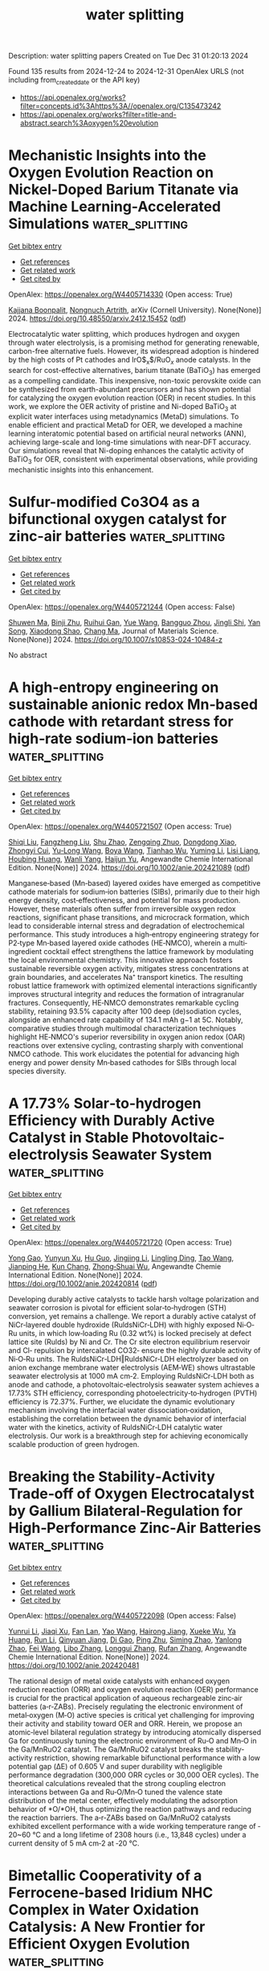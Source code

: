 #+TITLE: water splitting
Description: water splitting papers
Created on Tue Dec 31 01:20:13 2024

Found 135 results from 2024-12-24 to 2024-12-31
OpenAlex URLS (not including from_created_date or the API key)
- [[https://api.openalex.org/works?filter=concepts.id%3Ahttps%3A//openalex.org/C135473242]]
- [[https://api.openalex.org/works?filter=title-and-abstract.search%3Aoxygen%20evolution]]

* Mechanistic Insights into the Oxygen Evolution Reaction on Nickel-Doped   Barium Titanate via Machine Learning-Accelerated Simulations  :water_splitting:
:PROPERTIES:
:UUID: https://openalex.org/W4405714330
:TOPICS: Machine Learning in Materials Science, Electronic and Structural Properties of Oxides, Advancements in Solid Oxide Fuel Cells
:PUBLICATION_DATE: 2024-12-19
:END:    
    
[[elisp:(doi-add-bibtex-entry "https://doi.org/10.48550/arxiv.2412.15452")][Get bibtex entry]] 

- [[elisp:(progn (xref--push-markers (current-buffer) (point)) (oa--referenced-works "https://openalex.org/W4405714330"))][Get references]]
- [[elisp:(progn (xref--push-markers (current-buffer) (point)) (oa--related-works "https://openalex.org/W4405714330"))][Get related work]]
- [[elisp:(progn (xref--push-markers (current-buffer) (point)) (oa--cited-by-works "https://openalex.org/W4405714330"))][Get cited by]]

OpenAlex: https://openalex.org/W4405714330 (Open access: True)
    
[[https://openalex.org/A5062195643][Kajjana Boonpalit]], [[https://openalex.org/A5040792944][Nongnuch Artrith]], arXiv (Cornell University). None(None)] 2024. https://doi.org/10.48550/arxiv.2412.15452  ([[http://arxiv.org/pdf/2412.15452][pdf]])
     
Electrocatalytic water splitting, which produces hydrogen and oxygen through water electrolysis, is a promising method for generating renewable, carbon-free alternative fuels. However, its widespread adoption is hindered by the high costs of Pt cathodes and IrO$_{x}$/RuO$_{x}$ anode catalysts. In the search for cost-effective alternatives, barium titanate (BaTiO$_{3}$) has emerged as a compelling candidate. This inexpensive, non-toxic perovskite oxide can be synthesized from earth-abundant precursors and has shown potential for catalyzing the oxygen evolution reaction (OER) in recent studies. In this work, we explore the OER activity of pristine and Ni-doped BaTiO$_{3}$ at explicit water interfaces using metadynamics (MetaD) simulations. To enable efficient and practical MetaD for OER, we developed a machine learning interatomic potential based on artificial neural networks (ANN), achieving large-scale and long-time simulations with near-DFT accuracy. Our simulations reveal that Ni-doping enhances the catalytic activity of BaTiO$_{3}$ for OER, consistent with experimental observations, while providing mechanistic insights into this enhancement.    

    

* Sulfur-modified Co3O4 as a bifunctional oxygen catalyst for zinc-air batteries  :water_splitting:
:PROPERTIES:
:UUID: https://openalex.org/W4405721244
:TOPICS: Electrocatalysts for Energy Conversion, Advanced battery technologies research, Catalytic Processes in Materials Science
:PUBLICATION_DATE: 2024-12-23
:END:    
    
[[elisp:(doi-add-bibtex-entry "https://doi.org/10.1007/s10853-024-10484-z")][Get bibtex entry]] 

- [[elisp:(progn (xref--push-markers (current-buffer) (point)) (oa--referenced-works "https://openalex.org/W4405721244"))][Get references]]
- [[elisp:(progn (xref--push-markers (current-buffer) (point)) (oa--related-works "https://openalex.org/W4405721244"))][Get related work]]
- [[elisp:(progn (xref--push-markers (current-buffer) (point)) (oa--cited-by-works "https://openalex.org/W4405721244"))][Get cited by]]

OpenAlex: https://openalex.org/W4405721244 (Open access: False)
    
[[https://openalex.org/A5018783432][Shuwen Ma]], [[https://openalex.org/A5102651139][Binji Zhu]], [[https://openalex.org/A5076655461][Ruihui Gan]], [[https://openalex.org/A5115695493][Yue Wang]], [[https://openalex.org/A5102386691][Bangguo Zhou]], [[https://openalex.org/A5101874747][Jingli Shi]], [[https://openalex.org/A5110543976][Yan Song]], [[https://openalex.org/A5100612055][Xiaodong Shao]], [[https://openalex.org/A5100669768][Chang Ma]], Journal of Materials Science. None(None)] 2024. https://doi.org/10.1007/s10853-024-10484-z 
     
No abstract    

    

* A high‐entropy engineering on sustainable anionic redox Mn‐based cathode with retardant stress for high‐rate sodium‐ion batteries  :water_splitting:
:PROPERTIES:
:UUID: https://openalex.org/W4405721507
:TOPICS: Advancements in Battery Materials, Supercapacitor Materials and Fabrication, Semiconductor materials and devices
:PUBLICATION_DATE: 2024-12-23
:END:    
    
[[elisp:(doi-add-bibtex-entry "https://doi.org/10.1002/anie.202421089")][Get bibtex entry]] 

- [[elisp:(progn (xref--push-markers (current-buffer) (point)) (oa--referenced-works "https://openalex.org/W4405721507"))][Get references]]
- [[elisp:(progn (xref--push-markers (current-buffer) (point)) (oa--related-works "https://openalex.org/W4405721507"))][Get related work]]
- [[elisp:(progn (xref--push-markers (current-buffer) (point)) (oa--cited-by-works "https://openalex.org/W4405721507"))][Get cited by]]

OpenAlex: https://openalex.org/W4405721507 (Open access: True)
    
[[https://openalex.org/A5100451054][Shiqi Liu]], [[https://openalex.org/A5101739253][Fangzheng Liu]], [[https://openalex.org/A5011586053][Shu Zhao]], [[https://openalex.org/A5000799654][Zengqing Zhuo]], [[https://openalex.org/A5101846257][Dongdong Xiao]], [[https://openalex.org/A5044391990][Zhongyi Cui]], [[https://openalex.org/A5100449206][Yu‐Long Wang]], [[https://openalex.org/A5090082698][Boya Wang]], [[https://openalex.org/A5100678105][Tianhao Wu]], [[https://openalex.org/A5100779262][Yuming Li]], [[https://openalex.org/A5102311652][Lisi Liang]], [[https://openalex.org/A5036065042][Houbing Huang]], [[https://openalex.org/A5101792796][Wanli Yang]], [[https://openalex.org/A5064261325][Haijun Yu]], Angewandte Chemie International Edition. None(None)] 2024. https://doi.org/10.1002/anie.202421089  ([[https://onlinelibrary.wiley.com/doi/pdfdirect/10.1002/anie.202421089][pdf]])
     
Manganese‐based (Mn‐based) layered oxides have emerged as competitive cathode materials for sodium‐ion batteries (SIBs), primarily due to their high energy density, cost‐effectiveness, and potential for mass production. However, these materials often suffer from irreversible oxygen redox reactions, significant phase transitions, and microcrack formation, which lead to considerable internal stress and degradation of electrochemical performance. This study introduces a high‐entropy engineering strategy for P2‐type Mn‐based layered oxide cathodes (HE‐NMCO), wherein a multi‐ingredient cocktail effect strengthens the lattice framework by modulating the local environmental chemistry. This innovative approach fosters sustainable reversible oxygen activity, mitigates stress concentrations at grain boundaries, and accelerates Na⁺ transport kinetics. The resulting robust lattice framework with optimized elemental interactions significantly improves structural integrity and reduces the formation of intragranular fractures. Consequently, HE‐NMCO demonstrates remarkable cycling stability, retaining 93.5% capacity after 100 deep (de)sodiation cycles, alongside an enhanced rate capability of 134.1 mAh g−1 at 5C. Notably, comparative studies through multimodal characterization techniques highlight HE‐NMCO's superior reversibility in oxygen anion redox (OAR) reactions over extensive cycling, contrasting sharply with conventional NMCO cathode. This work elucidates the potential for advancing high energy and power density Mn‐based cathodes for SIBs through local species diversity.    

    

* A 17.73% Solar‐to‐hydrogen Efficiency with Durably Active Catalyst in Stable Photovoltaic‐electrolysis Seawater System  :water_splitting:
:PROPERTIES:
:UUID: https://openalex.org/W4405721720
:TOPICS: Electrocatalysts for Energy Conversion, Advanced battery technologies research, Advanced Photocatalysis Techniques
:PUBLICATION_DATE: 2024-12-23
:END:    
    
[[elisp:(doi-add-bibtex-entry "https://doi.org/10.1002/anie.202420814")][Get bibtex entry]] 

- [[elisp:(progn (xref--push-markers (current-buffer) (point)) (oa--referenced-works "https://openalex.org/W4405721720"))][Get references]]
- [[elisp:(progn (xref--push-markers (current-buffer) (point)) (oa--related-works "https://openalex.org/W4405721720"))][Get related work]]
- [[elisp:(progn (xref--push-markers (current-buffer) (point)) (oa--cited-by-works "https://openalex.org/W4405721720"))][Get cited by]]

OpenAlex: https://openalex.org/W4405721720 (Open access: True)
    
[[https://openalex.org/A5101587702][Yong Gao]], [[https://openalex.org/A5101181051][Yunyun Xu]], [[https://openalex.org/A5110732668][Hu Guo]], [[https://openalex.org/A5100338361][Jingjing Li]], [[https://openalex.org/A5086394943][Lingling Ding]], [[https://openalex.org/A5075133693][Tao Wang]], [[https://openalex.org/A5100324418][Jianping He]], [[https://openalex.org/A5037960542][Kun Chang]], [[https://openalex.org/A5052462717][Zhong‐Shuai Wu]], Angewandte Chemie International Edition. None(None)] 2024. https://doi.org/10.1002/anie.202420814  ([[https://onlinelibrary.wiley.com/doi/pdfdirect/10.1002/anie.202420814][pdf]])
     
Developing durably active catalysts to tackle harsh voltage polarization and seawater corrosion is pivotal for efficient solar‐to‐hydrogen (STH) conversion, yet remains a challenge. We report a durably active catalyst of NiCr‐layered double hydroxide (RuldsNiCr‐LDH) with highly exposed Ni‐O‐Ru units, in which low‐loading Ru (0.32 wt%) is locked precisely at defect lattice site (Rulds) by Ni and Cr. The Cr site electron equilibrium reservoir and Cl‐ repulsion by intercalated CO32‐ ensure the highly durable activity of Ni‐O‐Ru units. The RuldsNiCr‐LDH‖RuldsNiCr‐LDH electrolyzer based on anion exchange membrane water electrolysis (AEM‐WE) shows ultrastable seawater electrolysis at 1000 mA cm‐2. Employing RuldsNiCr‐LDH both as anode and cathode, a photovoltaic‐electrolysis seawater system achieves a 17.73% STH efficiency, corresponding photoelectricity‐to‐hydrogen (PVTH) efficiency is 72.37%. Further, we elucidate the dynamic evolutionary mechanism involving the interfacial water dissociation‐oxidation, establishing the correlation between the dynamic behavior of interfacial water with the kinetics, activity of RuldsNiCr‐LDH catalytic water electrolysis. Our work is a breakthrough step for achieving economically scalable production of green hydrogen.    

    

* Breaking the Stability‐Activity Trade‐off of Oxygen Electrocatalyst by Gallium Bilateral‐Regulation for High‐Performance Zinc‐Air Batteries  :water_splitting:
:PROPERTIES:
:UUID: https://openalex.org/W4405722098
:TOPICS: Advanced battery technologies research, Electrocatalysts for Energy Conversion, Advanced Photocatalysis Techniques
:PUBLICATION_DATE: 2024-12-23
:END:    
    
[[elisp:(doi-add-bibtex-entry "https://doi.org/10.1002/anie.202420481")][Get bibtex entry]] 

- [[elisp:(progn (xref--push-markers (current-buffer) (point)) (oa--referenced-works "https://openalex.org/W4405722098"))][Get references]]
- [[elisp:(progn (xref--push-markers (current-buffer) (point)) (oa--related-works "https://openalex.org/W4405722098"))][Get related work]]
- [[elisp:(progn (xref--push-markers (current-buffer) (point)) (oa--cited-by-works "https://openalex.org/W4405722098"))][Get cited by]]

OpenAlex: https://openalex.org/W4405722098 (Open access: False)
    
[[https://openalex.org/A5080030802][Yunrui Li]], [[https://openalex.org/A5101809151][Jiaqi Xu]], [[https://openalex.org/A5101047484][Fan Lan]], [[https://openalex.org/A5115695538][Yao Wang]], [[https://openalex.org/A5100928831][Hairong Jiang]], [[https://openalex.org/A5101694024][Xueke Wu]], [[https://openalex.org/A5103945701][Ya Huang]], [[https://openalex.org/A5100341949][Run Li]], [[https://openalex.org/A5051487219][Qinyuan Jiang]], [[https://openalex.org/A5018706886][Di Gao]], [[https://openalex.org/A5044512307][Ping Zhu]], [[https://openalex.org/A5112114678][Siming Zhao]], [[https://openalex.org/A5010083187][Yanlong Zhao]], [[https://openalex.org/A5100455803][Fei Wang]], [[https://openalex.org/A5100337169][Libo Zhang]], [[https://openalex.org/A5051509029][Longgui Zhang]], [[https://openalex.org/A5017654426][Rufan Zhang]], Angewandte Chemie International Edition. None(None)] 2024. https://doi.org/10.1002/anie.202420481 
     
The rational design of metal oxide catalysts with enhanced oxygen reduction reaction (ORR) and oxygen evolution reaction (OER) performance is crucial for the practical application of aqueous rechargeable zinc‐air batteries (a‐r‐ZABs). Precisely regulating the electronic environment of metal‐oxygen (M‐O) active species is critical yet challenging for improving their activity and stability toward OER and ORR. Herein, we propose an atomic‐level bilateral regulation strategy by introducing atomically dispersed Ga for continuously tuning the electronic environment of Ru‐O and Mn‐O in the Ga/MnRuO2 catalyst. The Ga/MnRuO2 catalyst breaks the stability‐activity restriction, showing remarkable bifunctional performance with a low potential gap (ΔE) of 0.605 V and super durability with negligible performance degradation (300,000 ORR cycles or 30,000 OER cycles). The theoretical calculations revealed that the strong coupling electron interactions between Ga and Ru‐O/Mn‐O tuned the valence state distribution of the metal center, effectively modulating the adsorption behavior of *O/*OH, thus optimizing the reaction pathways and reducing the reaction barriers. The a‐r‐ZABs based on Ga/MnRuO2 catalysts exhibited excellent performance with a wide working temperature range of ‐20~60 °C and a long lifetime of 2308 hours (i.e., 13,848 cycles) under a current density of 5 mA cm‐2 at ‐20 °C.    

    

* Bimetallic Cooperativity of a Ferrocene‐based Iridium NHC Complex in Water Oxidation Catalysis: A New Frontier for Efficient Oxygen Evolution  :water_splitting:
:PROPERTIES:
:UUID: https://openalex.org/W4405722156
:TOPICS: Electrocatalysts for Energy Conversion, Ammonia Synthesis and Nitrogen Reduction, Fuel Cells and Related Materials
:PUBLICATION_DATE: 2024-12-23
:END:    
    
[[elisp:(doi-add-bibtex-entry "https://doi.org/10.1002/asia.202401357")][Get bibtex entry]] 

- [[elisp:(progn (xref--push-markers (current-buffer) (point)) (oa--referenced-works "https://openalex.org/W4405722156"))][Get references]]
- [[elisp:(progn (xref--push-markers (current-buffer) (point)) (oa--related-works "https://openalex.org/W4405722156"))][Get related work]]
- [[elisp:(progn (xref--push-markers (current-buffer) (point)) (oa--cited-by-works "https://openalex.org/W4405722156"))][Get cited by]]

OpenAlex: https://openalex.org/W4405722156 (Open access: True)
    
[[https://openalex.org/A5074080760][Debashree Bora]], [[https://openalex.org/A5069507826][Himangshu Pratim Bhattacharyya]], [[https://openalex.org/A5065562676][Firdaus Rahaman Gayen]], [[https://openalex.org/A5036095352][Sudip Baguli]], [[https://openalex.org/A5082725824][Pitambar Patel]], [[https://openalex.org/A5073745067][Manabendra Sarma]], [[https://openalex.org/A5073278712][Biswajit Saha]], Chemistry - An Asian Journal. None(None)] 2024. https://doi.org/10.1002/asia.202401357  ([[https://onlinelibrary.wiley.com/doi/pdfdirect/10.1002/asia.202401357][pdf]])
     
Bimetallic catalysts have gained attention as promising contenders, owing to the synergistic interaction between two distinct metal centers. In this study, we present two N-heterocyclic carbene iridium(III) pentamethylcyclopentadienyl complexes [Cp*Ir(fcpyNHC)Cl]PF6 (1) and [Cp*Ir(pyNHC)Cl]PF6 (2) where 1 includes a ferrocene moiety acting as a bimetallic complex. Using ceric ammonium nitrate as a sacrificial oxidant, both complexes were tested for water oxidation. Complex 2 achieved a maximum turnover number (TONmax) of 3240 and a turnover frequency (TOFmax) of 231 min-1. In comparison, complex 1 demonstrated nearly double the activity with a TONmax of 6047 and TOFmax of 431 min-1 compared to 2, which was attributed to the cooperative effect of the catalyst in water oxidation reaction. This bimetallic Fe^Ir catalyst (1) exhibited outstanding catalytic efficiency for oxygen evolution from water at ambient conditions. We identified a proposed FeIII^IrIV intermediate experimentally via UV-Vis spectroscopy and XPS study. Theoretically, this intermediate was more stable by 7.84 kcal/mol than the traditional FeII^IrV electromer intermediate. This delineates the pronounced bimetallic cooperative participation of both Fe and Ir metal centres for better activity.    

    

* Breaking the Stability‐Activity Trade‐off of Oxygen Electrocatalyst by Gallium Bilateral‐Regulation for High‐Performance Zinc‐Air Batteries  :water_splitting:
:PROPERTIES:
:UUID: https://openalex.org/W4405722163
:TOPICS: Advanced battery technologies research, Electrocatalysts for Energy Conversion, Advanced Photocatalysis Techniques
:PUBLICATION_DATE: 2024-12-23
:END:    
    
[[elisp:(doi-add-bibtex-entry "https://doi.org/10.1002/ange.202420481")][Get bibtex entry]] 

- [[elisp:(progn (xref--push-markers (current-buffer) (point)) (oa--referenced-works "https://openalex.org/W4405722163"))][Get references]]
- [[elisp:(progn (xref--push-markers (current-buffer) (point)) (oa--related-works "https://openalex.org/W4405722163"))][Get related work]]
- [[elisp:(progn (xref--push-markers (current-buffer) (point)) (oa--cited-by-works "https://openalex.org/W4405722163"))][Get cited by]]

OpenAlex: https://openalex.org/W4405722163 (Open access: True)
    
[[https://openalex.org/A5080030802][Yunrui Li]], [[https://openalex.org/A5035017157][Jiaqi Xu]], [[https://openalex.org/A5101047484][Fan Lan]], [[https://openalex.org/A5115695538][Yao Wang]], [[https://openalex.org/A5100928831][Hairong Jiang]], [[https://openalex.org/A5101694024][Xueke Wu]], [[https://openalex.org/A5029525861][Ya Huang]], [[https://openalex.org/A5100341949][Run Li]], [[https://openalex.org/A5051487219][Qinyuan Jiang]], [[https://openalex.org/A5018706886][Di Gao]], [[https://openalex.org/A5100702665][Ping Zhu]], [[https://openalex.org/A5112114678][Siming Zhao]], [[https://openalex.org/A5010083187][Yanlong Zhao]], [[https://openalex.org/A5100417188][Fei Wang]], [[https://openalex.org/A5100337169][Libo Zhang]], [[https://openalex.org/A5051509029][Longgui Zhang]], [[https://openalex.org/A5017654426][Rufan Zhang]], Angewandte Chemie. None(None)] 2024. https://doi.org/10.1002/ange.202420481  ([[https://onlinelibrary.wiley.com/doi/pdfdirect/10.1002/ange.202420481][pdf]])
     
The rational design of metal oxide catalysts with enhanced oxygen reduction reaction (ORR) and oxygen evolution reaction (OER) performance is crucial for the practical application of aqueous rechargeable zinc‐air batteries (a‐r‐ZABs). Precisely regulating the electronic environment of metal‐oxygen (M‐O) active species is critical yet challenging for improving their activity and stability toward OER and ORR. Herein, we propose an atomic‐level bilateral regulation strategy by introducing atomically dispersed Ga for continuously tuning the electronic environment of Ru‐O and Mn‐O in the Ga/MnRuO2 catalyst. The Ga/MnRuO2 catalyst breaks the stability‐activity restriction, showing remarkable bifunctional performance with a low potential gap (ΔE) of 0.605 V and super durability with negligible performance degradation (300,000 ORR cycles or 30,000 OER cycles). The theoretical calculations revealed that the strong coupling electron interactions between Ga and Ru‐O/Mn‐O tuned the valence state distribution of the metal center, effectively modulating the adsorption behavior of *O/*OH, thus optimizing the reaction pathways and reducing the reaction barriers. The a‐r‐ZABs based on Ga/MnRuO2 catalysts exhibited excellent performance with a wide working temperature range of ‐20~60 °C and a long lifetime of 2308 hours (i.e., 13,848 cycles) under a current density of 5 mA cm‐2 at ‐20 °C.    

    

* A 17.73% Solar‐to‐hydrogen Efficiency with Durably Active Catalyst in Stable Photovoltaic‐electrolysis Seawater System  :water_splitting:
:PROPERTIES:
:UUID: https://openalex.org/W4405722298
:TOPICS: Electrocatalysts for Energy Conversion, Advanced battery technologies research, Advanced Photocatalysis Techniques
:PUBLICATION_DATE: 2024-12-23
:END:    
    
[[elisp:(doi-add-bibtex-entry "https://doi.org/10.1002/ange.202420814")][Get bibtex entry]] 

- [[elisp:(progn (xref--push-markers (current-buffer) (point)) (oa--referenced-works "https://openalex.org/W4405722298"))][Get references]]
- [[elisp:(progn (xref--push-markers (current-buffer) (point)) (oa--related-works "https://openalex.org/W4405722298"))][Get related work]]
- [[elisp:(progn (xref--push-markers (current-buffer) (point)) (oa--cited-by-works "https://openalex.org/W4405722298"))][Get cited by]]

OpenAlex: https://openalex.org/W4405722298 (Open access: True)
    
[[https://openalex.org/A5101587702][Yong Gao]], [[https://openalex.org/A5101181051][Yunyun Xu]], [[https://openalex.org/A5110732668][Hu Guo]], [[https://openalex.org/A5100338361][Jingjing Li]], [[https://openalex.org/A5086394943][Lingling Ding]], [[https://openalex.org/A5075133693][Tao Wang]], [[https://openalex.org/A5100324418][Jianping He]], [[https://openalex.org/A5037960542][Kun Chang]], [[https://openalex.org/A5052462717][Zhong‐Shuai Wu]], Angewandte Chemie. None(None)] 2024. https://doi.org/10.1002/ange.202420814  ([[https://onlinelibrary.wiley.com/doi/pdfdirect/10.1002/ange.202420814][pdf]])
     
Developing durably active catalysts to tackle harsh voltage polarization and seawater corrosion is pivotal for efficient solar‐to‐hydrogen (STH) conversion, yet remains a challenge. We report a durably active catalyst of NiCr‐layered double hydroxide (RuldsNiCr‐LDH) with highly exposed Ni‐O‐Ru units, in which low‐loading Ru (0.32 wt%) is locked precisely at defect lattice site (Rulds) by Ni and Cr. The Cr site electron equilibrium reservoir and Cl‐ repulsion by intercalated CO32‐ ensure the highly durable activity of Ni‐O‐Ru units. The RuldsNiCr‐LDH‖RuldsNiCr‐LDH electrolyzer based on anion exchange membrane water electrolysis (AEM‐WE) shows ultrastable seawater electrolysis at 1000 mA cm‐2. Employing RuldsNiCr‐LDH both as anode and cathode, a photovoltaic‐electrolysis seawater system achieves a 17.73% STH efficiency, corresponding photoelectricity‐to‐hydrogen (PVTH) efficiency is 72.37%. Further, we elucidate the dynamic evolutionary mechanism involving the interfacial water dissociation‐oxidation, establishing the correlation between the dynamic behavior of interfacial water with the kinetics, activity of RuldsNiCr‐LDH catalytic water electrolysis. Our work is a breakthrough step for achieving economically scalable production of green hydrogen.    

    

* Amorphous High‐entropy Phosphide Nanosheets With Multi‐atom Catalytic Sites for Efficient Oxygen Evolution  :water_splitting:
:PROPERTIES:
:UUID: https://openalex.org/W4405724968
:TOPICS: Electrocatalysts for Energy Conversion, Fuel Cells and Related Materials, Electrochemical Analysis and Applications
:PUBLICATION_DATE: 2024-12-23
:END:    
    
[[elisp:(doi-add-bibtex-entry "https://doi.org/10.1002/adma.202410295")][Get bibtex entry]] 

- [[elisp:(progn (xref--push-markers (current-buffer) (point)) (oa--referenced-works "https://openalex.org/W4405724968"))][Get references]]
- [[elisp:(progn (xref--push-markers (current-buffer) (point)) (oa--related-works "https://openalex.org/W4405724968"))][Get related work]]
- [[elisp:(progn (xref--push-markers (current-buffer) (point)) (oa--cited-by-works "https://openalex.org/W4405724968"))][Get cited by]]

OpenAlex: https://openalex.org/W4405724968 (Open access: False)
    
[[https://openalex.org/A5100652987][Xiumin Li]], [[https://openalex.org/A5087119771][Zhengkun Xie]], [[https://openalex.org/A5041759132][Soumyabrata Roy]], [[https://openalex.org/A5083623056][Longqing Gao]], [[https://openalex.org/A5100454023][Jie Liu]], [[https://openalex.org/A5053256392][Bing Zhao]], [[https://openalex.org/A5028204712][Ran Wei]], [[https://openalex.org/A5018740083][Bijun Tang]], [[https://openalex.org/A5100359660][Hongyan Wang]], [[https://openalex.org/A5032348918][Pulickel M. Ajayan]], [[https://openalex.org/A5016035644][Keyong Tang]], Advanced Materials. None(None)] 2024. https://doi.org/10.1002/adma.202410295 
     
Abstract The alkaline oxygen evolution reaction (OER) mainly encompasses four elementary reactions, involving intermediates such as HO*, O*, and HOO*. Balancing the Gibbs free energies of these intermediates at a single active site is a challenging task. In this work, a high‐entropy metal‐organic framework incorporating Fe, Ni, Co, Cu, and Y metal elements is synthesized using an electrodeposition method, which then serves as a template for preparing a high‐entropy phosphide/carbon (FeCoNiCuYP/C) composite. Notably, the obtained composite exhibits an amorphous structure with multiple catalytically active sites. Combined theoretical calculations and experimental measurements reveal the critical roles of Co/Ni and Fe atoms in tuning the electronic structure of FeCoNiCuYP and optimizing the binding strength of intermediates. Furthermore, Fe and Ni/Co sites prefer to stabilize the HO* and HOO* intermediates respectively, conducive to breaking their scaling relation of Gibbs free energy during OER. Owing to its fine‐tuned composition and the synergistic effect of multiple active sites, the FeCoNiCuYP/C electrocatalyst demonstrates superior OER performance in alkaline solutions, requiring a mere 316 mV overpotential to yield 100 mA cm −2 current density with excellent stability. This work provides an innovative route to design efficient high‐entropy electrocatalysts, holding significant promise for cutting‐edge electrocatalytic applications.    

    

* Utilizing waste lithium-ion batteries for the production of graphite-carbon nanotube composites as oxygen electrocatalysts in zinc–air batteries  :water_splitting:
:PROPERTIES:
:UUID: https://openalex.org/W4405727071
:TOPICS: Advanced battery technologies research, Advanced Battery Materials and Technologies, Advancements in Battery Materials
:PUBLICATION_DATE: 2024-12-23
:END:    
    
[[elisp:(doi-add-bibtex-entry "https://doi.org/10.1039/d4su00526k")][Get bibtex entry]] 

- [[elisp:(progn (xref--push-markers (current-buffer) (point)) (oa--referenced-works "https://openalex.org/W4405727071"))][Get references]]
- [[elisp:(progn (xref--push-markers (current-buffer) (point)) (oa--related-works "https://openalex.org/W4405727071"))][Get related work]]
- [[elisp:(progn (xref--push-markers (current-buffer) (point)) (oa--cited-by-works "https://openalex.org/W4405727071"))][Get cited by]]

OpenAlex: https://openalex.org/W4405727071 (Open access: False)
    
[[https://openalex.org/A5016703732][Reio Praats]], [[https://openalex.org/A5065559004][Jani Sainio]], [[https://openalex.org/A5115621985][Milla Vikberg]], [[https://openalex.org/A5002158256][Lassi Klemettinen]], [[https://openalex.org/A5088040428][Benjamin P. Wilson]], [[https://openalex.org/A5002178549][Mari Lundström]], [[https://openalex.org/A5060576911][Ivar Kruusenberg]], [[https://openalex.org/A5091383824][Kerli Liivand]], RSC Sustainability. None(None)] 2024. https://doi.org/10.1039/d4su00526k 
     
This study presents a new method to transform Li-ion battery recycling residue into a high-performance oxygen electrocatalyst for zinc–air batteries.    

    

* Recent Progress in Balancing the Activity, Durability, and Low Ir Content for Ir‐Based Oxygen Evolution Reaction Electrocatalysts in Acidic Media  :water_splitting:
:PROPERTIES:
:UUID: https://openalex.org/W4405727537
:TOPICS: Electrocatalysts for Energy Conversion, Fuel Cells and Related Materials, Advanced Memory and Neural Computing
:PUBLICATION_DATE: 2024-12-23
:END:    
    
[[elisp:(doi-add-bibtex-entry "https://doi.org/10.1002/smll.202410407")][Get bibtex entry]] 

- [[elisp:(progn (xref--push-markers (current-buffer) (point)) (oa--referenced-works "https://openalex.org/W4405727537"))][Get references]]
- [[elisp:(progn (xref--push-markers (current-buffer) (point)) (oa--related-works "https://openalex.org/W4405727537"))][Get related work]]
- [[elisp:(progn (xref--push-markers (current-buffer) (point)) (oa--cited-by-works "https://openalex.org/W4405727537"))][Get cited by]]

OpenAlex: https://openalex.org/W4405727537 (Open access: True)
    
[[https://openalex.org/A5115695000][Huimin Wang]], [[https://openalex.org/A5100370281][Xinyi Li]], [[https://openalex.org/A5101479173][Guozhu Zhang]], [[https://openalex.org/A5113027767][Zihan Gu]], [[https://openalex.org/A5100353663][Hao Chen]], [[https://openalex.org/A5052153569][Guanghua Wei]], [[https://openalex.org/A5053423773][Shuiyun Shen]], [[https://openalex.org/A5007506072][Junfang Cheng]], [[https://openalex.org/A5048609660][Junliang Zhang]], Small. None(None)] 2024. https://doi.org/10.1002/smll.202410407 
     
Proton exchange membrane (PEM) electrolysis faces challenges associated with high overpotential and acidic environments, which pose significant hurdles in developing highly active and durable electrocatalysts for the oxygen evolution reaction (OER). Ir-based nanomaterials are considered promising OER catalysts for PEM due to their favorable intrinsic activity and stability under acidic conditions. However, their high cost and limited availability pose significant limitations. Consequently, numerous studies have emerged aimed at reducing iridium content while maintaining high activity and durability. Furthermore, the research on the OER mechanism of Ir-based catalysts has garnered widespread attention due to differing views among researchers. The recent progress in balancing activity, durability, and low iridium content in Ir-based catalysts is summarized in this review, with a particular focus on the effects of catalyst morphology, heteroatom doping, substrate introduction, and novel structure development on catalyst performance from four perspectives. Additionally, the recent mechanistic studies on Ir-based OER catalysts is discussed, and both theoretical and experimental approaches is summarized to elucidate the Ir-based OER mechanism. Finally, the perspectives on the challenges and future developments of Ir-based OER catalysts is presented.    

    

* Boosting oxygen electrode efficiency using engineered CuO/Cu2O/C nanostructure  :water_splitting:
:PROPERTIES:
:UUID: https://openalex.org/W4405728334
:TOPICS: Electrocatalysts for Energy Conversion, Advanced battery technologies research, Electrochemical Analysis and Applications
:PUBLICATION_DATE: 2024-12-01
:END:    
    
[[elisp:(doi-add-bibtex-entry "https://doi.org/10.1002/cmt2.34")][Get bibtex entry]] 

- [[elisp:(progn (xref--push-markers (current-buffer) (point)) (oa--referenced-works "https://openalex.org/W4405728334"))][Get references]]
- [[elisp:(progn (xref--push-markers (current-buffer) (point)) (oa--related-works "https://openalex.org/W4405728334"))][Get related work]]
- [[elisp:(progn (xref--push-markers (current-buffer) (point)) (oa--cited-by-works "https://openalex.org/W4405728334"))][Get cited by]]

OpenAlex: https://openalex.org/W4405728334 (Open access: True)
    
[[https://openalex.org/A5077161886][Kumar Kashyap Hazarika]], [[https://openalex.org/A5101999523][Satyanarayan Bhuyan]], [[https://openalex.org/A5048350352][Rashmi Chetry]], [[https://openalex.org/A5067109538][Pankaj Bharali]], cMat.. 1(3)] 2024. https://doi.org/10.1002/cmt2.34 
     
Abstract The key ongoing challenge is to design and develop effective and inexpensive oxygen reduction reaction (ORR) catalysts to replace Pt‐based ones for commercial use in fuel cells. Owing to its abundance and tunable electronic properties, in the current work, the synthesis of highly dispersed mixed valent copper oxide electrocatalyst is reported. The EC exhibits a high mass activity of 9.8 mA mg −1 and a high current density of 5.3 mA cm −2 in contrast to the benchmark (20 wt%) Pt/C catalyst in a 0.1‐M KOH solution for ORR. The significantly high electrochemical activity at the cathode is believed to be due to the presence of the Cu(II)/Cu(I) redox pair. Furthermore, the catalyst has been shown to be highly stable, maintaining a high current retention of 78% for up to 24 h. Furthermore, the engineered material is also active for the oxygen evolution reaction, making it a viable replacement for conventional Pt/C in alkaline fuel cells.    

    

* Copper-Doped NiOOH for the Electrocatalytic Conversion of Glycerol to Formate via the Inhibition of the Oxygen Evolution Reaction  :water_splitting:
:PROPERTIES:
:UUID: https://openalex.org/W4405730776
:TOPICS: Electrocatalysts for Energy Conversion, CO2 Reduction Techniques and Catalysts, Advanced battery technologies research
:PUBLICATION_DATE: 2024-12-23
:END:    
    
[[elisp:(doi-add-bibtex-entry "https://doi.org/10.1021/acs.inorgchem.4c03822")][Get bibtex entry]] 

- [[elisp:(progn (xref--push-markers (current-buffer) (point)) (oa--referenced-works "https://openalex.org/W4405730776"))][Get references]]
- [[elisp:(progn (xref--push-markers (current-buffer) (point)) (oa--related-works "https://openalex.org/W4405730776"))][Get related work]]
- [[elisp:(progn (xref--push-markers (current-buffer) (point)) (oa--cited-by-works "https://openalex.org/W4405730776"))][Get cited by]]

OpenAlex: https://openalex.org/W4405730776 (Open access: False)
    
[[https://openalex.org/A5046289864][Lixiong Xu]], [[https://openalex.org/A5014932145][Shuo Geng]], Inorganic Chemistry. None(None)] 2024. https://doi.org/10.1021/acs.inorgchem.4c03822 
     
The combination of the electrocatalytic glycerol oxidation reaction (GOR) with the cathodic hydrogen evolution reaction serves to reduce the anodic overpotential, thereby facilitating the efficient production of hydrogen. However, the GOR is confined to a narrow potential range due to the competition of the oxygen evolution reaction (OER) at high potential. Therefore, it is necessary to develop a catalyst with a high Faraday efficiency of formate (FE    

    

* Versatile LaCo0.6Ni0.4O3‐δ Nanofiber Membrane for High Performance Oxygen Electrocatalysis over a Wide Temperature Range  :water_splitting:
:PROPERTIES:
:UUID: https://openalex.org/W4405734512
:TOPICS: Electrocatalysts for Energy Conversion, Fuel Cells and Related Materials, Advancements in Solid Oxide Fuel Cells
:PUBLICATION_DATE: 2024-12-24
:END:    
    
[[elisp:(doi-add-bibtex-entry "https://doi.org/10.1002/smll.202409051")][Get bibtex entry]] 

- [[elisp:(progn (xref--push-markers (current-buffer) (point)) (oa--referenced-works "https://openalex.org/W4405734512"))][Get references]]
- [[elisp:(progn (xref--push-markers (current-buffer) (point)) (oa--related-works "https://openalex.org/W4405734512"))][Get related work]]
- [[elisp:(progn (xref--push-markers (current-buffer) (point)) (oa--cited-by-works "https://openalex.org/W4405734512"))][Get cited by]]

OpenAlex: https://openalex.org/W4405734512 (Open access: True)
    
[[https://openalex.org/A5103240795][Lu Zou]], [[https://openalex.org/A5044982039][Weilin Kong]], [[https://openalex.org/A5086281059][Sheng Tong]], [[https://openalex.org/A5108705152][Yunfeng Tian]], [[https://openalex.org/A5100622420][Jian Pu]], [[https://openalex.org/A5007927001][Guntae Kim]], [[https://openalex.org/A5081959955][Bo Chi]], Small. None(None)] 2024. https://doi.org/10.1002/smll.202409051 
     
Abstract The oxygen reduction reaction (ORR) and oxygen evolution reaction (OER) are key processes in numerous oxygen‐involved applications over a wide temperature range. Despite advances in nanofiber engineering to increase active site density and catalytic efficiency for ORR/OER, conventional electrode fabrication methods often compromise the integrity of nanofibrous structures. Herein, a robust strategy is presented for the fabrication of LaCo 0.6 Ni 0.4 O 3‐δ (LCN) nanofibrous membranes using optimized electrospinning techniques. This approach achieves high specific surface area, increased porosity, rapid mass transport, and precise control of morphology and thickness. The resulting LCN nanofibers exhibit exceptional ORR and OER catalytic activity at room temperature, rivaling commercial Pt/C and RuO₂ catalysts. Moreover, in solid oxide cells (SOCs) operating at elevated temperatures, LCN nanofibrous membranes deliver remarkable ORR and OER performance, with a peak power density of 0.802 W cm − 2 at 700 °C and excellent stability over 180 h. These results highlight the potential of nanofibrous perovskite catalysts for practical oxygen electrocatalytic applications and demonstrate that the LCN nanofibrous membrane, combined with a self‐assembly approach, exploits on the advantages of high porosity and specific surface area. This work opens up new avenues for the use of nanofibrous electrodes in a wide temperature range.    

    

* Green Synthesis of Amorphous Ni–Fe Oxyhydroxide Nanosheets for Oxygen Evolution  :water_splitting:
:PROPERTIES:
:UUID: https://openalex.org/W4405736018
:TOPICS: Electrocatalysts for Energy Conversion, Electrochemical Analysis and Applications, TiO2 Photocatalysis and Solar Cells
:PUBLICATION_DATE: 2024-12-24
:END:    
    
[[elisp:(doi-add-bibtex-entry "https://doi.org/10.1021/acsanm.4c06132")][Get bibtex entry]] 

- [[elisp:(progn (xref--push-markers (current-buffer) (point)) (oa--referenced-works "https://openalex.org/W4405736018"))][Get references]]
- [[elisp:(progn (xref--push-markers (current-buffer) (point)) (oa--related-works "https://openalex.org/W4405736018"))][Get related work]]
- [[elisp:(progn (xref--push-markers (current-buffer) (point)) (oa--cited-by-works "https://openalex.org/W4405736018"))][Get cited by]]

OpenAlex: https://openalex.org/W4405736018 (Open access: False)
    
[[https://openalex.org/A5017441697][Tianjun Hu]], [[https://openalex.org/A5022482115][Fuyue Wang]], [[https://openalex.org/A5100422805][Qin Wang]], [[https://openalex.org/A5100406750][Limin Zhang]], [[https://openalex.org/A5046736201][Ying Wang]], ACS Applied Nano Materials. None(None)] 2024. https://doi.org/10.1021/acsanm.4c06132 
     
Metal oxyhydroxides have been considered efficient electrocatalysts for the oxygen evolution reaction (OER), and structural flexibility has a significant role in boosting catalytic performance. However, structural control usually requires time-consuming and complicated synthesis stages. Here, a rapid one-step wet-chemical synthetic approach is reported to construct amorphous NiFeOOH nanosheets (a-NiFex NSs). This short-term, low-cost method can efficiently control the crystallinity of the materials. Interestingly, one can regulate the oxygen defect concentration and the metal valence by varying the Ni/Fe ratio. The high-valence metal species and oxygen vacancy in the amorphous structure facilitate the nucleophilic attack of OH–, activate lattice oxygen, and promote electrocatalytic performance. The optimized a-NiFe0.86 NS exhibits superior electrocatalytic performance with a low overpotential of 309 mV to achieve 100 mA cm–2 and high stability. This strategy provides a facile and universal approach to fabricating amorphous NiFe-based oxyhydroxides as highly efficient OER electrocatalysts.    

    

* Modulation of the Coordination Environment of Graphene-Loaded NiFe-LDH and PbO2 Catalysts by Plasma for Oxygen Evolution Reaction  :water_splitting:
:PROPERTIES:
:UUID: https://openalex.org/W4405736316
:TOPICS: Catalytic Processes in Materials Science, Electrocatalysts for Energy Conversion, Supercapacitor Materials and Fabrication
:PUBLICATION_DATE: 2024-12-24
:END:    
    
[[elisp:(doi-add-bibtex-entry "https://doi.org/10.3390/catal15010001")][Get bibtex entry]] 

- [[elisp:(progn (xref--push-markers (current-buffer) (point)) (oa--referenced-works "https://openalex.org/W4405736316"))][Get references]]
- [[elisp:(progn (xref--push-markers (current-buffer) (point)) (oa--related-works "https://openalex.org/W4405736316"))][Get related work]]
- [[elisp:(progn (xref--push-markers (current-buffer) (point)) (oa--cited-by-works "https://openalex.org/W4405736316"))][Get cited by]]

OpenAlex: https://openalex.org/W4405736316 (Open access: True)
    
[[https://openalex.org/A5100765423][Tingting Yang]], [[https://openalex.org/A5100459155][Zheng Zhang]], [[https://openalex.org/A5032121414][Fei Tan]], [[https://openalex.org/A5046116183][Huayu Liu]], [[https://openalex.org/A5108119707][Xingyu Li]], [[https://openalex.org/A5001093841][Hongqi Wang]], [[https://openalex.org/A5070072175][Qing Yang]], Catalysts. 15(1)] 2024. https://doi.org/10.3390/catal15010001 
     
The generation of hydrogen through water electrolysis represents a significant advancement in the transition towards low-carbon energy systems. Graphene-supported catalysts have demonstrated significant potential in improving the oxygen evolution reaction (OER) among several electrocatalysts utilised for this process. Nonetheless, attaining exact control over the morphology and electrical configuration of these catalysts continues to pose a considerable difficulty. This study presents the development of a highly effective electrocatalyst composed of graphene-supported NiFe LDH and PbO2, incorporating sulphur anions into the structure by a plasma jet treatment method. By optimising the ratio of sulphur anions, we were able to fine-tune the local coordination environment, which effectively adjusted the properties of the OH and OOH intermediates, thereby improving the OER catalytic performance. The plasma treatment introduced vacancy defects into the catalyst, further regulating its surface morphology and electronic structure. After sulphur anion optimisation, the graphene-supported catalyst exhibited excellent electrocatalytic performance in alkaline environments, achieving an OER overpotential of 228 mV at 100 mA·cm−2. This performance, along with exceptional stability, exceeds the majority of previously documented catalysts. The results underscore the promise of sulphur anion optimisation and plasma treatment in improving OER performance, providing significant insights for the advancement of highly effective water-splitting catalysts.    

    

* Unveiling the critical roles of metal dissolution electrodeposition in enhancing oxygen evolution reaction activity of Fe–NiOOH electrocatalysts  :water_splitting:
:PROPERTIES:
:UUID: https://openalex.org/W4405743617
:TOPICS: Electrocatalysts for Energy Conversion, Advanced battery technologies research, Electrochemical Analysis and Applications
:PUBLICATION_DATE: 2024-12-24
:END:    
    
[[elisp:(doi-add-bibtex-entry "https://doi.org/10.1016/j.ijhydene.2024.12.317")][Get bibtex entry]] 

- [[elisp:(progn (xref--push-markers (current-buffer) (point)) (oa--referenced-works "https://openalex.org/W4405743617"))][Get references]]
- [[elisp:(progn (xref--push-markers (current-buffer) (point)) (oa--related-works "https://openalex.org/W4405743617"))][Get related work]]
- [[elisp:(progn (xref--push-markers (current-buffer) (point)) (oa--cited-by-works "https://openalex.org/W4405743617"))][Get cited by]]

OpenAlex: https://openalex.org/W4405743617 (Open access: False)
    
[[https://openalex.org/A5100329192][Jaewon Lee]], [[https://openalex.org/A5033502982][JeongEun Yoo]], [[https://openalex.org/A5100719658][Kiyoung Lee]], International Journal of Hydrogen Energy. 100(None)] 2024. https://doi.org/10.1016/j.ijhydene.2024.12.317 
     
No abstract    

    

* Discarded pen spring-supported cobalt-based metal–organic framework catalysts for oxygen evolution reaction  :water_splitting:
:PROPERTIES:
:UUID: https://openalex.org/W4405744020
:TOPICS: Electrocatalysts for Energy Conversion, Fuel Cells and Related Materials, Advanced Nanomaterials in Catalysis
:PUBLICATION_DATE: 2024-12-24
:END:    
    
[[elisp:(doi-add-bibtex-entry "https://doi.org/10.1016/j.jpowsour.2024.236090")][Get bibtex entry]] 

- [[elisp:(progn (xref--push-markers (current-buffer) (point)) (oa--referenced-works "https://openalex.org/W4405744020"))][Get references]]
- [[elisp:(progn (xref--push-markers (current-buffer) (point)) (oa--related-works "https://openalex.org/W4405744020"))][Get related work]]
- [[elisp:(progn (xref--push-markers (current-buffer) (point)) (oa--cited-by-works "https://openalex.org/W4405744020"))][Get cited by]]

OpenAlex: https://openalex.org/W4405744020 (Open access: False)
    
[[https://openalex.org/A5101737090][S. Chandra Sekhar]], [[https://openalex.org/A5073939122][Bhimanaboina Ramulu]], [[https://openalex.org/A5026423935][Shaik Junied Arbaz]], [[https://openalex.org/A5103079949][Jae Su Yu]], Journal of Power Sources. 630(None)] 2024. https://doi.org/10.1016/j.jpowsour.2024.236090 
     
No abstract    

    

* Minimizing bulk oxygen transport resistance of PEMWE by adding PTFE to tuning wettability and pore size in the anode catalyst layer  :water_splitting:
:PROPERTIES:
:UUID: https://openalex.org/W4405746301
:TOPICS: Fuel Cells and Related Materials, Electrocatalysts for Energy Conversion, Conducting polymers and applications
:PUBLICATION_DATE: 2024-12-01
:END:    
    
[[elisp:(doi-add-bibtex-entry "https://doi.org/10.1016/j.electacta.2024.145581")][Get bibtex entry]] 

- [[elisp:(progn (xref--push-markers (current-buffer) (point)) (oa--referenced-works "https://openalex.org/W4405746301"))][Get references]]
- [[elisp:(progn (xref--push-markers (current-buffer) (point)) (oa--related-works "https://openalex.org/W4405746301"))][Get related work]]
- [[elisp:(progn (xref--push-markers (current-buffer) (point)) (oa--cited-by-works "https://openalex.org/W4405746301"))][Get cited by]]

OpenAlex: https://openalex.org/W4405746301 (Open access: False)
    
[[https://openalex.org/A5084906411][Chenhui Han]], [[https://openalex.org/A5027409123][Ting Bian]], [[https://openalex.org/A5001375354][Arkadіі Proskurin]], [[https://openalex.org/A5073806540][Petr V. Senin]], [[https://openalex.org/A5031385503][Wei Kong]], [[https://openalex.org/A5004294881][Daifen Chen]], Electrochimica Acta. None(None)] 2024. https://doi.org/10.1016/j.electacta.2024.145581 
     
No abstract    

    

* Electronic Buffering Mechanism Enhances Stability and Water Oxidation Efficiency of CeO2@NiFe‐LDH  :water_splitting:
:PROPERTIES:
:UUID: https://openalex.org/W4405751346
:TOPICS: Electrocatalysts for Energy Conversion, Catalytic Processes in Materials Science, Advanced battery technologies research
:PUBLICATION_DATE: 2024-12-24
:END:    
    
[[elisp:(doi-add-bibtex-entry "https://doi.org/10.1002/chem.202404278")][Get bibtex entry]] 

- [[elisp:(progn (xref--push-markers (current-buffer) (point)) (oa--referenced-works "https://openalex.org/W4405751346"))][Get references]]
- [[elisp:(progn (xref--push-markers (current-buffer) (point)) (oa--related-works "https://openalex.org/W4405751346"))][Get related work]]
- [[elisp:(progn (xref--push-markers (current-buffer) (point)) (oa--cited-by-works "https://openalex.org/W4405751346"))][Get cited by]]

OpenAlex: https://openalex.org/W4405751346 (Open access: True)
    
[[https://openalex.org/A5025313109][Junyu Shi]], [[https://openalex.org/A5041502872][Dandan Wang]], [[https://openalex.org/A5100604856][Yun Liang]], [[https://openalex.org/A5033109301][Qunjie Xu]], [[https://openalex.org/A5046187264][Qiaoxia Li]], Chemistry - A European Journal. None(None)] 2024. https://doi.org/10.1002/chem.202404278  ([[https://onlinelibrary.wiley.com/doi/pdfdirect/10.1002/chem.202404278][pdf]])
     
Nickel-iron layered double hydroxide shows significant promise as an electrocatalyst in facilitating oxygen evolution reactions. But its development is hindered by low conductivity and insufficient cycling stability. Herein, the synthesis of a hierarchically structured heterostructure catalyst, CeO2@NiFe LDH, is reported through a straightforward two-step process involving hydrothermal treatment. The catalyst realizes a significant breakthrough in OER catalytic performance and stability. At a current density of 100 mA cm-2, the overpotentials amount to 255 mV in 1 M KOH, 263 mV in simulated seawater with alkaline conditions, and 346 mV in actual alkaline seawater. After 200 hours of continuous operation under high current density in simulated alkaline seawater, the morphology with no significant alterations observed, highlighting its high stability in complex seawater environments. Introducing CeO2 optimizes the binding energy of the OH intermediate, which facilitates the formation and dissociation of the OOH intermediate. In situ Raman analysis demonstrates the positive impact of CeO2 on the generation of active species. This research emphasizes the efficacy of CeO2 in improving the performance and durability of NiFe LDH for oxygen evolution reactions.    

    

* Rapid self-reconstruction of nickel in amorphous nickel borate nanosheets for efficient oxygen evolution in alkaline seawater splitting  :water_splitting:
:PROPERTIES:
:UUID: https://openalex.org/W4405751383
:TOPICS: Electrocatalysts for Energy Conversion, Advanced Memory and Neural Computing, Fuel Cells and Related Materials
:PUBLICATION_DATE: 2024-12-01
:END:    
    
[[elisp:(doi-add-bibtex-entry "https://doi.org/10.1016/j.flatc.2024.100804")][Get bibtex entry]] 

- [[elisp:(progn (xref--push-markers (current-buffer) (point)) (oa--referenced-works "https://openalex.org/W4405751383"))][Get references]]
- [[elisp:(progn (xref--push-markers (current-buffer) (point)) (oa--related-works "https://openalex.org/W4405751383"))][Get related work]]
- [[elisp:(progn (xref--push-markers (current-buffer) (point)) (oa--cited-by-works "https://openalex.org/W4405751383"))][Get cited by]]

OpenAlex: https://openalex.org/W4405751383 (Open access: False)
    
[[https://openalex.org/A5073145224][Thangavel Sakthivel]], [[https://openalex.org/A5012279852][Abiyazhini Rajendran]], FlatChem. None(None)] 2024. https://doi.org/10.1016/j.flatc.2024.100804 
     
No abstract    

    

* Dopant-Tuned Restructuring Kinetic for the Formation of Heterophase-Confined Metal-Nonmetal Diatomic Sites for Efficient Oxygen Evolution Reaction  :water_splitting:
:PROPERTIES:
:UUID: https://openalex.org/W4405751831
:TOPICS: Electrocatalysts for Energy Conversion, Catalytic Processes in Materials Science, Fuel Cells and Related Materials
:PUBLICATION_DATE: 2024-12-24
:END:    
    
[[elisp:(doi-add-bibtex-entry "https://doi.org/10.1021/acscatal.4c03060")][Get bibtex entry]] 

- [[elisp:(progn (xref--push-markers (current-buffer) (point)) (oa--referenced-works "https://openalex.org/W4405751831"))][Get references]]
- [[elisp:(progn (xref--push-markers (current-buffer) (point)) (oa--related-works "https://openalex.org/W4405751831"))][Get related work]]
- [[elisp:(progn (xref--push-markers (current-buffer) (point)) (oa--cited-by-works "https://openalex.org/W4405751831"))][Get cited by]]

OpenAlex: https://openalex.org/W4405751831 (Open access: False)
    
[[https://openalex.org/A5100370260][Xinyi Li]], [[https://openalex.org/A5101964950][Feiyan Liu]], [[https://openalex.org/A5110689502][Wenting Lu]], [[https://openalex.org/A5017534802][Huafeng Fan]], [[https://openalex.org/A5073215457][Meiling Xiao]], [[https://openalex.org/A5086736710][Xiaoqiang Cui]], [[https://openalex.org/A5100606021][Lu Li]], [[https://openalex.org/A5046104594][Xiaoxin Zou]], [[https://openalex.org/A5108050913][Weitao Zheng]], [[https://openalex.org/A5058184619][Xiao Zhao]], ACS Catalysis. None(None)] 2024. https://doi.org/10.1021/acscatal.4c03060 
     
No abstract    

    

* Optimizing Acidic Oxygen Evolution with Manganese-Doped Ruthenium Dioxide Assembly  :water_splitting:
:PROPERTIES:
:UUID: https://openalex.org/W4405757224
:TOPICS: Electrocatalysts for Energy Conversion, Fuel Cells and Related Materials, Electrochemical Analysis and Applications
:PUBLICATION_DATE: 2024-12-24
:END:    
    
[[elisp:(doi-add-bibtex-entry "https://doi.org/10.1021/acsami.4c19301")][Get bibtex entry]] 

- [[elisp:(progn (xref--push-markers (current-buffer) (point)) (oa--referenced-works "https://openalex.org/W4405757224"))][Get references]]
- [[elisp:(progn (xref--push-markers (current-buffer) (point)) (oa--related-works "https://openalex.org/W4405757224"))][Get related work]]
- [[elisp:(progn (xref--push-markers (current-buffer) (point)) (oa--cited-by-works "https://openalex.org/W4405757224"))][Get cited by]]

OpenAlex: https://openalex.org/W4405757224 (Open access: False)
    
[[https://openalex.org/A5101809673][Ke Jia]], [[https://openalex.org/A5071601763][Yujin Ji]], [[https://openalex.org/A5100384529][Da Liu]], [[https://openalex.org/A5101995950][Jinxin Chen]], [[https://openalex.org/A5115695493][Yue Wang]], [[https://openalex.org/A5035944985][Youyong Li]], [[https://openalex.org/A5003964217][Zhiwei Hu]], [[https://openalex.org/A5078062437][Wei‐Hsiang Huang]], [[https://openalex.org/A5065985607][Qi Shao]], [[https://openalex.org/A5084564396][Jianmei Lu]], ACS Applied Materials & Interfaces. None(None)] 2024. https://doi.org/10.1021/acsami.4c19301 
     
Ruthenium dioxide (RuO    

    

* P‐Doped NiFe Alloy‐Based Oxygen Evolution Electrocatalyst for Efficient and Stable Seawater Splitting and Organic Electrosynthesis at Neutral pH  :water_splitting:
:PROPERTIES:
:UUID: https://openalex.org/W4405758658
:TOPICS: Electrocatalysts for Energy Conversion, Electrochemical Analysis and Applications, Advanced battery technologies research
:PUBLICATION_DATE: 2024-12-24
:END:    
    
[[elisp:(doi-add-bibtex-entry "https://doi.org/10.1002/smll.202408957")][Get bibtex entry]] 

- [[elisp:(progn (xref--push-markers (current-buffer) (point)) (oa--referenced-works "https://openalex.org/W4405758658"))][Get references]]
- [[elisp:(progn (xref--push-markers (current-buffer) (point)) (oa--related-works "https://openalex.org/W4405758658"))][Get related work]]
- [[elisp:(progn (xref--push-markers (current-buffer) (point)) (oa--cited-by-works "https://openalex.org/W4405758658"))][Get cited by]]

OpenAlex: https://openalex.org/W4405758658 (Open access: False)
    
[[https://openalex.org/A5048671649][Shih‐Ching Huang]], [[https://openalex.org/A5068089596][Hsiang‐Chun Yu]], [[https://openalex.org/A5055244662][Chun‐Kuo Peng]], [[https://openalex.org/A5102933748][Yan‐Gu Lin]], [[https://openalex.org/A5036617157][Chia‐Yu Lin]], Small. None(None)] 2024. https://doi.org/10.1002/smll.202408957 
     
Abstract Development of high‐performance and inexpensive electrocatalysts for oxygen evolution reaction (OER) at neutral pH is important for direct seawater splitting and organic electrosynthesis but remains challenging due to the sluggish OER kinetics and diverse side reactions inherent to the constituents of working electrolytes. Herein, we report on a P:NiFe electrode, containing P‐doped NiFe alloy, as an excellent electrocatalyst for hydrogen evolution reaction (HER) and OER pre‐catalyst for efficient OER in both seawater and organic electrolyte for adiponitrile (ADN) electrosynthesis at neutral pH. Fe and P species modulate the coordination environment of nickel sites, which enables the simultaneous formation of OER‐active nickel species and FePO x passivation layer, thus transforming HER‐active P:NiFe to OER‐active a ‐P:NiFe. Besides, the redox‐dependent interconversion between HER‐active P:NiFe and OER‐active a ‐P:NiFe is fast and reversible. Finally, efficient and stable overall seawater‐splitting and ADN electrosynthesis at an industrially relevant current density (100 mA cm −2 ) in pH‐neutral media are also demonstrated.    

    

* Ag-doped LaCo0.7Mn0.3O3 nanofibers toward enhanced bifunctional oxygen electrocatalysis for rechargeable Zn-Air batteries  :water_splitting:
:PROPERTIES:
:UUID: https://openalex.org/W4405758753
:TOPICS: Electrocatalysts for Energy Conversion, Advanced battery technologies research, Fuel Cells and Related Materials
:PUBLICATION_DATE: 2024-12-01
:END:    
    
[[elisp:(doi-add-bibtex-entry "https://doi.org/10.1016/j.jallcom.2024.178271")][Get bibtex entry]] 

- [[elisp:(progn (xref--push-markers (current-buffer) (point)) (oa--referenced-works "https://openalex.org/W4405758753"))][Get references]]
- [[elisp:(progn (xref--push-markers (current-buffer) (point)) (oa--related-works "https://openalex.org/W4405758753"))][Get related work]]
- [[elisp:(progn (xref--push-markers (current-buffer) (point)) (oa--cited-by-works "https://openalex.org/W4405758753"))][Get cited by]]

OpenAlex: https://openalex.org/W4405758753 (Open access: False)
    
[[https://openalex.org/A5020919407][Yulong Gao]], [[https://openalex.org/A5035836023][Yong Wang]], [[https://openalex.org/A5100339043][Huan Liu]], [[https://openalex.org/A5100302561][Hongying Xu]], [[https://openalex.org/A5100633300][Xiaopeng Liu]], [[https://openalex.org/A5100423326][Yixin Hua]], [[https://openalex.org/A5100687716][Chunping Li]], [[https://openalex.org/A5029194490][Jie Bai]], Journal of Alloys and Compounds. None(None)] 2024. https://doi.org/10.1016/j.jallcom.2024.178271 
     
No abstract    

    

* Hydroxyl-Regulated Comoo4 Nanotubes as an Efficient Bifunctional Electrocatalysts for Hydrogen/Oxygen Evolution Reaction  :water_splitting:
:PROPERTIES:
:UUID: https://openalex.org/W4405760408
:TOPICS: Electrocatalysts for Energy Conversion, Electrochemical Analysis and Applications, Fuel Cells and Related Materials
:PUBLICATION_DATE: 2024-01-01
:END:    
    
[[elisp:(doi-add-bibtex-entry "https://doi.org/10.2139/ssrn.5070279")][Get bibtex entry]] 

- [[elisp:(progn (xref--push-markers (current-buffer) (point)) (oa--referenced-works "https://openalex.org/W4405760408"))][Get references]]
- [[elisp:(progn (xref--push-markers (current-buffer) (point)) (oa--related-works "https://openalex.org/W4405760408"))][Get related work]]
- [[elisp:(progn (xref--push-markers (current-buffer) (point)) (oa--cited-by-works "https://openalex.org/W4405760408"))][Get cited by]]

OpenAlex: https://openalex.org/W4405760408 (Open access: False)
    
[[https://openalex.org/A5056606723][Heng Ke]], [[https://openalex.org/A5109940363][Yunchuan Xie]], [[https://openalex.org/A5052203461][Yi Luo]], [[https://openalex.org/A5091430554][Yinhong Gao]], [[https://openalex.org/A5062957483][Lan Yin]], [[https://openalex.org/A5052473573][Jun Fu]], [[https://openalex.org/A5091081582][Liangzhe Chen]], [[https://openalex.org/A5100733748][Jianzhi Wang]], [[https://openalex.org/A5080606995][Faquan Yu]], No host. None(None)] 2024. https://doi.org/10.2139/ssrn.5070279 
     
No abstract    

    

* Defect-Rich Nickel-Iron Oxide/N-Cnt Core/Shell Nanostructure as Efficient Multifunctional Catalysts for Electrochemical Oxygen Evolution Reaction and Removal of Dye from Water  :water_splitting:
:PROPERTIES:
:UUID: https://openalex.org/W4405760426
:TOPICS: Electrocatalysts for Energy Conversion, Electrochemical Analysis and Applications, Advanced battery technologies research
:PUBLICATION_DATE: 2024-01-01
:END:    
    
[[elisp:(doi-add-bibtex-entry "https://doi.org/10.2139/ssrn.5070278")][Get bibtex entry]] 

- [[elisp:(progn (xref--push-markers (current-buffer) (point)) (oa--referenced-works "https://openalex.org/W4405760426"))][Get references]]
- [[elisp:(progn (xref--push-markers (current-buffer) (point)) (oa--related-works "https://openalex.org/W4405760426"))][Get related work]]
- [[elisp:(progn (xref--push-markers (current-buffer) (point)) (oa--cited-by-works "https://openalex.org/W4405760426"))][Get cited by]]

OpenAlex: https://openalex.org/W4405760426 (Open access: False)
    
[[https://openalex.org/A5004546616][Maged N. Shaddad]], [[https://openalex.org/A5020576786][Abdulrahman I. Alharthi]], [[https://openalex.org/A5034359786][Mahmoud Hezam]], [[https://openalex.org/A5031238009][Mshari A. Alotaibi]], [[https://openalex.org/A5033335389][Abdulaziz A. Alanazi]], [[https://openalex.org/A5007727648][Saba A. Aladeemy]], [[https://openalex.org/A5115634297][Yousef Aljohani]], [[https://openalex.org/A5115634298][Kamal MS. Shalaby]], [[https://openalex.org/A5056731851][Nuha Y. Owija]], No host. None(None)] 2024. https://doi.org/10.2139/ssrn.5070278 
     
No abstract    

    

* Construction of crystalline/amorphous Ni2P/FePOx/graphene heterostructure by microwave irradiation for efficient oxygen evolution  :water_splitting:
:PROPERTIES:
:UUID: https://openalex.org/W4405761569
:TOPICS: Electrocatalysts for Energy Conversion, Advanced Photocatalysis Techniques, Catalytic Processes in Materials Science
:PUBLICATION_DATE: 2024-12-01
:END:    
    
[[elisp:(doi-add-bibtex-entry "https://doi.org/10.1016/j.jcis.2024.12.173")][Get bibtex entry]] 

- [[elisp:(progn (xref--push-markers (current-buffer) (point)) (oa--referenced-works "https://openalex.org/W4405761569"))][Get references]]
- [[elisp:(progn (xref--push-markers (current-buffer) (point)) (oa--related-works "https://openalex.org/W4405761569"))][Get related work]]
- [[elisp:(progn (xref--push-markers (current-buffer) (point)) (oa--cited-by-works "https://openalex.org/W4405761569"))][Get cited by]]

OpenAlex: https://openalex.org/W4405761569 (Open access: False)
    
[[https://openalex.org/A5100321935][Yun Liu]], [[https://openalex.org/A5045369054][Li‐Ping Ji]], [[https://openalex.org/A5101852085][D. Xu]], [[https://openalex.org/A5100347578][Qing Ye]], [[https://openalex.org/A5100549328][Zhao Yanxia]], [[https://openalex.org/A5007921850][Yongliang Cheng]], Journal of Colloid and Interface Science. None(None)] 2024. https://doi.org/10.1016/j.jcis.2024.12.173 
     
No abstract    

    

* Interface‐Driven Catalytic Enhancements in Nitrogen‐Doped Carbon Immobilized CoNi2S4@ReS2/CC Heterostructures for Optimized Hydrogen and Oxygen Evolution in Alkaline Seawater‐Splitting  :water_splitting:
:PROPERTIES:
:UUID: https://openalex.org/W4405762322
:TOPICS: Electrocatalysts for Energy Conversion, Advanced Photocatalysis Techniques, Copper-based nanomaterials and applications
:PUBLICATION_DATE: 2024-12-24
:END:    
    
[[elisp:(doi-add-bibtex-entry "https://doi.org/10.1002/advs.202413245")][Get bibtex entry]] 

- [[elisp:(progn (xref--push-markers (current-buffer) (point)) (oa--referenced-works "https://openalex.org/W4405762322"))][Get references]]
- [[elisp:(progn (xref--push-markers (current-buffer) (point)) (oa--related-works "https://openalex.org/W4405762322"))][Get related work]]
- [[elisp:(progn (xref--push-markers (current-buffer) (point)) (oa--cited-by-works "https://openalex.org/W4405762322"))][Get cited by]]

OpenAlex: https://openalex.org/W4405762322 (Open access: True)
    
[[https://openalex.org/A5058891185][Yanhui Lu]], [[https://openalex.org/A5101355108][Zhengqiang Zhao]], [[https://openalex.org/A5100340839][Xiaotong Liu]], [[https://openalex.org/A5090891492][Xu Yu]], [[https://openalex.org/A5100363903][Wenqiang Li]], [[https://openalex.org/A5074088539][Chengang Pei]], [[https://openalex.org/A5076348504][Ho Seok Park]], [[https://openalex.org/A5052472508][Jung Kyu Kim]], [[https://openalex.org/A5100629513][Huan Pang]], Advanced Science. None(None)] 2024. https://doi.org/10.1002/advs.202413245 
     
The rational design of multicomponent heterostructure is an effective strategy to enhance the catalytic activity of electrocatalysts for water and seawater electrolysis in alkaline conditions. Herein, MOF-derived nitrogen-doped carbon/nickel-cobalt sulfides coupled vertically aligned Rhenium disulfide (ReS    

    

* Boosting oxygen evolution of LiCoO2 electrocatalysts via lithium defect  :water_splitting:
:PROPERTIES:
:UUID: https://openalex.org/W4405774986
:TOPICS: Advancements in Battery Materials, Electrocatalysts for Energy Conversion, Advanced Battery Materials and Technologies
:PUBLICATION_DATE: 2024-12-01
:END:    
    
[[elisp:(doi-add-bibtex-entry "https://doi.org/10.1016/j.mtcata.2024.100087")][Get bibtex entry]] 

- [[elisp:(progn (xref--push-markers (current-buffer) (point)) (oa--referenced-works "https://openalex.org/W4405774986"))][Get references]]
- [[elisp:(progn (xref--push-markers (current-buffer) (point)) (oa--related-works "https://openalex.org/W4405774986"))][Get related work]]
- [[elisp:(progn (xref--push-markers (current-buffer) (point)) (oa--cited-by-works "https://openalex.org/W4405774986"))][Get cited by]]

OpenAlex: https://openalex.org/W4405774986 (Open access: True)
    
[[https://openalex.org/A5113342715][Huamei Li]], [[https://openalex.org/A5100415403][Mengyuan Li]], [[https://openalex.org/A5073170076][Lingling Liao]], [[https://openalex.org/A5100462709][Yang Han]], [[https://openalex.org/A5042846165][Kun Xiang]], [[https://openalex.org/A5033285308][Guoqiang Luo]], [[https://openalex.org/A5073880784][Mingjiang Xie]], Materials Today Catalysis. None(None)] 2024. https://doi.org/10.1016/j.mtcata.2024.100087 
     
No abstract    

    

* Engineering isolated cationic vacancies on nickel–iron layered double hydroxides for efficient oxygen evolution reaction  :water_splitting:
:PROPERTIES:
:UUID: https://openalex.org/W4405775188
:TOPICS: Electrocatalysts for Energy Conversion, Advanced battery technologies research, Catalytic Processes in Materials Science
:PUBLICATION_DATE: 2024-12-01
:END:    
    
[[elisp:(doi-add-bibtex-entry "https://doi.org/10.1016/j.cej.2024.158970")][Get bibtex entry]] 

- [[elisp:(progn (xref--push-markers (current-buffer) (point)) (oa--referenced-works "https://openalex.org/W4405775188"))][Get references]]
- [[elisp:(progn (xref--push-markers (current-buffer) (point)) (oa--related-works "https://openalex.org/W4405775188"))][Get related work]]
- [[elisp:(progn (xref--push-markers (current-buffer) (point)) (oa--cited-by-works "https://openalex.org/W4405775188"))][Get cited by]]

OpenAlex: https://openalex.org/W4405775188 (Open access: False)
    
[[https://openalex.org/A5018245930][Qiulu Gao]], [[https://openalex.org/A5067754201][Chao Lin]], [[https://openalex.org/A5035266313][Zheng Lin]], [[https://openalex.org/A5100633300][Xiaopeng Liu]], [[https://openalex.org/A5002968288][Qianfan Zhang]], [[https://openalex.org/A5049006834][Peng Diao]], Chemical Engineering Journal. None(None)] 2024. https://doi.org/10.1016/j.cej.2024.158970 
     
No abstract    

    

* Designing Ru–B–Cr Moieties to Activate the Ru Site for Acidic Water Electrolysis under Industrial-Level Current Density  :water_splitting:
:PROPERTIES:
:UUID: https://openalex.org/W4405775903
:TOPICS: Electrocatalysts for Energy Conversion, Advanced battery technologies research, Advanced Photocatalysis Techniques
:PUBLICATION_DATE: 2024-12-25
:END:    
    
[[elisp:(doi-add-bibtex-entry "https://doi.org/10.1021/acs.nanolett.4c05113")][Get bibtex entry]] 

- [[elisp:(progn (xref--push-markers (current-buffer) (point)) (oa--referenced-works "https://openalex.org/W4405775903"))][Get references]]
- [[elisp:(progn (xref--push-markers (current-buffer) (point)) (oa--related-works "https://openalex.org/W4405775903"))][Get related work]]
- [[elisp:(progn (xref--push-markers (current-buffer) (point)) (oa--cited-by-works "https://openalex.org/W4405775903"))][Get cited by]]

OpenAlex: https://openalex.org/W4405775903 (Open access: False)
    
[[https://openalex.org/A5047902639][Weimo Li]], [[https://openalex.org/A5100689119][Linfeng Zhang]], [[https://openalex.org/A5010198088][Lipo Ma]], [[https://openalex.org/A5100388762][Jiawei Wang]], [[https://openalex.org/A5006634817][Ruikai Qi]], [[https://openalex.org/A5101144673][Yang Pang]], [[https://openalex.org/A5079373839][Meijiao Xu]], [[https://openalex.org/A5073388363][Chengji Zhao]], [[https://openalex.org/A5100600897][Ce Wang]], [[https://openalex.org/A5014923308][Mingbin Gao]], [[https://openalex.org/A5075456232][Xiaofeng Lu]], Nano Letters. None(None)] 2024. https://doi.org/10.1021/acs.nanolett.4c05113 
     
Developing highly efficient non-iridium-based active sites for acidic water splitting is still a huge challenge. Herein, unique Ru–B–Cr moieties have been constructed in RuO2 nanofibers (NFs) to activate Ru sites for water electrolysis, which overcomes the bottleneck of RuO2-based catalysts usually possessing low activity for the hydrogen evolution reaction (HER) and poor stability for the oxygen evolution reaction (OER). The fabricated Cr, B-doped RuO2 NFs exhibit low overpotentials of 205 and 379 mV for acidic HER and OER at 1 A cm–2 with outstanding stability lasting 1000 and 188 h, respectively. The assembled acidic electrolyzer also possesses great hydrogen production efficiency and durability at a high current density. Experimental and theoretical explorations reveal that the formation of Ru–B–Cr moieties effectively optimizes the atomic configurations and modulates the adsorption/desorption free energy of reaction intermediates to achieve exceptional HER and OER performance.    

    

* Integrated Oxygen-Constraining Strategy for Ni-Rich Layered Oxide Cathodes  :water_splitting:
:PROPERTIES:
:UUID: https://openalex.org/W4405777139
:TOPICS: Advancements in Battery Materials, Semiconductor materials and devices, Electronic and Structural Properties of Oxides
:PUBLICATION_DATE: 2024-12-25
:END:    
    
[[elisp:(doi-add-bibtex-entry "https://doi.org/10.1021/acsnano.4c11901")][Get bibtex entry]] 

- [[elisp:(progn (xref--push-markers (current-buffer) (point)) (oa--referenced-works "https://openalex.org/W4405777139"))][Get references]]
- [[elisp:(progn (xref--push-markers (current-buffer) (point)) (oa--related-works "https://openalex.org/W4405777139"))][Get related work]]
- [[elisp:(progn (xref--push-markers (current-buffer) (point)) (oa--cited-by-works "https://openalex.org/W4405777139"))][Get cited by]]

OpenAlex: https://openalex.org/W4405777139 (Open access: False)
    
[[https://openalex.org/A5109434423][Miao Chang]], [[https://openalex.org/A5054469934][Fangyuan Cheng]], [[https://openalex.org/A5100444365][Wen Zhang]], [[https://openalex.org/A5064479721][Mengyi Liao]], [[https://openalex.org/A5100404186][Qing Li]], [[https://openalex.org/A5112448331][Chun Fang]], [[https://openalex.org/A5031516419][Jiantao Han]], ACS Nano. None(None)] 2024. https://doi.org/10.1021/acsnano.4c11901 
     
Surface engineering is sought to stabilize nickel-rich layered oxide cathodes in high-energy-density lithium-ion batteries, which suffer from severe surface oxygen loss and rapid structure degradation, especially during deep delithiation at high voltages or high temperatures. Here, we propose a well-designed oxygen-constraining strategy to address the crisis of oxygen evolution. By integrating a La, Fe gradient diffusion layer and a LaFeO    

    

* A computational survey of layered mixed phases Mn1−xNixPS3 for water splitting: Modulation of the band gap and the oxygen evolution reaction  :water_splitting:
:PROPERTIES:
:UUID: https://openalex.org/W4405782916
:TOPICS: Electrocatalysts for Energy Conversion, Chalcogenide Semiconductor Thin Films, Copper-based nanomaterials and applications
:PUBLICATION_DATE: 2024-12-26
:END:    
    
[[elisp:(doi-add-bibtex-entry "https://doi.org/10.1016/j.ijhydene.2024.11.364")][Get bibtex entry]] 

- [[elisp:(progn (xref--push-markers (current-buffer) (point)) (oa--referenced-works "https://openalex.org/W4405782916"))][Get references]]
- [[elisp:(progn (xref--push-markers (current-buffer) (point)) (oa--related-works "https://openalex.org/W4405782916"))][Get related work]]
- [[elisp:(progn (xref--push-markers (current-buffer) (point)) (oa--cited-by-works "https://openalex.org/W4405782916"))][Get cited by]]

OpenAlex: https://openalex.org/W4405782916 (Open access: False)
    
[[https://openalex.org/A5070942133][Nicolás Forero-Correa]], [[https://openalex.org/A5016928113][Carolina Aliaga]], [[https://openalex.org/A5087991504][Evgenia Spodine]], [[https://openalex.org/A5084359244][Catalina Cortés]], [[https://openalex.org/A5036031701][Tatiana Gómez]], [[https://openalex.org/A5092652472][Javiera Cabezas-Escares]], [[https://openalex.org/A5048601132][Francisco Muñoz]], [[https://openalex.org/A5060040447][Carlos Cárdenas]], International Journal of Hydrogen Energy. 99(None)] 2024. https://doi.org/10.1016/j.ijhydene.2024.11.364 
     
No abstract    

    

* Enhancing Acidic Water Electrolysis via Local Electronic Regulation of Ru/TiOx Catalyst with Oxygen Coordination Unsaturated Ti Sites  :water_splitting:
:PROPERTIES:
:UUID: https://openalex.org/W4405783804
:TOPICS: Electrocatalysts for Energy Conversion, Advanced battery technologies research, Fuel Cells and Related Materials
:PUBLICATION_DATE: 2024-12-25
:END:    
    
[[elisp:(doi-add-bibtex-entry "https://doi.org/10.1021/acscatal.4c06836")][Get bibtex entry]] 

- [[elisp:(progn (xref--push-markers (current-buffer) (point)) (oa--referenced-works "https://openalex.org/W4405783804"))][Get references]]
- [[elisp:(progn (xref--push-markers (current-buffer) (point)) (oa--related-works "https://openalex.org/W4405783804"))][Get related work]]
- [[elisp:(progn (xref--push-markers (current-buffer) (point)) (oa--cited-by-works "https://openalex.org/W4405783804"))][Get cited by]]

OpenAlex: https://openalex.org/W4405783804 (Open access: False)
    
[[https://openalex.org/A5053858441][Wei Xia]], [[https://openalex.org/A5088890150][Kai Yuan]], [[https://openalex.org/A5071631246][Xuejie Cao]], [[https://openalex.org/A5039881332][Hongye Qin]], [[https://openalex.org/A5005782269][Guangliang Lin]], [[https://openalex.org/A5100648796][Jinyang Zhang]], [[https://openalex.org/A5100661546][Ting Jin]], [[https://openalex.org/A5037415051][Qing‐Lun Wang]], [[https://openalex.org/A5014197896][Lifang Jiao]], ACS Catalysis. None(None)] 2024. https://doi.org/10.1021/acscatal.4c06836 
     
No abstract    

    

* Transition Metal Phosphide-based Oxygen Electrocatalysts for Aqueous Zinc-Air Batteries  :water_splitting:
:PROPERTIES:
:UUID: https://openalex.org/W4405793197
:TOPICS: Advanced battery technologies research, Electrocatalysts for Energy Conversion, Fuel Cells and Related Materials
:PUBLICATION_DATE: 2024-12-26
:END:    
    
[[elisp:(doi-add-bibtex-entry "https://doi.org/10.1039/d4cc05498a")][Get bibtex entry]] 

- [[elisp:(progn (xref--push-markers (current-buffer) (point)) (oa--referenced-works "https://openalex.org/W4405793197"))][Get references]]
- [[elisp:(progn (xref--push-markers (current-buffer) (point)) (oa--related-works "https://openalex.org/W4405793197"))][Get related work]]
- [[elisp:(progn (xref--push-markers (current-buffer) (point)) (oa--cited-by-works "https://openalex.org/W4405793197"))][Get cited by]]

OpenAlex: https://openalex.org/W4405793197 (Open access: False)
    
[[https://openalex.org/A5063380317][C. Retna Raj]], [[https://openalex.org/A5010285925][Saheb Bag]], [[https://openalex.org/A5063299460][Santanu Ghora]], [[https://openalex.org/A5018064161][Mopidevi Manikanta Kumar]], [[https://openalex.org/A5060912712][Rishika Chakraborty]], Chemical Communications. None(None)] 2024. https://doi.org/10.1039/d4cc05498a 
     
Electrically rechargeable zinc-air batteries (ZABs) are emerging as promising energy storage devices in the post-lithium era, leveraging oxygen reduction and oxygen evolution reactions (ORR and OER) at the air cathodes....    

    

* Synergistically Promoting Oxygen Electrocatalysis through the Precise Integration of Atomically‐Dispersed Fe Sites and Co Nanoparticles  :water_splitting:
:PROPERTIES:
:UUID: https://openalex.org/W4405797447
:TOPICS: Electrocatalysts for Energy Conversion, Fuel Cells and Related Materials, Advanced battery technologies research
:PUBLICATION_DATE: 2024-12-26
:END:    
    
[[elisp:(doi-add-bibtex-entry "https://doi.org/10.1002/aenm.202405155")][Get bibtex entry]] 

- [[elisp:(progn (xref--push-markers (current-buffer) (point)) (oa--referenced-works "https://openalex.org/W4405797447"))][Get references]]
- [[elisp:(progn (xref--push-markers (current-buffer) (point)) (oa--related-works "https://openalex.org/W4405797447"))][Get related work]]
- [[elisp:(progn (xref--push-markers (current-buffer) (point)) (oa--cited-by-works "https://openalex.org/W4405797447"))][Get cited by]]

OpenAlex: https://openalex.org/W4405797447 (Open access: True)
    
[[https://openalex.org/A5099843342][Mengtian Huo]], [[https://openalex.org/A5100707923][Yu Liang]], [[https://openalex.org/A5100431845][Wei Liu]], [[https://openalex.org/A5026353660][Xinye Zhang]], [[https://openalex.org/A5105099433][Kaichi Qin]], [[https://openalex.org/A5013229709][Yue Ma]], [[https://openalex.org/A5078288522][Zihao Xing]], [[https://openalex.org/A5050931062][Jinfa Chang]], [[https://openalex.org/A5010014663][Guangshan Zhu]], Advanced Energy Materials. None(None)] 2024. https://doi.org/10.1002/aenm.202405155  ([[https://onlinelibrary.wiley.com/doi/pdfdirect/10.1002/aenm.202405155][pdf]])
     
Abstract Oxygen electrochemistry, which encompasses the oxygen reduction reaction (ORR) and the oxygen evolution reaction (OER), is of utmost importance in energy‐related reactions such as zinc‐air batteries (ZABs). However, due to their four‐electron transfer process, these reactions are still significantly restricted by sluggish reaction kinetics. Supporting atomically‐dispersed (AD) catalyst or metal nanoparticles (NPs) on nitrogen‐doped carbon (NC) is proven to be an effective strategy for enhancing the performance of oxygen electrocatalysis. Nevertheless, the performance of these types of catalysts still fails to meet the critical requirements for ZABs. Herein, a novel Fe AD Co NPs @NC, which consists of both AD Fe‐N 1 and Fe sites in the Co lattice, is developed. Spectroscopy studies and density functional theory calculations indicate that the Fe site in the Co lattice facilitates the conversion of Co NPs to an amorphous CoOOH, and the Fe‐N 1 serves as the main active site for ORR. Fe AD Co NPs @NC demonstrates remarkable activity for both OER and ORR. When it is used as an air‐electrode for ZABs, it demonstrates a power density of 247.49 mW cm −2 . This work presents a simple yet efficient method to enhance oxygen electrochemical performance through the synergy between AD sites and metal NPs.    

    

* Facile Synthesis of Selenium Nanoparticles for Enhanced Oxygen Evolution Reaction: Insights into Electrochemical and Photoelectrochemical Catalysis  :water_splitting:
:PROPERTIES:
:UUID: https://openalex.org/W4405798862
:TOPICS: Electrocatalysts for Energy Conversion, Advanced battery technologies research, Chalcogenide Semiconductor Thin Films
:PUBLICATION_DATE: 2024-12-26
:END:    
    
[[elisp:(doi-add-bibtex-entry "https://doi.org/10.1021/acsomega.4c07016")][Get bibtex entry]] 

- [[elisp:(progn (xref--push-markers (current-buffer) (point)) (oa--referenced-works "https://openalex.org/W4405798862"))][Get references]]
- [[elisp:(progn (xref--push-markers (current-buffer) (point)) (oa--related-works "https://openalex.org/W4405798862"))][Get related work]]
- [[elisp:(progn (xref--push-markers (current-buffer) (point)) (oa--cited-by-works "https://openalex.org/W4405798862"))][Get cited by]]

OpenAlex: https://openalex.org/W4405798862 (Open access: True)
    
[[https://openalex.org/A5039966993][Sumaya Ishtiaq]], [[https://openalex.org/A5006785709][G.F.S. Hussain]], [[https://openalex.org/A5037581810][Hafiza Komal Zafar]], [[https://openalex.org/A5052689153][Rabia Liaquat]], [[https://openalex.org/A5009252165][Shahid Rasul]], [[https://openalex.org/A5010710975][Abdullah A. Al‐Kahtani]], [[https://openalex.org/A5034242852][Ayman Nafady]], [[https://openalex.org/A5060731940][Manzar Sohail]], ACS Omega. None(None)] 2024. https://doi.org/10.1021/acsomega.4c07016 
     
Implementing a hydrogen economy on an industrial scale poses challenges, particularly in developing cost-effective and stable catalysts for water electrolysis. This study explores the catalytic potential of selenium nanoparticles (Se-NPs) synthesized via a simple chemical bath deposition method for electrochemical and photoelectrochemical (PEC) water splitting. The successful fabrication of Se-NPs on fluorine-doped tin oxide (FTO) electrodes has been confirmed using a wide range of analytical tools like X-ray diffraction, energy-dispersive X-ray spectroscopy, and scanning electron microscopy. Importantly, electrochemical measurements revealed superior electrocatalytic activity of the modified Se-NPs/FTO electrodes, with low overpotential (220 mV at 10 mA cm–2) and Tafel slope (90.13 mV dec–1), indicating faster reaction kinetics and reduced energy inputs for oxygen evolution reaction. Furthermore, the Se-NPs/FTO electrode was employed for PEC water splitting in Na2S electrolyte, showing a notable enhancement in photocurrent density with a difference of 700 μA cm–2 between light and dark conditions at 1.5 V vs RHE, demonstrating efficient light-driven hydrogen production. The overall findings of this work establish that the proposed Se-NPs/FTO electrodes are promising composites for both electrochemical and PEC performance, thereby providing insights into developing cost-effective catalysts for large-scale water splitting.    

    

* Grain-Boundary-Rich Pt/Co3O4 Nanosheets for Solar-Driven Overall Water Splitting  :water_splitting:
:PROPERTIES:
:UUID: https://openalex.org/W4405799546
:TOPICS: Electrocatalysts for Energy Conversion, Advanced Photocatalysis Techniques, Copper-based nanomaterials and applications
:PUBLICATION_DATE: 2024-12-26
:END:    
    
[[elisp:(doi-add-bibtex-entry "https://doi.org/10.1021/acs.inorgchem.4c04651")][Get bibtex entry]] 

- [[elisp:(progn (xref--push-markers (current-buffer) (point)) (oa--referenced-works "https://openalex.org/W4405799546"))][Get references]]
- [[elisp:(progn (xref--push-markers (current-buffer) (point)) (oa--related-works "https://openalex.org/W4405799546"))][Get related work]]
- [[elisp:(progn (xref--push-markers (current-buffer) (point)) (oa--cited-by-works "https://openalex.org/W4405799546"))][Get cited by]]

OpenAlex: https://openalex.org/W4405799546 (Open access: False)
    
[[https://openalex.org/A5070816985][Mengyuan Jin]], [[https://openalex.org/A5003097704][Xiang Han]], [[https://openalex.org/A5077829234][Ang Yang]], [[https://openalex.org/A5102156984][Ting Chou]], [[https://openalex.org/A5100344106][Tingting Chen]], [[https://openalex.org/A5008846267][Yecan Pi]], [[https://openalex.org/A5100424610][Shun Wang]], [[https://openalex.org/A5047646288][Yun Yang]], [[https://openalex.org/A5100347472][Juan Wang]], [[https://openalex.org/A5060906740][Huile Jin]], Inorganic Chemistry. None(None)] 2024. https://doi.org/10.1021/acs.inorgchem.4c04651 
     
Interfacial engineering is considered an effective strategy to improve the electrochemical water-splitting activity of catalysts by modulating the local electronic structure to expose more active sites. Therefore, we report a platinum–cobaltic oxide nanosheets (Pt/Co3O4 NSs) with plentiful grain boundary as the efficient bifunctional electrocatalyst for water splitting. The Pt/Co3O4 NSs exhibit a low overpotential of 55 and 201 mV at a current density of 10 mA cm–2 for the hydrogen evolution reaction and oxygen evolution reaction in 1.0 M potassium hydroxide, respectively. A negligible degradation of 1.52 V at a current density of 10 mA cm–2 after continuous operation for 100 h, demonstrates the long-term stability of the catalyst. Furthermore, the overall water-splitting performance of the Pt/Co3O4 NSs surpasses that of the commercial Pt/C||RuO2. The density functional theory calculation results explain that the improvement of catalyst activity is attributed to the moderate adsorption/desorption energy of *H and the low reaction energy barrier of the rate-determining step. This work presents a novel vision to design bifunctional catalysts for the storage and conversion of hydrogen energy.    

    

* Phase Engineering Facilitates O–O Coupling via Lattice Oxygen Mechanism for Enhanced Oxygen Evolution on Nickel–Iron Phosphide  :water_splitting:
:PROPERTIES:
:UUID: https://openalex.org/W4405800343
:TOPICS: Electrocatalysts for Energy Conversion, Advanced battery technologies research, Fuel Cells and Related Materials
:PUBLICATION_DATE: 2024-12-25
:END:    
    
[[elisp:(doi-add-bibtex-entry "https://doi.org/10.1021/jacs.4c15847")][Get bibtex entry]] 

- [[elisp:(progn (xref--push-markers (current-buffer) (point)) (oa--referenced-works "https://openalex.org/W4405800343"))][Get references]]
- [[elisp:(progn (xref--push-markers (current-buffer) (point)) (oa--related-works "https://openalex.org/W4405800343"))][Get related work]]
- [[elisp:(progn (xref--push-markers (current-buffer) (point)) (oa--cited-by-works "https://openalex.org/W4405800343"))][Get cited by]]

OpenAlex: https://openalex.org/W4405800343 (Open access: False)
    
[[https://openalex.org/A5024235028][Zhengxin Qian]], [[https://openalex.org/A5052753669][G. Liang]], [[https://openalex.org/A5038324799][Liangfei Shen]], [[https://openalex.org/A5100326067][Ge Zhang]], [[https://openalex.org/A5104307502][Shisheng Zheng]], [[https://openalex.org/A5003092023][Jing‐Hua Tian]], [[https://openalex.org/A5100462032][Jianfeng Li]], [[https://openalex.org/A5050314130][Hua Zhang]], Journal of the American Chemical Society. None(None)] 2024. https://doi.org/10.1021/jacs.4c15847 
     
Nickel–iron-based catalysts are recognized for their high efficiency in the oxygen evolution reaction (OER) under alkaline conditions, yet the underlying mechanisms that drive their superior performance remain unclear. Herein, we revealed the molecular OER mechanism and the structure-intermediate-performance relationship of OER on a phosphorus-doped nickel–iron nanocatalyst (NiFeP). NiFeP exhibited exceptional activity and stability with an overpotential of only 210 mV at 10 mA cm–2 in 1 M KOH and a cell voltage of 1.68 V at 1 A cm–2 in anion exchange membrane water electrolyzers. The evolution of active sites and intermediates during OER on NiFeP was in situ probed and correlated using shell-isolated nanoparticle-enhanced Raman spectroscopy, complemented by differential electrochemical mass spectrometry and density functional theory. These results provide direct evidence that OER proceeds via the lattice oxygen-mediated mechanism. Remarkably, phosphorus doping plays a critical role in stabilizing the active β-Ni(Fe)OOH phase, which facilitates the *OH deprotonation and the subsequent O–O coupling to form *OO intermediates. Our findings offer a deeper understanding of the OER mechanism, providing a clear pathway for designing next-generation OER catalysts with improved efficiency and durability.    

    

* Hierarchical assembly of NiMn nanoflowers edged with NiOOH sheets for high-performance oxygen evolution reaction  :water_splitting:
:PROPERTIES:
:UUID: https://openalex.org/W4405801406
:TOPICS: Electrocatalysts for Energy Conversion, Advanced Memory and Neural Computing, Fuel Cells and Related Materials
:PUBLICATION_DATE: 2024-12-01
:END:    
    
[[elisp:(doi-add-bibtex-entry "https://doi.org/10.1016/j.jallcom.2024.178314")][Get bibtex entry]] 

- [[elisp:(progn (xref--push-markers (current-buffer) (point)) (oa--referenced-works "https://openalex.org/W4405801406"))][Get references]]
- [[elisp:(progn (xref--push-markers (current-buffer) (point)) (oa--related-works "https://openalex.org/W4405801406"))][Get related work]]
- [[elisp:(progn (xref--push-markers (current-buffer) (point)) (oa--cited-by-works "https://openalex.org/W4405801406"))][Get cited by]]

OpenAlex: https://openalex.org/W4405801406 (Open access: False)
    
[[https://openalex.org/A5111496533][T. Kavinkumar]], [[https://openalex.org/A5042217949][Amarnath T. Sivagurunathan]], [[https://openalex.org/A5078799389][Do‐Heyoung Kim]], Journal of Alloys and Compounds. None(None)] 2024. https://doi.org/10.1016/j.jallcom.2024.178314 
     
No abstract    

    

* Advanced Photo-Assisted Orr ，Oer and Flexible Zinc-Air Battery Achieved by Oxygen-Vacancy-Rich Cofe2o4 Supported on Nitrogen-Doped Hollow Carbon Spheres  :water_splitting:
:PROPERTIES:
:UUID: https://openalex.org/W4405804013
:TOPICS: Advanced Photocatalysis Techniques, Conducting polymers and applications, Gas Sensing Nanomaterials and Sensors
:PUBLICATION_DATE: 2024-01-01
:END:    
    
[[elisp:(doi-add-bibtex-entry "https://doi.org/10.2139/ssrn.5072771")][Get bibtex entry]] 

- [[elisp:(progn (xref--push-markers (current-buffer) (point)) (oa--referenced-works "https://openalex.org/W4405804013"))][Get references]]
- [[elisp:(progn (xref--push-markers (current-buffer) (point)) (oa--related-works "https://openalex.org/W4405804013"))][Get related work]]
- [[elisp:(progn (xref--push-markers (current-buffer) (point)) (oa--cited-by-works "https://openalex.org/W4405804013"))][Get cited by]]

OpenAlex: https://openalex.org/W4405804013 (Open access: False)
    
[[https://openalex.org/A5100951415][Xue Liu]], [[https://openalex.org/A5101510326][Jie Song]], [[https://openalex.org/A5030028421][Hao Song]], [[https://openalex.org/A5079661540][Hongyan Zhuo]], [[https://openalex.org/A5073080176][Wenmiao Chen]], [[https://openalex.org/A5054907108][Yuexing Zhang]], [[https://openalex.org/A5100602467][Yanli Chen]], No host. None(None)] 2024. https://doi.org/10.2139/ssrn.5072771 
     
No abstract    

    

* d-Band center theory-guided mixed metal oxide-based oxygen electrocatalysts for ultra-stable zinc-air batteries  :water_splitting:
:PROPERTIES:
:UUID: https://openalex.org/W4405807839
:TOPICS: Electrocatalysts for Energy Conversion, Advanced battery technologies research, Advanced Photocatalysis Techniques
:PUBLICATION_DATE: 2024-12-01
:END:    
    
[[elisp:(doi-add-bibtex-entry "https://doi.org/10.1016/j.cej.2024.159005")][Get bibtex entry]] 

- [[elisp:(progn (xref--push-markers (current-buffer) (point)) (oa--referenced-works "https://openalex.org/W4405807839"))][Get references]]
- [[elisp:(progn (xref--push-markers (current-buffer) (point)) (oa--related-works "https://openalex.org/W4405807839"))][Get related work]]
- [[elisp:(progn (xref--push-markers (current-buffer) (point)) (oa--cited-by-works "https://openalex.org/W4405807839"))][Get cited by]]

OpenAlex: https://openalex.org/W4405807839 (Open access: False)
    
[[https://openalex.org/A5112124761][Weipeng Zhao]], [[https://openalex.org/A5100652206][Qicheng Zhang]], [[https://openalex.org/A5034086449][P. W. Zhao]], [[https://openalex.org/A5100670081][Bin Chen]], [[https://openalex.org/A5071504062][Wenchao Peng]], [[https://openalex.org/A5100688703][Yang Li]], [[https://openalex.org/A5060247796][Xiaobin Fan]], [[https://openalex.org/A5060247796][Xiaobin Fan]], [[https://openalex.org/A5060247796][Xiaobin Fan]], Chemical Engineering Journal. None(None)] 2024. https://doi.org/10.1016/j.cej.2024.159005 
     
No abstract    

    

* Phase-controlled evolution of cobalt active sites assisted by carbon substrate for high-efficiency oxygen reduction reaction  :water_splitting:
:PROPERTIES:
:UUID: https://openalex.org/W4405808016
:TOPICS: Electrocatalysts for Energy Conversion, Catalytic Processes in Materials Science, Advanced Memory and Neural Computing
:PUBLICATION_DATE: 2024-12-01
:END:    
    
[[elisp:(doi-add-bibtex-entry "https://doi.org/10.1016/j.jmst.2024.11.044")][Get bibtex entry]] 

- [[elisp:(progn (xref--push-markers (current-buffer) (point)) (oa--referenced-works "https://openalex.org/W4405808016"))][Get references]]
- [[elisp:(progn (xref--push-markers (current-buffer) (point)) (oa--related-works "https://openalex.org/W4405808016"))][Get related work]]
- [[elisp:(progn (xref--push-markers (current-buffer) (point)) (oa--cited-by-works "https://openalex.org/W4405808016"))][Get cited by]]

OpenAlex: https://openalex.org/W4405808016 (Open access: False)
    
[[https://openalex.org/A5036072720][Lili Fan]], [[https://openalex.org/A5104171979][Xiaojie Dai]], [[https://openalex.org/A5054907946][Fengting Li]], [[https://openalex.org/A5051789155][Xuting Li]], [[https://openalex.org/A5015991051][Zhanning Liu]], [[https://openalex.org/A5075378690][Qiang Guo]], [[https://openalex.org/A5055953318][C. Zhang]], [[https://openalex.org/A5081333443][Zixi Kang]], [[https://openalex.org/A5089901400][Daofeng Sun]], Journal of Material Science and Technology. None(None)] 2024. https://doi.org/10.1016/j.jmst.2024.11.044 
     
No abstract    

    

* Solvent permeation triggers polymetallic gel for highly efficient oxygen evolution reaction  :water_splitting:
:PROPERTIES:
:UUID: https://openalex.org/W4405808177
:TOPICS: Electrocatalysts for Energy Conversion, Fuel Cells and Related Materials, Advanced battery technologies research
:PUBLICATION_DATE: 2024-12-01
:END:    
    
[[elisp:(doi-add-bibtex-entry "https://doi.org/10.1016/j.jelechem.2024.118904")][Get bibtex entry]] 

- [[elisp:(progn (xref--push-markers (current-buffer) (point)) (oa--referenced-works "https://openalex.org/W4405808177"))][Get references]]
- [[elisp:(progn (xref--push-markers (current-buffer) (point)) (oa--related-works "https://openalex.org/W4405808177"))][Get related work]]
- [[elisp:(progn (xref--push-markers (current-buffer) (point)) (oa--cited-by-works "https://openalex.org/W4405808177"))][Get cited by]]

OpenAlex: https://openalex.org/W4405808177 (Open access: False)
    
[[https://openalex.org/A5103179015][Qi Xue]], [[https://openalex.org/A5100578854][Long Ma]], [[https://openalex.org/A5031846448][Kun Liu]], [[https://openalex.org/A5091401251][Pengpeng Du]], [[https://openalex.org/A5055409502][Qiufang Liu]], [[https://openalex.org/A5113396423][Yan Yan]], [[https://openalex.org/A5063350605][Yuan Dang]], [[https://openalex.org/A5084105259][Shuangli Chen]], [[https://openalex.org/A5062577583][Shaohua Wen]], [[https://openalex.org/A5041328320][Yuanzhen Zhou]], Journal of Electroanalytical Chemistry. None(None)] 2024. https://doi.org/10.1016/j.jelechem.2024.118904 
     
No abstract    

    

* Tuning Surface State in CoFe (Oxy)Hydroxide for Improved Oxygen Evolution Electrocatalysis  :water_splitting:
:PROPERTIES:
:UUID: https://openalex.org/W4405808447
:TOPICS: Electrocatalysts for Energy Conversion, Advanced battery technologies research, Fuel Cells and Related Materials
:PUBLICATION_DATE: 2024-12-26
:END:    
    
[[elisp:(doi-add-bibtex-entry "https://doi.org/10.3390/catal15010011")][Get bibtex entry]] 

- [[elisp:(progn (xref--push-markers (current-buffer) (point)) (oa--referenced-works "https://openalex.org/W4405808447"))][Get references]]
- [[elisp:(progn (xref--push-markers (current-buffer) (point)) (oa--related-works "https://openalex.org/W4405808447"))][Get related work]]
- [[elisp:(progn (xref--push-markers (current-buffer) (point)) (oa--cited-by-works "https://openalex.org/W4405808447"))][Get cited by]]

OpenAlex: https://openalex.org/W4405808447 (Open access: True)
    
[[https://openalex.org/A5101898804][Guo Wen]], [[https://openalex.org/A5066747077][Chizhong Wang]], [[https://openalex.org/A5021697836][Lei Qiu]], [[https://openalex.org/A5036235097][Fanghua Liu]], [[https://openalex.org/A5114071636][Sizhe Chen]], [[https://openalex.org/A5016595386][Huazhen Chang]], Catalysts. 15(1)] 2024. https://doi.org/10.3390/catal15010011 
     
CoFe-based catalysts have shown excellent activity for the oxygen evolution reaction (OER), with the oxidation states of the active sites playing a crucial role in determining catalytic performance. However, how to effectively increase the oxidation state of these active sites remains a key challenge. In this work, a facile treatment with NaBH4 solution was employed to modulate the surface state of CoFeOxHy catalysts, inducing an enhanced OER activity. The overpotential at 10 mA cm−2 for the NaBH4-treated CoFe catalyst was reduced to 270 mV, indicating improved OER activity. X-ray diffraction (XRD), Raman spectroscopy, and X-ray photoelectron spectroscopy (XPS) results reveal that NaBH4 treatment induced a phase reconstruction of the CoFe oxalate framework, a critical step in enhancing its catalytic properties. The strong reducing ability of NaBH4 strengthened the Co-Fe interaction, allowing the retention of low-valence Co species while facilitating the formation of high-valence Fe sites. This dual modulation of Co and Fe oxidation states significantly accelerated charge transfer kinetics, ultimately boosting OER performance. These findings highlight the importance of improving the oxidation states of active sites in CoFe-based catalysts, providing insights for developing efficient catalysts for electrochemical water splitting.    

    

* Boosting the electrocatalytic activity of LaCoO3 core–shell hollow sphere for oxygen evolution reaction through modulating inner oxygen vacancies  :water_splitting:
:PROPERTIES:
:UUID: https://openalex.org/W4405814190
:TOPICS: Electrocatalysts for Energy Conversion, Fuel Cells and Related Materials, Electrochemical Analysis and Applications
:PUBLICATION_DATE: 2024-12-26
:END:    
    
[[elisp:(doi-add-bibtex-entry "https://doi.org/10.1039/d4re00539b")][Get bibtex entry]] 

- [[elisp:(progn (xref--push-markers (current-buffer) (point)) (oa--referenced-works "https://openalex.org/W4405814190"))][Get references]]
- [[elisp:(progn (xref--push-markers (current-buffer) (point)) (oa--related-works "https://openalex.org/W4405814190"))][Get related work]]
- [[elisp:(progn (xref--push-markers (current-buffer) (point)) (oa--cited-by-works "https://openalex.org/W4405814190"))][Get cited by]]

OpenAlex: https://openalex.org/W4405814190 (Open access: False)
    
[[https://openalex.org/A5100717634][Long Li]], [[https://openalex.org/A5103055413][Jinbo Guo]], [[https://openalex.org/A5059977803][Shen Jiang]], [[https://openalex.org/A5101477519][Qiang Hu]], Reaction Chemistry & Engineering. None(None)] 2024. https://doi.org/10.1039/d4re00539b 
     
Due to the limited active surface area of perovskite oxides, improving their electrocatalytic performance faces many challenges. To solve this problem, defect engineering and hollow nanostructures have become effective strategies....    

    

* Switchable Acidic Oxygen Evolution Mechanisms on Atomic Skin of Ruthenium Metallene Oxides  :water_splitting:
:PROPERTIES:
:UUID: https://openalex.org/W4405815471
:TOPICS: Electrocatalysts for Energy Conversion, Fuel Cells and Related Materials, Advanced Memory and Neural Computing
:PUBLICATION_DATE: 2024-12-25
:END:    
    
[[elisp:(doi-add-bibtex-entry "https://doi.org/10.1021/jacs.4c13656")][Get bibtex entry]] 

- [[elisp:(progn (xref--push-markers (current-buffer) (point)) (oa--referenced-works "https://openalex.org/W4405815471"))][Get references]]
- [[elisp:(progn (xref--push-markers (current-buffer) (point)) (oa--related-works "https://openalex.org/W4405815471"))][Get related work]]
- [[elisp:(progn (xref--push-markers (current-buffer) (point)) (oa--cited-by-works "https://openalex.org/W4405815471"))][Get cited by]]

OpenAlex: https://openalex.org/W4405815471 (Open access: False)
    
[[https://openalex.org/A5103118342][Tianyi Gao]], [[https://openalex.org/A5033538563][Dongxu Jiao]], [[https://openalex.org/A5115695429][Lina Wang]], [[https://openalex.org/A5100677883][Xin Ge]], [[https://openalex.org/A5110388853][Xin Wen]], [[https://openalex.org/A5100433836][Lei Zhang]], [[https://openalex.org/A5024591419][Lirong Zheng]], [[https://openalex.org/A5049262087][Xiaoxin Zou]], [[https://openalex.org/A5100441678][Wei Zhang]], [[https://openalex.org/A5108050913][Weitao Zheng]], [[https://openalex.org/A5048933060][Jinchang Fan]], [[https://openalex.org/A5086736710][Xiaoqiang Cui]], Journal of the American Chemical Society. None(None)] 2024. https://doi.org/10.1021/jacs.4c13656 
     
RuO2 has been considered as a promising, low-cost, and highly efficient catalyst in the acidic oxygen evolution reaction (OER). However, it suffers from poor stability due to the inevitable involvement of the lattice oxygen mechanism (LOM). Here, we construct a unique metallene-based core-skin structure and unveil that the OER pathway of atomic RuO2 skin can be regulated from the LOM to an adsorbate evolution mechanism by altering the core species from metallene oxides to metallenes. This switch is achieved without sacrificing the number of active sites, enabling Pd@RuO2 metallenes to exhibit outstanding acidic OER activity with a low overpotential of 189 mV at 10 mA cm–2, which is 54 mV lower than that of the counterpart PdO@RuO2 metallenes. Additionally, they also exhibit robust stability with negligible activity decay over 100 h at 50 mA cm–2, outperforming most reported RuO2-based catalysts. Multiple spectroscopic analyses and theoretical calculations demonstrate that the Pd-metallene core, acting as an electron donor, increases the migration energy of subsurface oxygen atoms and optimizes the adsorption energy of intermediates on the active Ru sites, enabling a switch in the reaction mechanism. Such a unique metallene-based core-skin structure offers a novel way for tuning the catalytic behaviors of electrocatalysts.    

    

* CeO2-x decorated CoFe-LDH on nickel foam with moderated oxygen vacancies for the oxygen evolution reaction  :water_splitting:
:PROPERTIES:
:UUID: https://openalex.org/W4405819067
:TOPICS: Advanced Photocatalysis Techniques, Catalytic Processes in Materials Science, Electrocatalysts for Energy Conversion
:PUBLICATION_DATE: 2024-12-01
:END:    
    
[[elisp:(doi-add-bibtex-entry "https://doi.org/10.1016/j.colsurfa.2024.136055")][Get bibtex entry]] 

- [[elisp:(progn (xref--push-markers (current-buffer) (point)) (oa--referenced-works "https://openalex.org/W4405819067"))][Get references]]
- [[elisp:(progn (xref--push-markers (current-buffer) (point)) (oa--related-works "https://openalex.org/W4405819067"))][Get related work]]
- [[elisp:(progn (xref--push-markers (current-buffer) (point)) (oa--cited-by-works "https://openalex.org/W4405819067"))][Get cited by]]

OpenAlex: https://openalex.org/W4405819067 (Open access: False)
    
[[https://openalex.org/A5045267201][Huayun Yang]], [[https://openalex.org/A5077749222][Yuchen Duan]], [[https://openalex.org/A5100997030][Yuhua Dai]], [[https://openalex.org/A5112531420][Yong Chen]], [[https://openalex.org/A5064085955][Yu Xie]], [[https://openalex.org/A5103249449][Guangzhen Zhang]], [[https://openalex.org/A5100376951][Yifan Zhang]], Colloids and Surfaces A Physicochemical and Engineering Aspects. None(None)] 2024. https://doi.org/10.1016/j.colsurfa.2024.136055 
     
No abstract    

    

* Fabrication of ternary W, Ni and Mn metal single atom oxides loaded on metal oxides electrocatalyst for efficient oxygen evolution reaction  :water_splitting:
:PROPERTIES:
:UUID: https://openalex.org/W4405826402
:TOPICS: Electrocatalysts for Energy Conversion, Advanced battery technologies research, Fuel Cells and Related Materials
:PUBLICATION_DATE: 2024-12-27
:END:    
    
[[elisp:(doi-add-bibtex-entry "https://doi.org/10.1016/j.jtice.2024.105922")][Get bibtex entry]] 

- [[elisp:(progn (xref--push-markers (current-buffer) (point)) (oa--referenced-works "https://openalex.org/W4405826402"))][Get references]]
- [[elisp:(progn (xref--push-markers (current-buffer) (point)) (oa--related-works "https://openalex.org/W4405826402"))][Get related work]]
- [[elisp:(progn (xref--push-markers (current-buffer) (point)) (oa--cited-by-works "https://openalex.org/W4405826402"))][Get cited by]]

OpenAlex: https://openalex.org/W4405826402 (Open access: False)
    
[[https://openalex.org/A5015002447][Karuppaiah Selvakumar]], [[https://openalex.org/A5089692077][Gowthami Palanisamy]], [[https://openalex.org/A5029047892][Tae Hwan Oh]], [[https://openalex.org/A5030751365][M. Swaminathan]], [[https://openalex.org/A5051943320][Sadhasivam Thangarasu]], [[https://openalex.org/A5017429356][S. Sadhasivam]], [[https://openalex.org/A5038662844][Yueshuai Wang]], [[https://openalex.org/A5092375476][Heba Taha M. Abdelghani]], [[https://openalex.org/A5057825037][P. Thiruramanathan]], Journal of the Taiwan Institute of Chemical Engineers. 168(None)] 2024. https://doi.org/10.1016/j.jtice.2024.105922 
     
No abstract    

    

* Engineering oxygen vacancy on nickel-doped iron oxide nanorods as efficient bifunctional electrocatalysts for oxygen evolution and urea oxidation reaction  :water_splitting:
:PROPERTIES:
:UUID: https://openalex.org/W4405830219
:TOPICS: Electrocatalysts for Energy Conversion, Fuel Cells and Related Materials, Electrochemical Analysis and Applications
:PUBLICATION_DATE: 2024-12-01
:END:    
    
[[elisp:(doi-add-bibtex-entry "https://doi.org/10.1016/j.jtice.2024.105928")][Get bibtex entry]] 

- [[elisp:(progn (xref--push-markers (current-buffer) (point)) (oa--referenced-works "https://openalex.org/W4405830219"))][Get references]]
- [[elisp:(progn (xref--push-markers (current-buffer) (point)) (oa--related-works "https://openalex.org/W4405830219"))][Get related work]]
- [[elisp:(progn (xref--push-markers (current-buffer) (point)) (oa--cited-by-works "https://openalex.org/W4405830219"))][Get cited by]]

OpenAlex: https://openalex.org/W4405830219 (Open access: False)
    
[[https://openalex.org/A5004546616][Maged N. Shaddad]], [[https://openalex.org/A5020576786][Abdulrahman I. Alharthi]], [[https://openalex.org/A5007727648][Saba A. Aladeemy]], [[https://openalex.org/A5082353856][Prabhakarn Arunachalam]], Journal of the Taiwan Institute of Chemical Engineers. None(None)] 2024. https://doi.org/10.1016/j.jtice.2024.105928 
     
No abstract    

    

* Ultrafast Electronic and Structural Dynamics in Oxygen Evolution Reaction Catalysts  :water_splitting:
:PROPERTIES:
:UUID: https://openalex.org/W4405834561
:TOPICS: Electrocatalysts for Energy Conversion, Spectroscopy and Quantum Chemical Studies, Electrochemical Analysis and Applications
:PUBLICATION_DATE: 2024-12-27
:END:    
    
[[elisp:(doi-add-bibtex-entry "https://doi.org/10.26434/chemrxiv-2024-vznhc")][Get bibtex entry]] 

- [[elisp:(progn (xref--push-markers (current-buffer) (point)) (oa--referenced-works "https://openalex.org/W4405834561"))][Get references]]
- [[elisp:(progn (xref--push-markers (current-buffer) (point)) (oa--related-works "https://openalex.org/W4405834561"))][Get related work]]
- [[elisp:(progn (xref--push-markers (current-buffer) (point)) (oa--cited-by-works "https://openalex.org/W4405834561"))][Get cited by]]

OpenAlex: https://openalex.org/W4405834561 (Open access: True)
    
[[https://openalex.org/A5051519433][Emily A. Sprague‐Klein]], [[https://openalex.org/A5065567945][Brian T. Phelan]], [[https://openalex.org/A5006123431][Michael W. Mara]], [[https://openalex.org/A5101460474][Jin Yu]], [[https://openalex.org/A5115672712][Matt Drummer]], [[https://openalex.org/A5016954452][X. He]], [[https://openalex.org/A5035954011][Ksenija D. Glusac]], [[https://openalex.org/A5100713642][Sungsik Lee]], [[https://openalex.org/A5083959394][Benjamin Reinhart]], [[https://openalex.org/A5100357463][Xiaoyi Zhang]], [[https://openalex.org/A5067725076][David M. Tiede]], [[https://openalex.org/A5100443808][Lin Chen]], No host. None(None)] 2024. https://doi.org/10.26434/chemrxiv-2024-vznhc 
     
We investigate the ultrafast electronic and thermal properties of the bulk amorphous cobalt oxide water oxidation catalysts cobalt-phosphate (CoPi) and cobalt borate (CoBi) using optical pump/X-ray probe correlated with in situ electrochemical transient absorption spectroscopy. The electronic signature of a light-generated intermediate species is compared to steady-state in situ heating X-ray absorption spectroscopy (XAS), suggestive of non-thermal contributions to charge transfer formation on ultrafast timescales. With Co K-edge transient absorption spectroscopy, we observe a net photoreduction following 400 nm excitation that also initiates a potential-dependent increase in the excited-state fraction of trapped charge carriers that persists on nanosecond to microsecond timescales and is identified as a potential precursor state to oxygen evolving reactions (OER). Distinctly, the formation of excited-state species cannot be fully explained by photothermal reaction dynamics alone, with potential contributions from electronic motion acting in concert with macroscopic redox activity. The results can influence the design of water-splitting catalytic materials for tuning dimensionality, confinement, and charge delocalization across structures.    

    

* Impact of Ni doping on the catalytic activity and stability of RuO2 electrocatalyst for the oxygen evolution reaction in acidic media  :water_splitting:
:PROPERTIES:
:UUID: https://openalex.org/W4405835202
:TOPICS: Electrocatalysts for Energy Conversion, Fuel Cells and Related Materials, Electrochemical Analysis and Applications
:PUBLICATION_DATE: 2024-12-01
:END:    
    
[[elisp:(doi-add-bibtex-entry "https://doi.org/10.1016/j.susc.2024.122691")][Get bibtex entry]] 

- [[elisp:(progn (xref--push-markers (current-buffer) (point)) (oa--referenced-works "https://openalex.org/W4405835202"))][Get references]]
- [[elisp:(progn (xref--push-markers (current-buffer) (point)) (oa--related-works "https://openalex.org/W4405835202"))][Get related work]]
- [[elisp:(progn (xref--push-markers (current-buffer) (point)) (oa--cited-by-works "https://openalex.org/W4405835202"))][Get cited by]]

OpenAlex: https://openalex.org/W4405835202 (Open access: False)
    
[[https://openalex.org/A5015237054][Hyunwoo Jang]], [[https://openalex.org/A5077012972][Seungwon Shim]], [[https://openalex.org/A5017460659][Youngho Kang]], Surface Science. None(None)] 2024. https://doi.org/10.1016/j.susc.2024.122691 
     
No abstract    

    

* Electrocatalytic properties of Ti/RuO2-TiO2 dimensionally stable anode type electrodes modified with SnO2 and Ta2O5 for the oxygen evolution reaction  :water_splitting:
:PROPERTIES:
:UUID: https://openalex.org/W4405835888
:TOPICS: Electrochemical Analysis and Applications, Electrocatalysts for Energy Conversion, Conducting polymers and applications
:PUBLICATION_DATE: 2024-12-01
:END:    
    
[[elisp:(doi-add-bibtex-entry "https://doi.org/10.1016/j.apcato.2024.207025")][Get bibtex entry]] 

- [[elisp:(progn (xref--push-markers (current-buffer) (point)) (oa--referenced-works "https://openalex.org/W4405835888"))][Get references]]
- [[elisp:(progn (xref--push-markers (current-buffer) (point)) (oa--related-works "https://openalex.org/W4405835888"))][Get related work]]
- [[elisp:(progn (xref--push-markers (current-buffer) (point)) (oa--cited-by-works "https://openalex.org/W4405835888"))][Get cited by]]

OpenAlex: https://openalex.org/W4405835888 (Open access: True)
    
[[https://openalex.org/A5008749661][Maria de Lourdes Soprani Vasconcellos]], [[https://openalex.org/A5037924195][Murilo M. Amaral]], [[https://openalex.org/A5039723722][Manuel Jonathan Pinzón Cárdenas]], [[https://openalex.org/A5053086597][Luciene Paula Roberto Profeti]], [[https://openalex.org/A5079044394][Demetrius Profeti]], [[https://openalex.org/A5046339295][Othon S. Campos]], [[https://openalex.org/A5058485089][Hudson Zanin]], [[https://openalex.org/A5030816341][Rolando Pedicini]], [[https://openalex.org/A5061398997][Josimar Ribeiro]], Applied Catalysis O Open. None(None)] 2024. https://doi.org/10.1016/j.apcato.2024.207025 
     
No abstract    

    

* Design of cerium dioxide anchored in cobalt-iron layered double hydroxide hollow polyhedra via an ion exchange strategy for the oxygen evolution reaction  :water_splitting:
:PROPERTIES:
:UUID: https://openalex.org/W4405836024
:TOPICS: Electrocatalysts for Energy Conversion, Catalytic Processes in Materials Science, Nanomaterials for catalytic reactions
:PUBLICATION_DATE: 2024-12-01
:END:    
    
[[elisp:(doi-add-bibtex-entry "https://doi.org/10.1016/j.jcis.2024.12.196")][Get bibtex entry]] 

- [[elisp:(progn (xref--push-markers (current-buffer) (point)) (oa--referenced-works "https://openalex.org/W4405836024"))][Get references]]
- [[elisp:(progn (xref--push-markers (current-buffer) (point)) (oa--related-works "https://openalex.org/W4405836024"))][Get related work]]
- [[elisp:(progn (xref--push-markers (current-buffer) (point)) (oa--cited-by-works "https://openalex.org/W4405836024"))][Get cited by]]

OpenAlex: https://openalex.org/W4405836024 (Open access: False)
    
[[https://openalex.org/A5060964560][Yibing Chen]], [[https://openalex.org/A5108989308][Lin Hao]], [[https://openalex.org/A5101589190][Huizhong Ma]], [[https://openalex.org/A5100654799][Tingyu Zhang]], [[https://openalex.org/A5001574275][Hongyuan Yan]], [[https://openalex.org/A5108949010][Yufan Zhang]], Journal of Colloid and Interface Science. None(None)] 2024. https://doi.org/10.1016/j.jcis.2024.12.196 
     
No abstract    

    

* Determination of doping strategy on the electrochemical performance of the hydrothermally prepared perovskite material  :water_splitting:
:PROPERTIES:
:UUID: https://openalex.org/W4405836494
:TOPICS: Electrocatalysts for Energy Conversion, Advanced battery technologies research, Advanced Photocatalysis Techniques
:PUBLICATION_DATE: 2024-12-27
:END:    
    
[[elisp:(doi-add-bibtex-entry "https://doi.org/10.1007/s10971-024-06638-9")][Get bibtex entry]] 

- [[elisp:(progn (xref--push-markers (current-buffer) (point)) (oa--referenced-works "https://openalex.org/W4405836494"))][Get references]]
- [[elisp:(progn (xref--push-markers (current-buffer) (point)) (oa--related-works "https://openalex.org/W4405836494"))][Get related work]]
- [[elisp:(progn (xref--push-markers (current-buffer) (point)) (oa--cited-by-works "https://openalex.org/W4405836494"))][Get cited by]]

OpenAlex: https://openalex.org/W4405836494 (Open access: False)
    
[[https://openalex.org/A5036916707][Soumaya Gouadria]], [[https://openalex.org/A5022821687][Muhammad Abdullah]], [[https://openalex.org/A5010846837][F. F. Alharbi]], [[https://openalex.org/A5083753418][Salma Aman]], [[https://openalex.org/A5001974005][Hafiz Muhammad Tahir Farid]], Journal of Sol-Gel Science and Technology. None(None)] 2024. https://doi.org/10.1007/s10971-024-06638-9 
     
No abstract    

    

* A study on synthesis of an advanced electrocatalyst based on high-conductive carbon nanofibers shelled NiFe2O4 nanorods for oxygen evolution reaction  :water_splitting:
:PROPERTIES:
:UUID: https://openalex.org/W4405838840
:TOPICS: Electrocatalysts for Energy Conversion, Advanced battery technologies research, Electrochemical Analysis and Applications
:PUBLICATION_DATE: 2024-12-27
:END:    
    
[[elisp:(doi-add-bibtex-entry "https://doi.org/10.1016/j.ijhydene.2024.12.178")][Get bibtex entry]] 

- [[elisp:(progn (xref--push-markers (current-buffer) (point)) (oa--referenced-works "https://openalex.org/W4405838840"))][Get references]]
- [[elisp:(progn (xref--push-markers (current-buffer) (point)) (oa--related-works "https://openalex.org/W4405838840"))][Get related work]]
- [[elisp:(progn (xref--push-markers (current-buffer) (point)) (oa--cited-by-works "https://openalex.org/W4405838840"))][Get cited by]]

OpenAlex: https://openalex.org/W4405838840 (Open access: False)
    
[[https://openalex.org/A5042479371][Tan Nam Luong]], [[https://openalex.org/A5065361608][Thi Luu Luyen Doan]], [[https://openalex.org/A5049016679][Patrick M. Bacirhonde]], [[https://openalex.org/A5114047174][Chan Hee Park]], International Journal of Hydrogen Energy. 99(None)] 2024. https://doi.org/10.1016/j.ijhydene.2024.12.178 
     
No abstract    

    

* Magnetic field-induced electron spin polarization of Co-modified black phosphorus for enhanced electrocatalytic oxygen evolution performance  :water_splitting:
:PROPERTIES:
:UUID: https://openalex.org/W4405841058
:TOPICS: Electrocatalysts for Energy Conversion, Perovskite Materials and Applications, 2D Materials and Applications
:PUBLICATION_DATE: 2024-12-27
:END:    
    
[[elisp:(doi-add-bibtex-entry "https://doi.org/10.1016/j.fuel.2024.134207")][Get bibtex entry]] 

- [[elisp:(progn (xref--push-markers (current-buffer) (point)) (oa--referenced-works "https://openalex.org/W4405841058"))][Get references]]
- [[elisp:(progn (xref--push-markers (current-buffer) (point)) (oa--related-works "https://openalex.org/W4405841058"))][Get related work]]
- [[elisp:(progn (xref--push-markers (current-buffer) (point)) (oa--cited-by-works "https://openalex.org/W4405841058"))][Get cited by]]

OpenAlex: https://openalex.org/W4405841058 (Open access: False)
    
[[https://openalex.org/A5113269114][Taofen Wang]], [[https://openalex.org/A5100648567][Hui Qiao]], [[https://openalex.org/A5045760868][Zongyu Huang]], [[https://openalex.org/A5111242067][Zhiwen Leng]], [[https://openalex.org/A5053367096][Ruiyang Yu]], [[https://openalex.org/A5100716237][Xi Chen]], [[https://openalex.org/A5101375515][Rong Hu]], [[https://openalex.org/A5033340683][Xiaohui Ren]], [[https://openalex.org/A5047513706][Xiang Qi]], Fuel. 385(None)] 2024. https://doi.org/10.1016/j.fuel.2024.134207 
     
No abstract    

    

* Oxygen vacancy-rich Ni(OH)2-ZnWO4 composites as an effective electrocatalyst for water splitting  :water_splitting:
:PROPERTIES:
:UUID: https://openalex.org/W4405842074
:TOPICS: Electrocatalysts for Energy Conversion, Advanced Photocatalysis Techniques, Advanced battery technologies research
:PUBLICATION_DATE: 2024-12-01
:END:    
    
[[elisp:(doi-add-bibtex-entry "https://doi.org/10.1016/j.inoche.2024.113826")][Get bibtex entry]] 

- [[elisp:(progn (xref--push-markers (current-buffer) (point)) (oa--referenced-works "https://openalex.org/W4405842074"))][Get references]]
- [[elisp:(progn (xref--push-markers (current-buffer) (point)) (oa--related-works "https://openalex.org/W4405842074"))][Get related work]]
- [[elisp:(progn (xref--push-markers (current-buffer) (point)) (oa--cited-by-works "https://openalex.org/W4405842074"))][Get cited by]]

OpenAlex: https://openalex.org/W4405842074 (Open access: False)
    
[[https://openalex.org/A5076333248][M. Atif]], [[https://openalex.org/A5082094151][Asmat Ullah]], [[https://openalex.org/A5113028512][Naveed Akhtar Shad]], [[https://openalex.org/A5115675308][Jawaria Fatima]], [[https://openalex.org/A5115675309][Syed Fazil Bin Farukh]], [[https://openalex.org/A5048973466][Usama Zahid]], [[https://openalex.org/A5091129156][Dongsheng Geng]], [[https://openalex.org/A5012030507][Yasir Javed]], Inorganic Chemistry Communications. None(None)] 2024. https://doi.org/10.1016/j.inoche.2024.113826 
     
No abstract    

    

* Reducing Noble Metal Dependence: Oxygen Evolution Reaction with Ru-Minimized Bi₂Ru₂O₇@MOF-801 Composite  :water_splitting:
:PROPERTIES:
:UUID: https://openalex.org/W4405849954
:TOPICS: Catalytic Processes in Materials Science, Semiconductor materials and devices, Advancements in Solid Oxide Fuel Cells
:PUBLICATION_DATE: 2024-12-27
:END:    
    
[[elisp:(doi-add-bibtex-entry "https://doi.org/10.1039/d4nr04140b")][Get bibtex entry]] 

- [[elisp:(progn (xref--push-markers (current-buffer) (point)) (oa--referenced-works "https://openalex.org/W4405849954"))][Get references]]
- [[elisp:(progn (xref--push-markers (current-buffer) (point)) (oa--related-works "https://openalex.org/W4405849954"))][Get related work]]
- [[elisp:(progn (xref--push-markers (current-buffer) (point)) (oa--cited-by-works "https://openalex.org/W4405849954"))][Get cited by]]

OpenAlex: https://openalex.org/W4405849954 (Open access: False)
    
[[https://openalex.org/A5093957519][P. Sujita]], [[https://openalex.org/A5046202307][K. C. Gupta]], [[https://openalex.org/A5114756925][S Sarmila]], [[https://openalex.org/A5024210369][Vijaya Gopal]], [[https://openalex.org/A5002971428][S. Vadivel]], Nanoscale. None(None)] 2024. https://doi.org/10.1039/d4nr04140b 
     
Developing efficient and noble metal-minimized electrocatalysts for oxygen evolution reactions (OER) is critical for energy conversion reactions. Here we present a Ru-minimized Bi2Ru2O7@MOF-801 that synergistically combines the high catalytic activity...    

    

* Strong Heteroatomic Bond‐Induced Confined Restructuring on Ir‐Mn Intermetallics Enable Robust PEM Water Electrolyzers  :water_splitting:
:PROPERTIES:
:UUID: https://openalex.org/W4405851691
:TOPICS: Electrocatalysts for Energy Conversion, Fuel Cells and Related Materials, Advanced Battery Materials and Technologies
:PUBLICATION_DATE: 2024-12-27
:END:    
    
[[elisp:(doi-add-bibtex-entry "https://doi.org/10.1002/anie.202420470")][Get bibtex entry]] 

- [[elisp:(progn (xref--push-markers (current-buffer) (point)) (oa--referenced-works "https://openalex.org/W4405851691"))][Get references]]
- [[elisp:(progn (xref--push-markers (current-buffer) (point)) (oa--related-works "https://openalex.org/W4405851691"))][Get related work]]
- [[elisp:(progn (xref--push-markers (current-buffer) (point)) (oa--cited-by-works "https://openalex.org/W4405851691"))][Get cited by]]

OpenAlex: https://openalex.org/W4405851691 (Open access: False)
    
[[https://openalex.org/A5100375614][Shuang Wang]], [[https://openalex.org/A5101044436][Yan Shi]], [[https://openalex.org/A5101407705][Tao Shen]], [[https://openalex.org/A5005692340][Guangzhe Wang]], [[https://openalex.org/A5103210007][Yue Sun]], [[https://openalex.org/A5084815555][Gongwei Wang]], [[https://openalex.org/A5100727671][Xiao Li]], [[https://openalex.org/A5108758024][Changfeng Yan]], [[https://openalex.org/A5031825962][Chundong Wang]], [[https://openalex.org/A5027449919][Hongfang Liu]], [[https://openalex.org/A5100347137][Ying Wang]], [[https://openalex.org/A5035314482][Hong‐Gang Liao]], [[https://openalex.org/A5062499493][Lin Zhuang]], [[https://openalex.org/A5100780460][Deli Wang]], Angewandte Chemie International Edition. None(None)] 2024. https://doi.org/10.1002/anie.202420470 
     
Low‐iridium acid‐stabilized electrocatalysts for efficient oxygen evolution reaction (OER) are crucial for the market deployment of proton exchange membrane (PEM) water electrolysis. Manipulating the in situ reconstruction of Ir‐based catalysts with favorable kinetics is highly desirable but remains elusive. Herein, we propose an atomic ordering strategy to modulate the dynamic surface restructuring of catalysts to break the activity/stability trade‐off. Under working conditions, the strong heteroatom‐bonded structure triggers rational surface‐confined reconstruction to form self‐stabilizing amorphous (oxy)hydroxides on the model Ir‐Mn intermetallic (IMC). Combined in‐situ/ex‐situ characterizations and theoretical analysis demonstrate that the induced strong covalent Ir‐O‐Mn units in the catalytic layer weaken the formation barrier of OOH* and promote the preferential dynamic replenishment/conversion pathway of H2O molecules to suppress the uncontrollable participation of lattice oxygen (about 2.6 times lower than that of pure Ir). Thus, a PEM cell with Ir‐Mn IMC as anode “pre‐electrocatalyst” (0.24 mgIr cm−2) delivers an impressive performance (3.0 A cm−2@1.851 V@80 °C) and runs stably at 2.0 A cm−2 for more than 2,000 h with the cost of USD 0.98 per kg H2, further validating its promising application. This work highlights surface‐confined evolution triggered by strong heteroatom bonds, providing insights into the design of catalysts involving surface reconstruction.    

    

* Single-Step Electrochemical Deposition of Transition Metal-Doped CoNi@Ti Nano-Flowers for Enhanced Oxygen Evolution Reaction  :water_splitting:
:PROPERTIES:
:UUID: https://openalex.org/W4405852170
:TOPICS: Electrocatalysts for Energy Conversion, Advanced battery technologies research, Electrochemical Analysis and Applications
:PUBLICATION_DATE: 2024-12-27
:END:    
    
[[elisp:(doi-add-bibtex-entry "https://doi.org/10.1007/s12678-024-00924-4")][Get bibtex entry]] 

- [[elisp:(progn (xref--push-markers (current-buffer) (point)) (oa--referenced-works "https://openalex.org/W4405852170"))][Get references]]
- [[elisp:(progn (xref--push-markers (current-buffer) (point)) (oa--related-works "https://openalex.org/W4405852170"))][Get related work]]
- [[elisp:(progn (xref--push-markers (current-buffer) (point)) (oa--cited-by-works "https://openalex.org/W4405852170"))][Get cited by]]

OpenAlex: https://openalex.org/W4405852170 (Open access: False)
    
[[https://openalex.org/A5094218269][Dawit Tibebu Haile]], [[https://openalex.org/A5057109244][Teketel Yohannes]], [[https://openalex.org/A5036141399][Getachew Adam Workneh]], Electrocatalysis. None(None)] 2024. https://doi.org/10.1007/s12678-024-00924-4 
     
No abstract    

    

* Stabilizing Polyoxometalate for Enhanced OER Performance Using a Porous Manganese Oxide Support  :water_splitting:
:PROPERTIES:
:UUID: https://openalex.org/W4405852435
:TOPICS: Electrocatalysts for Energy Conversion, Polyoxometalates: Synthesis and Applications, Advanced battery technologies research
:PUBLICATION_DATE: 2024-12-26
:END:    
    
[[elisp:(doi-add-bibtex-entry "https://doi.org/10.1002/cssc.202402294")][Get bibtex entry]] 

- [[elisp:(progn (xref--push-markers (current-buffer) (point)) (oa--referenced-works "https://openalex.org/W4405852435"))][Get references]]
- [[elisp:(progn (xref--push-markers (current-buffer) (point)) (oa--related-works "https://openalex.org/W4405852435"))][Get related work]]
- [[elisp:(progn (xref--push-markers (current-buffer) (point)) (oa--cited-by-works "https://openalex.org/W4405852435"))][Get cited by]]

OpenAlex: https://openalex.org/W4405852435 (Open access: False)
    
[[https://openalex.org/A5101454776][Muhammad Zubair]], [[https://openalex.org/A5101249619][Lin Shen]], [[https://openalex.org/A5054421357][Tae Hyeong Lee]], [[https://openalex.org/A5108319202][Yongteng Qian]], [[https://openalex.org/A5061505485][Dae Joon Kang]], ChemSusChem. None(None)] 2024. https://doi.org/10.1002/cssc.202402294 
     
The oxygen evolution reaction (OER) is a critical challenge in electrocatalytic water splitting, hindered by high energy demands and slow kinetics. Polyoxometalates (POMs), recognized for their unique redox capabilities, structural archetypes, and molecular precision, are promising candidates for the oxygen evolution reaction (OER). Yet, their application is hindered by high water solubility, causing rapid degradation and efficiency loss under harsh OER conditions. This study enhances the performance and stability of polyoxometalates (POMs) for OER by anchoring keggin‐type POM [TiCoW11O40]7‐ nanosheets onto a conductive, carbon‐protected manganese oxide (C‐Mn2O3) nanospheres support. The acquired porous framework enhances POM/C‐Mn2O3 (PCM) contact, improving stability, reaction kinetics, and redox activity by offering nucleation sites, electronic pathways, and abundant active sites, significantly boosting OER activity. The resulting PCM nanohybrid demonstrates remarkable OER activity in 1M KOH, requiring only a 300 mV overpotential to achieve a current density of 10 mA cm‐2 with a Tafel slope of 88 mV/dec. The PCM electrocatalyst also shows high mass activity (784 A/g at 1.6 V) and maintains stability over 100 hours at 100 mA cm‐2 without performance fatigue. Consequently, this study offers a viable strategy for developing efficient, durable electrocatalysts using low‐cost materials.    

    

* Selective growth of graphdiyne-based vanadium–iridium oxide interfaces for efficient alkaline oxygen evolution reaction  :water_splitting:
:PROPERTIES:
:UUID: https://openalex.org/W4405854833
:TOPICS: Electrocatalysts for Energy Conversion, Advanced battery technologies research, Electrochemical Analysis and Applications
:PUBLICATION_DATE: 2024-12-01
:END:    
    
[[elisp:(doi-add-bibtex-entry "https://doi.org/10.1016/j.chphma.2024.12.003")][Get bibtex entry]] 

- [[elisp:(progn (xref--push-markers (current-buffer) (point)) (oa--referenced-works "https://openalex.org/W4405854833"))][Get references]]
- [[elisp:(progn (xref--push-markers (current-buffer) (point)) (oa--related-works "https://openalex.org/W4405854833"))][Get related work]]
- [[elisp:(progn (xref--push-markers (current-buffer) (point)) (oa--cited-by-works "https://openalex.org/W4405854833"))][Get cited by]]

OpenAlex: https://openalex.org/W4405854833 (Open access: True)
    
[[https://openalex.org/A5051421951][Yunhao Zheng]], [[https://openalex.org/A5002918131][Yurui Xue]], [[https://openalex.org/A5060109387][Yang Gao]], [[https://openalex.org/A5082264308][Siao Chen]], [[https://openalex.org/A5101626999][Si–Yi Chen]], [[https://openalex.org/A5100750713][Yuliang Li]], ChemPhysMater. None(None)] 2024. https://doi.org/10.1016/j.chphma.2024.12.003 
     
No abstract    

    

* Cation-Modulated Ni/Ni3N Compound Heterojunctions as Highly Efficient Bifunctional Electrocatalysts for Water Splitting  :water_splitting:
:PROPERTIES:
:UUID: https://openalex.org/W4405863104
:TOPICS: Electrocatalysts for Energy Conversion, Advanced battery technologies research, Advanced Photocatalysis Techniques
:PUBLICATION_DATE: 2024-12-28
:END:    
    
[[elisp:(doi-add-bibtex-entry "https://doi.org/10.1021/acsami.4c15087")][Get bibtex entry]] 

- [[elisp:(progn (xref--push-markers (current-buffer) (point)) (oa--referenced-works "https://openalex.org/W4405863104"))][Get references]]
- [[elisp:(progn (xref--push-markers (current-buffer) (point)) (oa--related-works "https://openalex.org/W4405863104"))][Get related work]]
- [[elisp:(progn (xref--push-markers (current-buffer) (point)) (oa--cited-by-works "https://openalex.org/W4405863104"))][Get cited by]]

OpenAlex: https://openalex.org/W4405863104 (Open access: False)
    
[[https://openalex.org/A5108931098][W. Z. Zhong]], [[https://openalex.org/A5037766138][Qiming Sun]], [[https://openalex.org/A5108909482][Lin Lv]], [[https://openalex.org/A5101927931][Yong Han]], [[https://openalex.org/A5115067227][Zhanghua Hong]], [[https://openalex.org/A5062132913][Guohua Wang]], [[https://openalex.org/A5006383256][Xiang Ao]], [[https://openalex.org/A5016577655][Yuling Zhai]], [[https://openalex.org/A5100751299][Tao Zhu]], [[https://openalex.org/A5088345844][Xing Zhu]], [[https://openalex.org/A5100403943][Hua Wang]], [[https://openalex.org/A5000215848][Kongzhai Li]], [[https://openalex.org/A5058519954][Zhishan Li]], ACS Applied Materials & Interfaces. None(None)] 2024. https://doi.org/10.1021/acsami.4c15087 
     
The exploration and rational design of high-performance, durable, and non-precious-metal bifunctional oxygen electrocatalysts are highly desired for the large-scale application of overall water splitting. Herein, an effective and straightforward coupling approach was developed to fabricate high-performance bifunctional OER/HER electrocatalysts based on core–shell nanostructure comprising a Ni/Ni3N core and a NiFe(OH)x shell. The as-prepared Ni/Ni3N@NiFe(OH)x-4 catalyst exhibited low overpotentials of 57 and 243 mV at 10 mA cm–2 for the HER and OER in 1.0 m KOH, respectively, superior to most bifunctional oxygen electrocatalysts reported so far. Compared to the unmodified Ni/Ni3N, the Ni/Ni3N@NiFe(OH)x-4 catalyst exhibited a 43.3-fold increase in mass activity for the OER and an 8.7-fold increase for the HER, as well as a 29.5-fold increase in intrinsic activity for the OER and a 2.6-fold increase for the HER. When employed as both the cathode and the anode of the electrolyzer for the overall water splitting reaction, its voltage was reduced to 1.58 V at 10 mA cm–2. This surface reconstruction method increased the electrochemically active surface area and enhanced the catalytic activity. Furthermore, in situ Raman spectroscopy revealed that the Fe etching reduced the onset potential for the active phase NiOOH, promoted its formation, and accelerated the reaction kinetics, thereby enhancing the overall electrocatalytic performance of the catalyst.    

    

* Partial etching of ZIF-67 nanosheets for the fabrication of S-FeOx/ZIF-67/NF electrodes enabling highly efficient oxygen evolution reaction at large current densities  :water_splitting:
:PROPERTIES:
:UUID: https://openalex.org/W4405863970
:TOPICS: Electrocatalysts for Energy Conversion, Advanced Memory and Neural Computing, Fuel Cells and Related Materials
:PUBLICATION_DATE: 2024-12-28
:END:    
    
[[elisp:(doi-add-bibtex-entry "https://doi.org/10.1016/j.ijhydene.2024.12.402")][Get bibtex entry]] 

- [[elisp:(progn (xref--push-markers (current-buffer) (point)) (oa--referenced-works "https://openalex.org/W4405863970"))][Get references]]
- [[elisp:(progn (xref--push-markers (current-buffer) (point)) (oa--related-works "https://openalex.org/W4405863970"))][Get related work]]
- [[elisp:(progn (xref--push-markers (current-buffer) (point)) (oa--cited-by-works "https://openalex.org/W4405863970"))][Get cited by]]

OpenAlex: https://openalex.org/W4405863970 (Open access: False)
    
[[https://openalex.org/A5110458800][Yun Wu]], [[https://openalex.org/A5100630397][Jin-Wei Wang]], [[https://openalex.org/A5102889884][Weiyi Zhang]], [[https://openalex.org/A5070953907][Qiang Zhao]], [[https://openalex.org/A5100603460][Jinping Li]], [[https://openalex.org/A5100625154][Guang Liu]], International Journal of Hydrogen Energy. 100(None)] 2024. https://doi.org/10.1016/j.ijhydene.2024.12.402 
     
No abstract    

    

* Author response for "Size-confined Co nanoparticles embedded in ultrathin carbon nanosheets for enhanced oxygen electrocatalysis in Zn-air batteries"  :water_splitting:
:PROPERTIES:
:UUID: https://openalex.org/W4405864365
:TOPICS: Electrocatalysts for Energy Conversion, Fuel Cells and Related Materials, Conducting polymers and applications
:PUBLICATION_DATE: 2024-12-23
:END:    
    
[[elisp:(doi-add-bibtex-entry "https://doi.org/10.1039/d4ta07845d/v2/response1")][Get bibtex entry]] 

- [[elisp:(progn (xref--push-markers (current-buffer) (point)) (oa--referenced-works "https://openalex.org/W4405864365"))][Get references]]
- [[elisp:(progn (xref--push-markers (current-buffer) (point)) (oa--related-works "https://openalex.org/W4405864365"))][Get related work]]
- [[elisp:(progn (xref--push-markers (current-buffer) (point)) (oa--cited-by-works "https://openalex.org/W4405864365"))][Get cited by]]

OpenAlex: https://openalex.org/W4405864365 (Open access: False)
    
[[https://openalex.org/A5100608064][Yang Liu]], [[https://openalex.org/A5077070717][Qi Yan]], [[https://openalex.org/A5053637983][Fa-Yuan Ge]], [[https://openalex.org/A5022059336][Xinde Duan]], [[https://openalex.org/A5100447763][Tingting Wu]], [[https://openalex.org/A5002562246][He‐Gen Zheng]], No host. None(None)] 2024. https://doi.org/10.1039/d4ta07845d/v2/response1 
     
No abstract    

    

* Review for "Size-confined Co nanoparticles embedded in ultrathin carbon nanosheets for enhanced oxygen electrocatalysis in Zn-air batteries"  :water_splitting:
:PROPERTIES:
:UUID: https://openalex.org/W4405864375
:TOPICS: Electrocatalysts for Energy Conversion, Fuel Cells and Related Materials, Conducting polymers and applications
:PUBLICATION_DATE: 2024-12-24
:END:    
    
[[elisp:(doi-add-bibtex-entry "https://doi.org/10.1039/d4ta07845d/v2/review1")][Get bibtex entry]] 

- [[elisp:(progn (xref--push-markers (current-buffer) (point)) (oa--referenced-works "https://openalex.org/W4405864375"))][Get references]]
- [[elisp:(progn (xref--push-markers (current-buffer) (point)) (oa--related-works "https://openalex.org/W4405864375"))][Get related work]]
- [[elisp:(progn (xref--push-markers (current-buffer) (point)) (oa--cited-by-works "https://openalex.org/W4405864375"))][Get cited by]]

OpenAlex: https://openalex.org/W4405864375 (Open access: False)
    
, No host. None(None)] 2024. https://doi.org/10.1039/d4ta07845d/v2/review1 
     
No abstract    

    

* Enhanced Oxygen Evolution Reaction Performance of Cr-Cofe-Layered Double Hydroxide Via the Synergistic Roles of Fe Etching, Cr Doping, and Anion Intercalation  :water_splitting:
:PROPERTIES:
:UUID: https://openalex.org/W4405866980
:TOPICS: Catalytic Processes in Materials Science, Advanced Photocatalysis Techniques, Layered Double Hydroxides Synthesis and Applications
:PUBLICATION_DATE: 2024-01-01
:END:    
    
[[elisp:(doi-add-bibtex-entry "https://doi.org/10.2139/ssrn.5075155")][Get bibtex entry]] 

- [[elisp:(progn (xref--push-markers (current-buffer) (point)) (oa--referenced-works "https://openalex.org/W4405866980"))][Get references]]
- [[elisp:(progn (xref--push-markers (current-buffer) (point)) (oa--related-works "https://openalex.org/W4405866980"))][Get related work]]
- [[elisp:(progn (xref--push-markers (current-buffer) (point)) (oa--cited-by-works "https://openalex.org/W4405866980"))][Get cited by]]

OpenAlex: https://openalex.org/W4405866980 (Open access: False)
    
[[https://openalex.org/A5100435103][Shuo Liu]], [[https://openalex.org/A5100773712][Yufan Zhang]], [[https://openalex.org/A5088923369][Ningzhao Shang]], [[https://openalex.org/A5082508317][Anaclet Nsabimana]], [[https://openalex.org/A5038208666][Huan Wang]], No host. None(None)] 2024. https://doi.org/10.2139/ssrn.5075155 
     
No abstract    

    

* Electronic Promoter Breaks the Linear Scaling Relationship: Ultra‐Rapid High‐Temperature Synthesis of Heterostructured CoS/SnO2@C as a Bifunctional Oxygen Catalyst for Li‐O2 Batteries  :water_splitting:
:PROPERTIES:
:UUID: https://openalex.org/W4405879994
:TOPICS: Advanced Battery Materials and Technologies, Advancements in Battery Materials, Electrocatalysts for Energy Conversion
:PUBLICATION_DATE: 2024-12-29
:END:    
    
[[elisp:(doi-add-bibtex-entry "https://doi.org/10.1002/smll.202406516")][Get bibtex entry]] 

- [[elisp:(progn (xref--push-markers (current-buffer) (point)) (oa--referenced-works "https://openalex.org/W4405879994"))][Get references]]
- [[elisp:(progn (xref--push-markers (current-buffer) (point)) (oa--related-works "https://openalex.org/W4405879994"))][Get related work]]
- [[elisp:(progn (xref--push-markers (current-buffer) (point)) (oa--cited-by-works "https://openalex.org/W4405879994"))][Get cited by]]

OpenAlex: https://openalex.org/W4405879994 (Open access: False)
    
[[https://openalex.org/A5115695307][Nan Wang]], [[https://openalex.org/A5111257219][Tingxue Fang]], [[https://openalex.org/A5113385593][Tinghui An]], [[https://openalex.org/A5108047957][Yuhao Wang]], [[https://openalex.org/A5100325943][Jiaqi Li]], [[https://openalex.org/A5101315418][Shuming Yu]], [[https://openalex.org/A5103564225][Honghai Sun]], [[https://openalex.org/A5104325703][Dong Xiang]], [[https://openalex.org/A5040990969][Xiangjie Bo]], [[https://openalex.org/A5037048154][Kedi Cai]], Small. None(None)] 2024. https://doi.org/10.1002/smll.202406516 
     
Abstract Li‐O 2 batteries urgently needs high discharge capacity and stable cycling performance, requiring effective and reliable bifunctional catalysts for the oxygen reduction reaction (ORR) and oxygen evolution reaction (OER). Herein, Hovenia acerba Lindl ‐like heterostructure composed of cobalt sulfide and tin dioxide supported on carbon substrate (CoS/SnO 2 @C) is prepared via CO 2 laser irradiation technology. The half‐wave potential of CoS/SnO 2 @C for the ORR is 0.88 V, while the overpotential of the OER at 10 mA cm −2 is as low as 270 mV. The Li‐O 2 batteries employing the bifunctional CoS/SnO 2 @C catalyst displays a high discharge specific capacity of 3332.25 mAh g −1 and long cycling life of 226 cycles. Additionally, theory calculations demonstrate that the construction of heterostructure decreases energy barrier of the rate‐determining step (RDS) for both ORR and OER. Notably, SnO 2 behaves as the electronic promoter to optimize the electronic structure of heterostructure interface and triggers charge redistribution of CoS, which weakens the adsorption strength of the * O‐intermediates and allows to break the linear scaling relationship, thus further enhancing the catalytic performance of CoS/SnO 2 @C. This research furnishes directions for the design of heterogeneous catalysts, highlighting its great potential for application in rechargeable Li‐O 2 batteries.    

    

* Autogenetic Carbon Oxyanions Enable Interfacial OH− Deconfinement for Reinforced Biomass Electrooxidation over Wide Potential Window  :water_splitting:
:PROPERTIES:
:UUID: https://openalex.org/W4405880128
:TOPICS: Electrocatalysts for Energy Conversion, Advanced battery technologies research, Supercapacitor Materials and Fabrication
:PUBLICATION_DATE: 2024-12-29
:END:    
    
[[elisp:(doi-add-bibtex-entry "https://doi.org/10.1002/adfm.202424435")][Get bibtex entry]] 

- [[elisp:(progn (xref--push-markers (current-buffer) (point)) (oa--referenced-works "https://openalex.org/W4405880128"))][Get references]]
- [[elisp:(progn (xref--push-markers (current-buffer) (point)) (oa--related-works "https://openalex.org/W4405880128"))][Get related work]]
- [[elisp:(progn (xref--push-markers (current-buffer) (point)) (oa--cited-by-works "https://openalex.org/W4405880128"))][Get cited by]]

OpenAlex: https://openalex.org/W4405880128 (Open access: False)
    
[[https://openalex.org/A5045925685][Keping Wang]], [[https://openalex.org/A5112146377][Mei Wu]], [[https://openalex.org/A5115603655][Yan Zhang]], [[https://openalex.org/A5101804445][Binbin Jiang]], [[https://openalex.org/A5013121247][Yaqiong Su]], [[https://openalex.org/A5104305105][Song Yang]], [[https://openalex.org/A5006932859][Xihong Lu]], [[https://openalex.org/A5100444615][Hu Li]], Advanced Functional Materials. None(None)] 2024. https://doi.org/10.1002/adfm.202424435 
     
Abstract The preferential adsorption toward OH − on the anode most likely blocks the accessibility of organic molecules and triggers competitive oxygen evolution reaction (OER), typically precipitating a narrow potential window. Here, an OH − deconfinement strategy enabled by CO 3 2− self‐transformed from C 2 O 4 2− on metallic nickel oxalate (NiC 2 O 4 ) for efficient synthesis of bioplastic monomer 2,5‐furanedicarboxylic acid (FDCA) with faradaic efficiency of >95% via electrocatalytic 5‐hydroxymethylfurfural (HMF) oxidation reaction (e‐HMFOR) at a wider potential window of 1.38–1.56 V RHE , outperforming state‐of‐the‐art Ni‐based electrocatalysts is presented. In situ, tests corroborate that the construction of NiOOH with surface‐adsorbed CO 3 2− (NiOOH‐CO 3 2− ) from NiC 2 O 4 can be facilitated by self‐liberating CO 3 2− . The CO 3 2− ions serving as an electric field engine can effectively weaken OH − coverage through electrostatic repulsion and enhance HMF adsorption at the NiOOH‐CO 3 2− surface, thereby heightening e‐HMFOR while inhibiting OER. Computational results further indicate that the CO 3 2− on NiOOH hoists the energy barrier of oxygen intermediate conversion (O* → OOH*) to suppress OER but promotes the e‐HMFOR kinetics. The precise modulation of OH − adsorption behavior on the electrocatalyst offers a powerful kit for boosting the oxidative upgrading process while circumventing the competing reaction OER.    

    

* Defect Engineered Ru‐CoMOF@MoS2 Heterointerface Facilitate Water Oxidation Process  :water_splitting:
:PROPERTIES:
:UUID: https://openalex.org/W4405881167
:TOPICS: Electrocatalysts for Energy Conversion, Advanced battery technologies research, Electrochemical Analysis and Applications
:PUBLICATION_DATE: 2024-12-29
:END:    
    
[[elisp:(doi-add-bibtex-entry "https://doi.org/10.1002/cssc.202402533")][Get bibtex entry]] 

- [[elisp:(progn (xref--push-markers (current-buffer) (point)) (oa--referenced-works "https://openalex.org/W4405881167"))][Get references]]
- [[elisp:(progn (xref--push-markers (current-buffer) (point)) (oa--related-works "https://openalex.org/W4405881167"))][Get related work]]
- [[elisp:(progn (xref--push-markers (current-buffer) (point)) (oa--cited-by-works "https://openalex.org/W4405881167"))][Get cited by]]

OpenAlex: https://openalex.org/W4405881167 (Open access: False)
    
[[https://openalex.org/A5098993467][Boka Fikadu Banti]], [[https://openalex.org/A5044549297][Mahendra Goddati]], [[https://openalex.org/A5054499559][Njemuwa Nwaji]], [[https://openalex.org/A5004696472][Juyong Gwak]], [[https://openalex.org/A5021259832][Birhanu Bayissa Gicha]], [[https://openalex.org/A5081042987][Hyo Jin Kang]], [[https://openalex.org/A5106879389][Sohrab Asgaran]], [[https://openalex.org/A5072078060][Hee‐Joon Chun]], [[https://openalex.org/A5111091320][Jaebeom Lee]], ChemSusChem. None(None)] 2024. https://doi.org/10.1002/cssc.202402533 
     
Catalyst design plays a critical role in ensuring sustainable and effective energy conversion. Electrocatalytic materials need to be able to control active sites and introduce defects in both acidic and alkaline electrolytes. Furthermore, producing efficient catalysts with a distinct surface structure advances our comprehension of the mechanism. Here, a defect‐engineered heterointerface of ruthenium doped cobalt metal organic frame (Ru‐CoMOF) core confined in MoS2 is reported. A tailored design approach at room temperature was used to induce defects and form an electron transfer interface that enhanced the electrocatalytic performance. The Ru‐CoMOF@MoS2 heterointerface obtains a geometrical current density of 10 mA‐2 by providing hydrogen evolution reaction (HER) and oxygen evolution reaction (OER) at small overpotentials of 240 and 289 mV, respectively. Density functional theory simulation shows that the Co‐site maximizes the evolution of hydrogen intermediate energy for adsorption and enhances HER, while the Ru‐site, on the other hand, is where OER happens. The heterointerface provides a channel for electron transfer and promotes reactions at the solid‐liquid interface. The Ru‐CoMOF@MoS2 model exhibits improved OER and HER efficiency, indicating that it could be a valuable material for the production of water‐alkaline and acidic catalysts.    

    

* Progress and Perspective of Noble‐Metal‐Free Bifunctional Oxygen Electrocatalysts for Zinc‐Air Batteries  :water_splitting:
:PROPERTIES:
:UUID: https://openalex.org/W4405883345
:TOPICS: Advanced battery technologies research, Electrocatalysts for Energy Conversion, Advanced Photocatalysis Techniques
:PUBLICATION_DATE: 2024-12-29
:END:    
    
[[elisp:(doi-add-bibtex-entry "https://doi.org/10.1002/adsu.202400881")][Get bibtex entry]] 

- [[elisp:(progn (xref--push-markers (current-buffer) (point)) (oa--referenced-works "https://openalex.org/W4405883345"))][Get references]]
- [[elisp:(progn (xref--push-markers (current-buffer) (point)) (oa--related-works "https://openalex.org/W4405883345"))][Get related work]]
- [[elisp:(progn (xref--push-markers (current-buffer) (point)) (oa--cited-by-works "https://openalex.org/W4405883345"))][Get cited by]]

OpenAlex: https://openalex.org/W4405883345 (Open access: False)
    
[[https://openalex.org/A5101770098][Ning Duan]], [[https://openalex.org/A5100691854][Jiawen Wang]], [[https://openalex.org/A5007826853][Ruizhe Wang]], [[https://openalex.org/A5100669580][Guosheng Han]], [[https://openalex.org/A5032240987][Xianli Wu]], [[https://openalex.org/A5100416820][Yanyan Liu]], [[https://openalex.org/A5036975470][Baojun Li]], Advanced Sustainable Systems. None(None)] 2024. https://doi.org/10.1002/adsu.202400881 
     
Abstract Rechargeable Zn‐air batteries (ZABs) have attracted widespread attention due to their advantages, such as high energy density, low price, and environmental friendliness. However, the sluggish kinetics of ORR/OER greatly prevent the practical application of rechargeable ZABs. In recent years, efficient, durable, and cost‐effective bifunctional catalysts are developed to accelerate the kinetics of ORR/OER and enhance the performance of ZABs. This review provides a systematic overview of ZABs and describes the standards of bifunctional oxygen electrocatalysts. The latest research progress in the development of non‐noble metal‐based and nano‐metallic electrocatalysts for the air electrode of ZABs is systematically summarized, including the classification, design, synthesis methods, active site structures, and mechanism. Finally, the challenges faced by bifunctional catalysts and probable solutions are proposed. This review will provide a comprehensive guidance for development of efficient oxygen electrocatalyst in the future.    

    

* Synthesis of structurally chiral nickel oxide nanostructures for enhanced spin-dependent oxygen electrocatalysis  :water_splitting:
:PROPERTIES:
:UUID: https://openalex.org/W4405883488
:TOPICS: Electrocatalysts for Energy Conversion, Advanced Memory and Neural Computing, Electrochemical Analysis and Applications
:PUBLICATION_DATE: 2024-12-01
:END:    
    
[[elisp:(doi-add-bibtex-entry "https://doi.org/10.26599/nr.2025.94907222")][Get bibtex entry]] 

- [[elisp:(progn (xref--push-markers (current-buffer) (point)) (oa--referenced-works "https://openalex.org/W4405883488"))][Get references]]
- [[elisp:(progn (xref--push-markers (current-buffer) (point)) (oa--related-works "https://openalex.org/W4405883488"))][Get related work]]
- [[elisp:(progn (xref--push-markers (current-buffer) (point)) (oa--cited-by-works "https://openalex.org/W4405883488"))][Get cited by]]

OpenAlex: https://openalex.org/W4405883488 (Open access: False)
    
[[https://openalex.org/A5044206522][Yiran Jin]], [[https://openalex.org/A5101920595][Cheng Yang]], [[https://openalex.org/A5101848904][Siyuan Dong]], [[https://openalex.org/A5062931651][Chengyu Xiao]], [[https://openalex.org/A5100456801][Zhi Chen]], [[https://openalex.org/A5100724583][Pengpeng Wang]], Nano Research. None(None)] 2024. https://doi.org/10.26599/nr.2025.94907222 
     
No abstract    

    

* Efficient Bifunctional Electrocatalysts for Oxygen Evolution/Reduction Reactions in Two-Dimensional Metal–Organic Frameworks by a Constant Potential Method  :water_splitting:
:PROPERTIES:
:UUID: https://openalex.org/W4405884135
:TOPICS: Electrocatalysts for Energy Conversion, Fuel Cells and Related Materials, Electrochemical Analysis and Applications
:PUBLICATION_DATE: 2024-12-29
:END:    
    
[[elisp:(doi-add-bibtex-entry "https://doi.org/10.1021/acs.langmuir.4c04034")][Get bibtex entry]] 

- [[elisp:(progn (xref--push-markers (current-buffer) (point)) (oa--referenced-works "https://openalex.org/W4405884135"))][Get references]]
- [[elisp:(progn (xref--push-markers (current-buffer) (point)) (oa--related-works "https://openalex.org/W4405884135"))][Get related work]]
- [[elisp:(progn (xref--push-markers (current-buffer) (point)) (oa--cited-by-works "https://openalex.org/W4405884135"))][Get cited by]]

OpenAlex: https://openalex.org/W4405884135 (Open access: False)
    
[[https://openalex.org/A5046288711][Jin Yu]], [[https://openalex.org/A5039870914][Tianyun Liu]], [[https://openalex.org/A5056992365][Xuefei Liu]], [[https://openalex.org/A5115605011][Wei Deng]], [[https://openalex.org/A5101412948][Wenjun Xiao]], [[https://openalex.org/A5013121247][Yaqiong Su]], [[https://openalex.org/A5065577097][Xiaosi Qi]], [[https://openalex.org/A5100367479][Gang Wang]], [[https://openalex.org/A5082240190][Degui Wang]], [[https://openalex.org/A5109111223][Mingqiang Liu]], [[https://openalex.org/A5100321768][Wu Yan]], [[https://openalex.org/A5072051258][Abuduwayiti Aierken]], [[https://openalex.org/A5100446804][Xuan Chen]], [[https://openalex.org/A5103281189][Xu Wang]], [[https://openalex.org/A5085544847][Changsong Gao]], [[https://openalex.org/A5008609086][Hui Xiong]], [[https://openalex.org/A5069600216][Xiangyu Wu]], [[https://openalex.org/A5102387908][Jiajin Ge]], [[https://openalex.org/A5061172070][Jinshun Bi]], Langmuir. None(None)] 2024. https://doi.org/10.1021/acs.langmuir.4c04034 
     
The evolution of bifunctional catalysts for the oxygen reduction reaction (ORR) and oxygen evolution reaction (OER) catalysts that are highly active, stable, and conductive is crucial for advancing metal-air batteries and fuel cells. We have here thoroughly explored the OER and ORR performance for a category of two-dimensional (2D) metal–organic frameworks (MOFs) called TM3(HADQ)2, and Rh3(HADQ)2 exhibits a promising bifunctional OER/ORR activity, with an overpotential of 0.31 V for both OER and ORR. The d-band center (εd) and crystal orbital Hamilton populations (COHP) are utilized to study the relationship between OER/ORR activity and the electronic structure of catalysts, and it is found that the elementary d-electron number (Ne) of the central TM for TM3(HADQ)2, as well as the electronegativity of the ligand TM-N4 and the intermediate O atom, are the main reason that affects the catalytic activity of OER/ORR. Additionally, Rh3(HADQ)2 can be proven through the constant potential method (CPM) and microkinetics method that it is an acidic OER/ORR bifunctional catalyst. Rh3(HADQ)2 has a high toxicity tolerance, making it a potential bifunctional catalyst. Our research contributes to both the rational design of SACs for various catalytic processes and the fabrication of bifunctional, cost-effective oxygen-electric catalysts.    

    

* Anodic Activation of Prussian Blue Analog Leads to Highly Active Cobalt‐doped Nickel (Oxy)hydroxide for Organic Oxidation Reactions  :water_splitting:
:PROPERTIES:
:UUID: https://openalex.org/W4405888854
:TOPICS: Electrocatalysts for Energy Conversion, Electrochemical Analysis and Applications, Oxidative Organic Chemistry Reactions
:PUBLICATION_DATE: 2024-12-30
:END:    
    
[[elisp:(doi-add-bibtex-entry "https://doi.org/10.1002/chem.202404174")][Get bibtex entry]] 

- [[elisp:(progn (xref--push-markers (current-buffer) (point)) (oa--referenced-works "https://openalex.org/W4405888854"))][Get references]]
- [[elisp:(progn (xref--push-markers (current-buffer) (point)) (oa--related-works "https://openalex.org/W4405888854"))][Get related work]]
- [[elisp:(progn (xref--push-markers (current-buffer) (point)) (oa--cited-by-works "https://openalex.org/W4405888854"))][Get cited by]]

OpenAlex: https://openalex.org/W4405888854 (Open access: False)
    
[[https://openalex.org/A5043519014][Toufik Ansari]], [[https://openalex.org/A5012225886][Debabrata Bagchi]], [[https://openalex.org/A5074953046][Suptish Ghosh]], [[https://openalex.org/A5033292901][J. Niklas Hausmann]], [[https://openalex.org/A5019059433][Arindam Indra]], [[https://openalex.org/A5009720807][Prashanth W. Menezes]], Chemistry - A European Journal. None(None)] 2024. https://doi.org/10.1002/chem.202404174 
     
Water‐assisted electrocatalytic oxidation of alcohols into valuable chemicals is a promising strategy to circumvent the sluggish kinetics of water oxidation, while also reducing cell voltage and improving energy efficiency. Recently, transition metal (TM)‐based catalysts have been investigated for anodic alcohol oxidation, but success has been limited due to competition from the oxygen evolution reaction (OER) within the working regime. In this study, NiCo‐based Prussian blue analog (PBA) was electrochemically activated at the anodic potential to produce a Co‐Ni(O)OH active catalyst with a nanosheet‐like architecture. This catalyst was further employed for the selective oxidation of benzyl alcohol (PhCH2OH) to benzoic acid (PhCOOH), achieving a 97% Faradaic efficiency (FE). The electrochemical activity of Co‐Ni(O)OH was also compared with hydrothermally prepared CoNi‐LDH, demonstrating that the PBA‐derived Co‐Ni(O)OH was more effective.    

    

* Electrolessly Deposited Cobalt–Phosphorus Coatings for Efficient Hydrogen and Oxygen Evolution Reactions  :water_splitting:
:PROPERTIES:
:UUID: https://openalex.org/W4405782069
:TOPICS: Electrocatalysts for Energy Conversion, Fuel Cells and Related Materials, Advanced battery technologies research
:PUBLICATION_DATE: 2024-12-24
:END:    
    
[[elisp:(doi-add-bibtex-entry "https://doi.org/10.3390/catal15010008")][Get bibtex entry]] 

- [[elisp:(progn (xref--push-markers (current-buffer) (point)) (oa--referenced-works "https://openalex.org/W4405782069"))][Get references]]
- [[elisp:(progn (xref--push-markers (current-buffer) (point)) (oa--related-works "https://openalex.org/W4405782069"))][Get related work]]
- [[elisp:(progn (xref--push-markers (current-buffer) (point)) (oa--cited-by-works "https://openalex.org/W4405782069"))][Get cited by]]

OpenAlex: https://openalex.org/W4405782069 (Open access: True)
    
[[https://openalex.org/A5093488732][Huma Amber]], [[https://openalex.org/A5090210339][Aldona Balčiūnaitė]], [[https://openalex.org/A5040329580][Zita Sukackienė]], [[https://openalex.org/A5001157793][Loreta Tamašauskaitė–Tamašiūnaitė]], [[https://openalex.org/A5064312760][Eugenijus Norkus]], Catalysts. 15(1)] 2024. https://doi.org/10.3390/catal15010008  ([[https://www.mdpi.com/2073-4344/15/1/8/pdf?version=1735106648][pdf]])
     
Hydrogen production via water splitting is one of the latest low-cost green hydrogen production technologies. The challenge is to develop inexpensive and highly active catalysts. Herein, we present the preparation of electrocatalysts based on cobalt–phosphorus (Co-P) coatings with different P contents for hydrogen and oxygen evolution reactions (HER and OER). The Co-P coatings were deposited on the copper (Cu) surface using the economical and simple method of electroless metal deposition. The morphology, structure, and composition of the Co-P coatings deposited on the Cu surface were studied via scanning electron microscopy (SEM) and energy-dispersive X-ray spectroscopy (EDX), while their activity for HER and OER in 1 M KOH was investigated using linear sweep voltammetry (LSV) and chrono-techniques. It was found that the catalyst activity for both HER and OER depends on the P content of the catalyst and varies based on the highest efficiency for each reaction. The Co-P coating with 11 wt% P exhibited the lowest overpotential value of 98.9 mV for the HER to obtain a current density of 10 mA cm−2 compared to the Co-P coatings with 8, 5, 1.6, and 0.4 wt% P (107.6, 165.9, 218.2, and 253.9 mV, respectively). In contrast, the lowest OER overpotential (378 mV) was observed for the Co-P coating with 8 wt% P to obtain a current density of 10 mA cm−2 as compared to the Co-P coatings with 5, 11, 1.6, and 0.4 wt% P (400, 413, 434, and 434 mV, respectively). These results suggest that the obtained catalysts are suitable for HER and OER in alkaline media.    

    

* Advancing Oxygen Evolution Reaction Efficiency in Iron Phthalocyanines: Axial Coordination as a Key to Structural and Electronic Tuning  :water_splitting:
:PROPERTIES:
:UUID: https://openalex.org/W4405730074
:TOPICS: Electrochemical Analysis and Applications, Electrocatalysts for Energy Conversion, Porphyrin and Phthalocyanine Chemistry
:PUBLICATION_DATE: 2024-12-24
:END:    
    
[[elisp:(doi-add-bibtex-entry "https://doi.org/10.1039/d4ta07911f")][Get bibtex entry]] 

- [[elisp:(progn (xref--push-markers (current-buffer) (point)) (oa--referenced-works "https://openalex.org/W4405730074"))][Get references]]
- [[elisp:(progn (xref--push-markers (current-buffer) (point)) (oa--related-works "https://openalex.org/W4405730074"))][Get related work]]
- [[elisp:(progn (xref--push-markers (current-buffer) (point)) (oa--cited-by-works "https://openalex.org/W4405730074"))][Get cited by]]

OpenAlex: https://openalex.org/W4405730074 (Open access: False)
    
[[https://openalex.org/A5115623063][Bai Jiangdong]], [[https://openalex.org/A5080217943][Yilin Wang]], [[https://openalex.org/A5100420050][Jianhua Wang]], [[https://openalex.org/A5100730832][Guoxin Zhang]], [[https://openalex.org/A5101775840][Qian Yu]], [[https://openalex.org/A5064898915][Xing Fan]], [[https://openalex.org/A5032567511][Hongbing Lu]], [[https://openalex.org/A5071238079][Haiping Lin]], Journal of Materials Chemistry A. None(None)] 2024. https://doi.org/10.1039/d4ta07911f 
     
The decoration of Fe-N4 sites with axial coordination ligands has been demonstrated as an effective strategy for enhancing their activity in oxygen reduction reactions (ORR). Such axial ligand effect on...    

    

* Unveiling the superior oxygen evolution reaction performance of β-CoMoO 4 nanorods: Insights into catalytic mechanisms and active site dynamics  :water_splitting:
:PROPERTIES:
:UUID: https://openalex.org/W4405746240
:TOPICS: Electrocatalysts for Energy Conversion, Electrochemical Analysis and Applications, Catalytic Processes in Materials Science
:PUBLICATION_DATE: 2024-12-01
:END:    
    
[[elisp:(doi-add-bibtex-entry "https://doi.org/10.26599/nr.2025.94907204")][Get bibtex entry]] 

- [[elisp:(progn (xref--push-markers (current-buffer) (point)) (oa--referenced-works "https://openalex.org/W4405746240"))][Get references]]
- [[elisp:(progn (xref--push-markers (current-buffer) (point)) (oa--related-works "https://openalex.org/W4405746240"))][Get related work]]
- [[elisp:(progn (xref--push-markers (current-buffer) (point)) (oa--cited-by-works "https://openalex.org/W4405746240"))][Get cited by]]

OpenAlex: https://openalex.org/W4405746240 (Open access: False)
    
[[https://openalex.org/A5035988522][Xinyu Zhong]], [[https://openalex.org/A5042093689][Y. F. Chen]], [[https://openalex.org/A5050498273][Tao Gan]], [[https://openalex.org/A5025690922][Yuying Huang]], [[https://openalex.org/A5100392387][Jiang Li]], [[https://openalex.org/A5100450369][Shuo Zhang]], Nano Research. None(None)] 2024. https://doi.org/10.26599/nr.2025.94907204 
     
No abstract    

    

* Oxygen evolution reaction activity of Ni3(PO4)2 and bimetallic Ni3M3(PO4)4 (M = Mn, Fe, Co): Insights from DFT and experimental validation  :water_splitting:
:PROPERTIES:
:UUID: https://openalex.org/W4405841347
:TOPICS: Electrocatalysts for Energy Conversion, Electrochemical Analysis and Applications, Fuel Cells and Related Materials
:PUBLICATION_DATE: 2024-12-27
:END:    
    
[[elisp:(doi-add-bibtex-entry "https://doi.org/10.1016/j.fuel.2024.134183")][Get bibtex entry]] 

- [[elisp:(progn (xref--push-markers (current-buffer) (point)) (oa--referenced-works "https://openalex.org/W4405841347"))][Get references]]
- [[elisp:(progn (xref--push-markers (current-buffer) (point)) (oa--related-works "https://openalex.org/W4405841347"))][Get related work]]
- [[elisp:(progn (xref--push-markers (current-buffer) (point)) (oa--cited-by-works "https://openalex.org/W4405841347"))][Get cited by]]

OpenAlex: https://openalex.org/W4405841347 (Open access: False)
    
[[https://openalex.org/A5093943619][Muhammad Arkan Nuruzzahran]], [[https://openalex.org/A5093943622][Dzaki Ahmad Syaifullah]], [[https://openalex.org/A5110447011][C. Mariani]], [[https://openalex.org/A5082690805][Fadjar Fathurrahman]], [[https://openalex.org/A5000295188][Brian Yuliarto]], [[https://openalex.org/A5082136484][Hermawan Kresno Dipojono]], [[https://openalex.org/A5004700064][Hamad AlMohamadi]], [[https://openalex.org/A5060208953][Sasfan Arman Wella]], [[https://openalex.org/A5031392156][Ni Luh Wulan Septiani]], [[https://openalex.org/A5006667199][Adhitya Gandaryus Saputro]], Fuel. 385(None)] 2024. https://doi.org/10.1016/j.fuel.2024.134183 
     
No abstract    

    

* Magnetic Effects in Electrocatalysis Studied with Electrochemical Impedance Spectroscopy: The Cases of Oxygen Reduction and Evolution Reactions on Cobalt Ferrite Electrodes  :water_splitting:
:PROPERTIES:
:UUID: https://openalex.org/W4405720879
:TOPICS: Electrocatalysts for Energy Conversion, Electrochemical Analysis and Applications, Advanced battery technologies research
:PUBLICATION_DATE: 2024-12-23
:END:    
    
[[elisp:(doi-add-bibtex-entry "https://doi.org/10.1002/cssc.202402167")][Get bibtex entry]] 

- [[elisp:(progn (xref--push-markers (current-buffer) (point)) (oa--referenced-works "https://openalex.org/W4405720879"))][Get references]]
- [[elisp:(progn (xref--push-markers (current-buffer) (point)) (oa--related-works "https://openalex.org/W4405720879"))][Get related work]]
- [[elisp:(progn (xref--push-markers (current-buffer) (point)) (oa--cited-by-works "https://openalex.org/W4405720879"))][Get cited by]]

OpenAlex: https://openalex.org/W4405720879 (Open access: False)
    
[[https://openalex.org/A5114989283][Alfredo Giner-Requena]], [[https://openalex.org/A5000425589][José Gracia]], [[https://openalex.org/A5060820272][Teresa Lana‐Villarreal]], [[https://openalex.org/A5020940197][Roberto Gómez]], ChemSusChem. None(None)] 2024. https://doi.org/10.1002/cssc.202402167 
     
Recent years have witnessed an intense effort to unravel magnetic field effects in electrocatalysis, as they can enhance the performance of common electrocatalysts. Both experimental and theoretical studies have shown that magnetic fields may affect, among others, the macroscopic spin‐orbital ordering, charge transport, bubble release, and electron transfer kinetics. This paper highlights Electrochemical Impedance Spectroscopy (EIS) as a tool to analyze and separate the effects of magnetic field on both the oxygen reduction and evolution reactions at cobalt iron oxide electrodes. The unequivocal existence of magnetic field effects is demonstrated through EIS, which provides additional information useful to individuate the magnetic field effects. In the almost superparamagnetic nanoparticles studied here, while the magnetic field impact is positive for oxygen reduction, it turns out to be negligible in the case of oxygen evolution. In addition, this study reveals new significant insights, including the exceptionally slow relaxation kinetics of the magnetic effects and the significance of magnetic‐induced surface modifications. The fact that the effects virtually disappear in the presence of electrolyte cesium ions points to the key role of electrode surface states. This study showcases the potential of EIS to probe the effects of permanent magnetic fields in electrocatalysis.    

    

* Microwave‐Assisted Synthesis of Platinum‐Free High‐Entropy Alloy Catalysts on Reduced Graphene Oxide Sheets for Enhanced Oxygen Reduction and Evolution Reactions  :water_splitting:
:PROPERTIES:
:UUID: https://openalex.org/W4405719634
:TOPICS: Electrocatalysts for Energy Conversion, Catalytic Processes in Materials Science, Catalysis and Hydrodesulfurization Studies
:PUBLICATION_DATE: 2024-12-23
:END:    
    
[[elisp:(doi-add-bibtex-entry "https://doi.org/10.1002/chem.202403863")][Get bibtex entry]] 

- [[elisp:(progn (xref--push-markers (current-buffer) (point)) (oa--referenced-works "https://openalex.org/W4405719634"))][Get references]]
- [[elisp:(progn (xref--push-markers (current-buffer) (point)) (oa--related-works "https://openalex.org/W4405719634"))][Get related work]]
- [[elisp:(progn (xref--push-markers (current-buffer) (point)) (oa--cited-by-works "https://openalex.org/W4405719634"))][Get cited by]]

OpenAlex: https://openalex.org/W4405719634 (Open access: True)
    
[[https://openalex.org/A5047184517][Jala Bib Khan]], [[https://openalex.org/A5049014893][Pradeep Kumar Panda]], [[https://openalex.org/A5079519571][Pranjyan Dash]], [[https://openalex.org/A5017465854][Chien‐Te Hsieh]], Chemistry - A European Journal. None(None)] 2024. https://doi.org/10.1002/chem.202403863  ([[https://onlinelibrary.wiley.com/doi/pdfdirect/10.1002/chem.202403863][pdf]])
     
Nano-sized high-entropy materials (HEMs) recently received more attention to researchers due to their superior electrochemical catalytic properties. HEMs comprise at least five elements with or without metals and are synthesized through solid-state reactions and solution-mediated techniques. The presence of many elements in these HEMs result in a high mixing entropy and facilitates the formation of stable solid solutions in fundamental crystal structures. Herein, Pt-free high-entropy alloys (HEAs) were synthesized through facile and straightforward pulse microwave (PM) synthesis technique, which serve as efficient electrochemical catalysts for the oxygen evolution reaction and oxygen reduction reaction. The PM synthesis method was conducted at an extremely low temperature (100 °C) without any external catalytic reagents. Using this PM technique, Cr18.2Zr13.5Ti5.3Co17.8Ni8.4Cu8.5Fe28.3 and Al15.3Mn18.2Ti3.7Co23.2Ni5.9Cu5.9Fe27.8 HEAs catalysts were synthesized with superior catalytic activity towards OER and ORR and compare its activities with pure Pt catalysts. The as-prepared HEAs also display an anti-CO poisoning effect and long-term durability, as compared to pure Pt catalysts. The low-temperature PM approach not only confirms the feasibility of synthesis of noble metal-free HEAs but also validates their superior catalytic activity towards OER and ORR, which is beneficial for the development of proton exchange membrane fuel cells and proton exchange membrane water electrolysis.    

    

* Facile Tailoring of a Multi-Element Nanocomposite for Electrocatalysis  :water_splitting:
:PROPERTIES:
:UUID: https://openalex.org/W4405836307
:TOPICS: Electrocatalysts for Energy Conversion, Nanomaterials for catalytic reactions, Machine Learning in Materials Science
:PUBLICATION_DATE: 2024-12-27
:END:    
    
[[elisp:(doi-add-bibtex-entry "https://doi.org/10.1039/d4ma01262c")][Get bibtex entry]] 

- [[elisp:(progn (xref--push-markers (current-buffer) (point)) (oa--referenced-works "https://openalex.org/W4405836307"))][Get references]]
- [[elisp:(progn (xref--push-markers (current-buffer) (point)) (oa--related-works "https://openalex.org/W4405836307"))][Get related work]]
- [[elisp:(progn (xref--push-markers (current-buffer) (point)) (oa--cited-by-works "https://openalex.org/W4405836307"))][Get cited by]]

OpenAlex: https://openalex.org/W4405836307 (Open access: False)
    
[[https://openalex.org/A5102014335][Mohamed Okasha]], [[https://openalex.org/A5062827425][Vivek Maheshwari]], Materials Advances. None(None)] 2024. https://doi.org/10.1039/d4ma01262c 
     
Multielement combinations either as high entropy alloys or as nanocomposites are highly effective electrocatalysts for key reactions such as the hydrogen evolution reaction (HER) and the oxygen evolution reaction (OER)....    

    

* Operando-captured O-529 eV signal: an indicator of active phase formation below OER potential  :water_splitting:
:PROPERTIES:
:UUID: https://openalex.org/W4405791158
:TOPICS: Ion-surface interactions and analysis, Advanced Semiconductor Detectors and Materials, Electron and X-Ray Spectroscopy Techniques
:PUBLICATION_DATE: 2024-01-01
:END:    
    
[[elisp:(doi-add-bibtex-entry "https://doi.org/10.54227/elab.20240021")][Get bibtex entry]] 

- [[elisp:(progn (xref--push-markers (current-buffer) (point)) (oa--referenced-works "https://openalex.org/W4405791158"))][Get references]]
- [[elisp:(progn (xref--push-markers (current-buffer) (point)) (oa--related-works "https://openalex.org/W4405791158"))][Get related work]]
- [[elisp:(progn (xref--push-markers (current-buffer) (point)) (oa--cited-by-works "https://openalex.org/W4405791158"))][Get cited by]]

OpenAlex: https://openalex.org/W4405791158 (Open access: False)
    
[[https://openalex.org/A5069379580][Shaojun Guo]], Energy Lab. 2(None)] 2024. https://doi.org/10.54227/elab.20240021 
     
Unbearable to the high catalytic potentials, most materials undergo either reversible or irreversible structural reconstruction during oxygen evolution reaction (OER) electrocatalysis, involving valence changes as well as coordination alternation of both metal and oxygen active sites. Such potential-dependent evolution happening on the local surface brings about certain challenges but also necessity to explore in-situ structure-performance relations. However, corresponding researches prove intractable to reach a consensus due to universally undeveloped operando characterization techniques.    

    

* Achieving High-Performance Overall Water Splitting with ZnCo2O4@Co3O4 Nanosheets  :water_splitting:
:PROPERTIES:
:UUID: https://openalex.org/W4405756463
:TOPICS: Copper-based nanomaterials and applications, Nanomaterials for catalytic reactions, Advanced Photocatalysis Techniques
:PUBLICATION_DATE: 2024-11-01
:END:    
    
[[elisp:(doi-add-bibtex-entry "https://doi.org/10.1166/jno.2024.3663")][Get bibtex entry]] 

- [[elisp:(progn (xref--push-markers (current-buffer) (point)) (oa--referenced-works "https://openalex.org/W4405756463"))][Get references]]
- [[elisp:(progn (xref--push-markers (current-buffer) (point)) (oa--related-works "https://openalex.org/W4405756463"))][Get related work]]
- [[elisp:(progn (xref--push-markers (current-buffer) (point)) (oa--cited-by-works "https://openalex.org/W4405756463"))][Get cited by]]

OpenAlex: https://openalex.org/W4405756463 (Open access: False)
    
[[https://openalex.org/A5080611650][Weidong Zhuang]], Journal of Nanoelectronics and Optoelectronics. 19(11)] 2024. https://doi.org/10.1166/jno.2024.3663 
     
The research and improvement of electrocatalysts are crucial for lowering the energy barrier of water-splitting electrocatalytic reactions and enhancing reaction kinetics. To achieve this, the development of low-cost, high-performance electrocatalysts with broad application potential is urgent. In this study, The ZnCo 2 O 4 @Co 3 O 4 hybrid-structure nanowires were successfully synthesized using a hydrothermal method. As electrocatalysts for water splitting, ZnCo 2 O 4 @Co 3 O 4 achieves a current density of 20 mA cm −2 with an overpotential of 388.6 mV for the oxygen evolution reaction (OER) and an overpotential of 92.4 mV for the hydrogen evolution reaction (HER), demonstrating superior catalytic performance compared to single ZnCo 2 O 4 or Co 3 O 4 . Additionally, the ZnCo 2 O 4 @Co 3 O 4 sample exhibits a cell voltage of 1.747 V and maintains excellent stability in tests lasting over 25 hours.    

    

* A Fast Voltammetric pH Microsensor based on Electropolymerization of Methylene Blue  :water_splitting:
:PROPERTIES:
:UUID: https://openalex.org/W4405797654
:TOPICS: Electrochemical Analysis and Applications, Analytical Chemistry and Sensors, Electrochemical sensors and biosensors
:PUBLICATION_DATE: 2024-12-26
:END:    
    
[[elisp:(doi-add-bibtex-entry "https://doi.org/10.26434/chemrxiv-2024-w4t5l")][Get bibtex entry]] 

- [[elisp:(progn (xref--push-markers (current-buffer) (point)) (oa--referenced-works "https://openalex.org/W4405797654"))][Get references]]
- [[elisp:(progn (xref--push-markers (current-buffer) (point)) (oa--related-works "https://openalex.org/W4405797654"))][Get related work]]
- [[elisp:(progn (xref--push-markers (current-buffer) (point)) (oa--cited-by-works "https://openalex.org/W4405797654"))][Get cited by]]

OpenAlex: https://openalex.org/W4405797654 (Open access: True)
    
[[https://openalex.org/A5099183721][Isabell Wachta]], [[https://openalex.org/A5108053374][Wei Nie]], [[https://openalex.org/A5075822694][Christopher S. Kley]], [[https://openalex.org/A5032612631][Kannan Balasubramanian]], No host. None(None)] 2024. https://doi.org/10.26434/chemrxiv-2024-w4t5l 
     
Microsensors for resolving local pH are versatile analytical tools for studying reactions at solid-liquid interfaces in applications such as electrocatalysis and corrosion. However, the achievable temporal resolution is limited, hindering the operando investigation of local pH at surfaces in electrochemical reactions. Here, we present a methodology to achieve a high time resolution by deploying AC voltammetry with a pH microsensor. The sensor is composed of a gold ultramicroelectrode functionalized with electropolymerized methylene blue at its tip, allowing for continuous monitoring of pH in aqueous solutions in the neutral and acidic regime at a subsecond time resolution. As a proof-of-principle, we show that our sensors can be used for detecting interfacial pH at an electrified platinum nanoparticle-modified carbon electrode during the hydrogen and oxygen evolution reactions. The fast pH sensing capability is expected to open an avenue for routine operando studies of local pH at electrified interfaces.    

    

* Research and Progress in Mitigating Carbon Oxidation in Air Electrodes  :water_splitting:
:PROPERTIES:
:UUID: https://openalex.org/W4405814509
:TOPICS: Electrocatalysts for Energy Conversion, Fuel Cells and Related Materials, Advanced battery technologies research
:PUBLICATION_DATE: 2024-12-26
:END:    
    
[[elisp:(doi-add-bibtex-entry "https://doi.org/10.1002/adfm.202417580")][Get bibtex entry]] 

- [[elisp:(progn (xref--push-markers (current-buffer) (point)) (oa--referenced-works "https://openalex.org/W4405814509"))][Get references]]
- [[elisp:(progn (xref--push-markers (current-buffer) (point)) (oa--related-works "https://openalex.org/W4405814509"))][Get related work]]
- [[elisp:(progn (xref--push-markers (current-buffer) (point)) (oa--cited-by-works "https://openalex.org/W4405814509"))][Get cited by]]

OpenAlex: https://openalex.org/W4405814509 (Open access: True)
    
[[https://openalex.org/A5113223782][Jin‐Ge Fan]], [[https://openalex.org/A5063421502][Jianmin Pan]], [[https://openalex.org/A5115695092][Han Wang]], [[https://openalex.org/A5100319996][Sheng Liu]], [[https://openalex.org/A5090163799][Yi Zhan]], [[https://openalex.org/A5006504262][Xingbin Yan]], Advanced Functional Materials. None(None)] 2024. https://doi.org/10.1002/adfm.202417580 
     
Abstract Oxygen electrocatalysis plays a pivotal role in fuel cells and metal‐air batteries, which hold immense potential for energy conversion and storage systems due to their superior theoretical energy density, cost‐effectiveness, and safety profile. However, carbon‐based materials in air electrode face challenges stemming from the harsh oxidative environment of oxygen catalysis, leading to thermodynamic instability. This underscores the urgent necessity for the development of effective carbon anti‐oxidation strategies. This comprehensive review initially explores the complex mechanisms underlying the oxygen reduction/oxygen evolution reactions (ORR/OER) and the prevalent issue of carbon corrosion in carbon‐based materials. It then delves into diverse strategies aimed at mitigating catalyst corrosion through doped carbons, encompassing techniques such as graphitization, active site management, surface modification using functional groups, and corrosion resistance coating. Moreover, the review discusses methods to counteract carbon oxidation in catalyst supports, including the utilization of novel carbons, highly active catalysts to minimize oxidation, and the exploration of non‐carbon alternatives. Furthermore, the review also sheds light on protecting current collectors and conductive additives within the air electrode from corrosion. Ultimately, it outlines emerging challenges and opportunities for addressing carbon oxidation in air electrode, paving the way for enhanced performance and longevity in fuel cells and metal‐air batteries.    

    

* Strong Heteroatomic Bond‐Induced Confined Restructuring on Ir‐Mn Intermetallics Enable Robust PEM Water Electrolyzers  :water_splitting:
:PROPERTIES:
:UUID: https://openalex.org/W4405826771
:TOPICS: Electrocatalysts for Energy Conversion, Ammonia Synthesis and Nitrogen Reduction, Catalysis and Hydrodesulfurization Studies
:PUBLICATION_DATE: 2024-12-27
:END:    
    
[[elisp:(doi-add-bibtex-entry "https://doi.org/10.1002/ange.202420470")][Get bibtex entry]] 

- [[elisp:(progn (xref--push-markers (current-buffer) (point)) (oa--referenced-works "https://openalex.org/W4405826771"))][Get references]]
- [[elisp:(progn (xref--push-markers (current-buffer) (point)) (oa--related-works "https://openalex.org/W4405826771"))][Get related work]]
- [[elisp:(progn (xref--push-markers (current-buffer) (point)) (oa--cited-by-works "https://openalex.org/W4405826771"))][Get cited by]]

OpenAlex: https://openalex.org/W4405826771 (Open access: False)
    
[[https://openalex.org/A5100375614][Shuang Wang]], [[https://openalex.org/A5104345014][Yan Shi]], [[https://openalex.org/A5101407705][Tao Shen]], [[https://openalex.org/A5005692340][Guangzhe Wang]], [[https://openalex.org/A5056987545][Yue Sun]], [[https://openalex.org/A5084815555][Gongwei Wang]], [[https://openalex.org/A5100727671][Xiao Li]], [[https://openalex.org/A5108758024][Changfeng Yan]], [[https://openalex.org/A5031825962][Chundong Wang]], [[https://openalex.org/A5027449919][Hongfang Liu]], [[https://openalex.org/A5100628743][Ying Wang]], [[https://openalex.org/A5035314482][Hong‐Gang Liao]], [[https://openalex.org/A5062499493][Lin Zhuang]], [[https://openalex.org/A5100780460][Deli Wang]], Angewandte Chemie. None(None)] 2024. https://doi.org/10.1002/ange.202420470 
     
Low‐iridium acid‐stabilized electrocatalysts for efficient oxygen evolution reaction (OER) are crucial for the market deployment of proton exchange membrane (PEM) water electrolysis. Manipulating the in situ reconstruction of Ir‐based catalysts with favorable kinetics is highly desirable but remains elusive. Herein, we propose an atomic ordering strategy to modulate the dynamic surface restructuring of catalysts to break the activity/stability trade‐off. Under working conditions, the strong heteroatom‐bonded structure triggers rational surface‐confined reconstruction to form self‐stabilizing amorphous (oxy)hydroxides on the model Ir‐Mn intermetallic (IMC). Combined in‐situ/ex‐situ characterizations and theoretical analysis demonstrate that the induced strong covalent Ir‐O‐Mn units in the catalytic layer weaken the formation barrier of OOH* and promote the preferential dynamic replenishment/conversion pathway of H2O molecules to suppress the uncontrollable participation of lattice oxygen (about 2.6 times lower than that of pure Ir). Thus, a PEM cell with Ir‐Mn IMC as anode “pre‐electrocatalyst” (0.24 mgIr cm−2) delivers an impressive performance (3.0 A cm−2@1.851 V@80 °C) and runs stably at 2.0 A cm−2 for more than 2,000 h with the cost of USD 0.98 per kg H2, further validating its promising application. This work highlights surface‐confined evolution triggered by strong heteroatom bonds, providing insights into the design of catalysts involving surface reconstruction.    

    

* Mechanistic insights into the formation of hydroxides with unconventional coordination environments to achieve their cost-effective synthesis  :water_splitting:
:PROPERTIES:
:UUID: https://openalex.org/W4405780983
:TOPICS: Layered Double Hydroxides Synthesis and Applications, Advanced Photocatalysis Techniques, Catalytic Processes in Materials Science
:PUBLICATION_DATE: 2024-12-20
:END:    
    
[[elisp:(doi-add-bibtex-entry "https://doi.org/10.1093/nsr/nwae427")][Get bibtex entry]] 

- [[elisp:(progn (xref--push-markers (current-buffer) (point)) (oa--referenced-works "https://openalex.org/W4405780983"))][Get references]]
- [[elisp:(progn (xref--push-markers (current-buffer) (point)) (oa--related-works "https://openalex.org/W4405780983"))][Get related work]]
- [[elisp:(progn (xref--push-markers (current-buffer) (point)) (oa--cited-by-works "https://openalex.org/W4405780983"))][Get cited by]]

OpenAlex: https://openalex.org/W4405780983 (Open access: True)
    
[[https://openalex.org/A5016821391][Zongkun Chen]], [[https://openalex.org/A5079729705][Qiqi Fan]], [[https://openalex.org/A5052581027][Xingkun Wang]], [[https://openalex.org/A5003033013][Liqun Kang]], [[https://openalex.org/A5032520449][Wenchao Wan]], [[https://openalex.org/A5044756505][Jonathan Avaro]], [[https://openalex.org/A5100359163][Siyuan Zhang]], [[https://openalex.org/A5087818652][Christina Scheu]], [[https://openalex.org/A5100648999][Jian Zhou]], [[https://openalex.org/A5053491539][Serena DeBeer]], [[https://openalex.org/A5012760055][Saskia Heumann]], [[https://openalex.org/A5037398992][Minghua Huang]], [[https://openalex.org/A5101622008][Heqing Jiang]], [[https://openalex.org/A5066573214][Helmut Cölfen]], National Science Review. None(None)] 2024. https://doi.org/10.1093/nsr/nwae427 
     
Abstract Transition metal hydroxides (TMHs), comprising metal-centered polyhedra, are abundant in nature and have a broad range of applications. Although the intercalation/deintercalation of polyhedra with unconventional coordination number (UCN) plays a pivotal role in their formation process and influences their chemical behavior, the detailed mechanism remains obscure. Here, by combining kinetically controlled growth of Co(OH)2 as a model system (where polyhedra with UCN refer to 4-coordinated tetrahedra), in situ pH measurement, and in situ ultraviolet-visible (UV-Vis) spectroscopy, we tracked Co2+ tetrahedral intercalation/deintercalation with varying OH− concentration, discovering that the initial Co2+ tetrahedral intercalation into the Co(OH)2 lattice is inevitable and its retention is influenced by the effective OH− concentration, challenging previous beliefs about the formation of Co(OH)2 and potentially other hydroxides. More importantly, understanding the intercalation mechanism significantly contributes to optimizing the synthesis conditions of hydroxides with tunable coordination environments, which hold significant application potential, as evidenced by a proof of concept application in the oxygen evolution reaction.    

    

* Water Oxidation in the Presence of Iron-Doped Copper (Hydr)Oxide  :water_splitting:
:PROPERTIES:
:UUID: https://openalex.org/W4405725611
:TOPICS: Electrocatalysts for Energy Conversion, Electrochemical Analysis and Applications, Advanced battery technologies research
:PUBLICATION_DATE: 2024-12-23
:END:    
    
[[elisp:(doi-add-bibtex-entry "https://doi.org/10.1021/acs.inorgchem.4c04610")][Get bibtex entry]] 

- [[elisp:(progn (xref--push-markers (current-buffer) (point)) (oa--referenced-works "https://openalex.org/W4405725611"))][Get references]]
- [[elisp:(progn (xref--push-markers (current-buffer) (point)) (oa--related-works "https://openalex.org/W4405725611"))][Get related work]]
- [[elisp:(progn (xref--push-markers (current-buffer) (point)) (oa--cited-by-works "https://openalex.org/W4405725611"))][Get cited by]]

OpenAlex: https://openalex.org/W4405725611 (Open access: False)
    
[[https://openalex.org/A5020471931][Mohammad Saleh Ali Akbari]], [[https://openalex.org/A5047020055][Subhajit Nandy]], [[https://openalex.org/A5067202056][P. Aleshkevych]], [[https://openalex.org/A5063597709][Keun Hwa Chae]], [[https://openalex.org/A5047640712][Mohammad Mahdi Najafpour]], Inorganic Chemistry. None(None)] 2024. https://doi.org/10.1021/acs.inorgchem.4c04610 
     
This study explores the influence of Fe ion incorporation on the oxygen-evolution reaction (OER) in alkaline media, utilizing CuO-based materials. Instead of developing an efficient and stable OER catalyst, this research investigates two distinct CuO variants: one with Fe ions adhered to the surface and another with Fe ions integrated into the CuO lattice. By employing a variety of analytical techniques, the study demonstrates that the CuO variant with surface-bound Fe ions (referred to as compound 1) exhibits significantly enhanced OER performance compared to the variant with internally embedded Fe ions (referred to as compound 2). The Tafel plots obtained from multistep amperometry profiles for compounds 1 and 2, as well as pure CuO and FeO(OH), exhibit linear relationships in the log(j) vs overpotential plot, with Tafel slopes of 39.3, 41.5, 115.9, and 121.9 mV/decade, respectively. These Tafel slopes indicate that compounds 1 and 2 likely share a similar reaction mechanism, whereas CuO and FeO(OH) appear to follow distinct mechanisms. At 570 mV overpotential, the turnover frequencies of Fe ions for compounds 1 and 2, as well as for FeO(OH), calculated from electrode compositions and chronoamperometry data, are found to be 1.1, 0.2, and 5.7 × 10    

    

* Magnetic CoNi@N-Doped Carbon Composite for CO2 Electrochemical Reduction to CH4 Associated with Methanol Oxidation to Methylal in an Ionic Liquid Electrolyte  :water_splitting:
:PROPERTIES:
:UUID: https://openalex.org/W4405803097
:TOPICS: CO2 Reduction Techniques and Catalysts, Electrocatalysts for Energy Conversion, Ionic liquids properties and applications
:PUBLICATION_DATE: 2024-12-26
:END:    
    
[[elisp:(doi-add-bibtex-entry "https://doi.org/10.1021/acs.iecr.4c02973")][Get bibtex entry]] 

- [[elisp:(progn (xref--push-markers (current-buffer) (point)) (oa--referenced-works "https://openalex.org/W4405803097"))][Get references]]
- [[elisp:(progn (xref--push-markers (current-buffer) (point)) (oa--related-works "https://openalex.org/W4405803097"))][Get related work]]
- [[elisp:(progn (xref--push-markers (current-buffer) (point)) (oa--cited-by-works "https://openalex.org/W4405803097"))][Get cited by]]

OpenAlex: https://openalex.org/W4405803097 (Open access: False)
    
[[https://openalex.org/A5100455588][Hongyan Li]], [[https://openalex.org/A5100800456][Bairui Yang]], [[https://openalex.org/A5025000491][Hui Kong]], [[https://openalex.org/A5011941921][Jingxiang Zhao]], [[https://openalex.org/A5062066243][Qinghai Cai]], Industrial & Engineering Chemistry Research. None(None)] 2024. https://doi.org/10.1021/acs.iecr.4c02973 
     
The electrochemical reduction reaction of CO2 (CO2eRR) to high value-added chemicals in an aqueous electrolyte usually faces challenges, including sluggish oxygen evolution at the anode and the competing reaction of hydrogen evolution at the cathode. A novel CoNi@NC composite with high saturation magnetization, prepared by facile pyrolysis, was used as the cathode and a Pt sheet as the anode in an ionic liquid (IL)-methanol electrolyte to conduct the CO2eRR to produce CH4 and CO, and oxidation of methanol to generate methylal (dimethoxymethane, DMM). A magnetic CoNi alloy nanomaterial (CoNi@NC) with a nitrogen-doped carbon layer-coated structure was synthesized by a one-pot method. The system achieved an associative strategy for synchronous production of high-valued chemicals via two half-reactions at the cathode and anode, respectively. The optimal CoNi@NC composite exhibited efficient catalytic activity, obtaining an average of 54.5% faradaic efficiency (FE) for DMM within 48 h and 91.9% of momentary FE for CO and CH4 at 24 h under lower energy consumption. The electrode catalyst and ionic liquid electrolyte also exhibited good recyclability and stability in the CO2eRR. Mechanism studies indicated that magnetic CoNi alloy species served as adsorption and active sites for CO2 conversion. In addition, the carbon layer coating enhanced the stability of the CoNi alloy, and N-doping introduced surface defects on the carbon layer, thereby promoting CO2 adsorption and electrocatalytic activity. Density functional theory (DFT) calculations demonstrated that the magnetic CoNi (1 1 1) species was conducive to CO2 adsorption and activation, exhibiting high selectivity for the CO2eRR.    

    

* Reconstructed Hydroxyl Coordination Field Enhances Mass Transfer for Efficient Electrocatalytic Water Oxidation  :water_splitting:
:PROPERTIES:
:UUID: https://openalex.org/W4405880488
:TOPICS: Electrocatalysts for Energy Conversion, Electrochemical Analysis and Applications, Advanced battery technologies research
:PUBLICATION_DATE: 2024-12-29
:END:    
    
[[elisp:(doi-add-bibtex-entry "https://doi.org/10.1002/smll.202409111")][Get bibtex entry]] 

- [[elisp:(progn (xref--push-markers (current-buffer) (point)) (oa--referenced-works "https://openalex.org/W4405880488"))][Get references]]
- [[elisp:(progn (xref--push-markers (current-buffer) (point)) (oa--related-works "https://openalex.org/W4405880488"))][Get related work]]
- [[elisp:(progn (xref--push-markers (current-buffer) (point)) (oa--cited-by-works "https://openalex.org/W4405880488"))][Get cited by]]

OpenAlex: https://openalex.org/W4405880488 (Open access: False)
    
[[https://openalex.org/A5046902345][Haomin Jiang]], [[https://openalex.org/A5109726017][Haohai Dong]], [[https://openalex.org/A5017888627][Yicheng Liu]], [[https://openalex.org/A5100581664][Qiuhong Wan]], [[https://openalex.org/A5049767347][Feng Pan]], [[https://openalex.org/A5100759006][Shuting Zhang]], [[https://openalex.org/A5101275400][Zhuojin Yang]], [[https://openalex.org/A5046973225][Yingzhi Chen]], [[https://openalex.org/A5043028039][Le Chen]], [[https://openalex.org/A5023710623][Xiaofang Zheng]], [[https://openalex.org/A5000832086][Lanke Luo]], [[https://openalex.org/A5069744702][Peiyuan Su]], [[https://openalex.org/A5038747062][Jie Wu]], [[https://openalex.org/A5008007560][Zemin Sun]], [[https://openalex.org/A5086427768][Liu Lin]], Small. None(None)] 2024. https://doi.org/10.1002/smll.202409111 
     
Abstract Mass transfer factor plays an indispensable role in high current density to accelerate the oxygen evolution reaction (OER) process, yet research on modulating reactant mass transport remains limited. Herein, by leveraging the dual acid‐base properties of aluminum sites, both the activation of the electronic activity of the layer for layered double hydroxides (LDH) and construction of the interlayer hydroxide coordination field (IHCF) have been achieved through in situ electrochemical reconstruction. It not only facilitates charge transfer and the surface catalytic transformation of reaction intermediates but, most notably, the presence of the IHCF significantly enhances the mass transport of reactants. As a result, the overpotential of LDHs with IHCF is only 164 mV, significantly better than the reported Ni‐based catalysts. Deuterium kinetic isotope effect experiments and pH‐dependence measurements demonstrate that the IHCF effectively enhances substrate mass transport capability and structural stability, thereby accelerating the proton‐coupled electron transfer process. To further validate the high mass transport characteristics, stability tests of the alkaline flow electrolyzer show that catalysts maintain over 1000 h of stability at a high current density. This work suggests that the IHCF effect can be utilized for further design and synthesis of efficient water oxidation catalysts for practical application.    

    

* Ru‐based Catalysts Deposited by Atomic Layer Deposition for Non‐Alkaline Zn‐Air Batteries  :water_splitting:
:PROPERTIES:
:UUID: https://openalex.org/W4405721549
:TOPICS: Advanced battery technologies research, Electrocatalysts for Energy Conversion, Advancements in Battery Materials
:PUBLICATION_DATE: 2024-12-23
:END:    
    
[[elisp:(doi-add-bibtex-entry "https://doi.org/10.1002/batt.202400774")][Get bibtex entry]] 

- [[elisp:(progn (xref--push-markers (current-buffer) (point)) (oa--referenced-works "https://openalex.org/W4405721549"))][Get references]]
- [[elisp:(progn (xref--push-markers (current-buffer) (point)) (oa--related-works "https://openalex.org/W4405721549"))][Get related work]]
- [[elisp:(progn (xref--push-markers (current-buffer) (point)) (oa--cited-by-works "https://openalex.org/W4405721549"))][Get cited by]]

OpenAlex: https://openalex.org/W4405721549 (Open access: True)
    
[[https://openalex.org/A5036768325][Amit Ohayon]], [[https://openalex.org/A5038880101][Olga Girshevitz]], [[https://openalex.org/A5035204132][Michal Ejgenberg]], [[https://openalex.org/A5049458371][Gal Radovsky]], [[https://openalex.org/A5064986148][Malachi Noked]], [[https://openalex.org/A5075478873][Roman R. Kapaev]], Batteries & Supercaps. None(None)] 2024. https://doi.org/10.1002/batt.202400774  ([[https://onlinelibrary.wiley.com/doi/pdfdirect/10.1002/batt.202400774][pdf]])
     
Rechargeable zinc‐air batteries (ZAB) are a promising energy storage solution due to their low cost, low toxicity and high theoretical energy density. However, conventional alkaline ZABs face challenges such as CO2 absorption, zinc corrosion, and poor cycle stability. To address these issues, non‐alkaline near‐neutral electrolytes offer potential benefits, but they also present slower kinetics, especially during the oxygen evolution reaction (OER) at the cell charge. This study investigates the use of atomic layer deposition (ALD) to introduce Ru‐based Nano‐sites onto carbon cathodes to enhance catalytic activity in non‐alkaline ZABs. The catalytic performance of these ALD‐treated materials was evaluated in ZABs with 1M Zn(OAc)2 and 1M ZnSO4 electrolytes. ALD‐treated Ru catalysts significantly lower the OER overpotentials, improving charging capacity and stability of the battery compared to pristine carbon and benchmark RuO2/C samples with a similar content of ruthenium. We also find that with the Ru‐based catalyst, OER proceeds exclusively through the four‐electron pathway, in contrast to a mixture of two‐ and four‐electron mechanisms observed for the pristine carbon. Our findings show, using a model catalytical system, that non‐alkaline based ZABs can be realized through cathode engineering, and that the reaction mechanism on the cathode is highly dependent on its catalytic properties.    

    

* Template-Free Synthesis of High-Surface-Area Co3O4 Nanomaterials from Perovskite Precursors (ACoO3, A: La and Sr) for Efficient Water Oxidation  :water_splitting:
:PROPERTIES:
:UUID: https://openalex.org/W4405792602
:TOPICS: Electrocatalysts for Energy Conversion, Copper-based nanomaterials and applications, Catalytic Processes in Materials Science
:PUBLICATION_DATE: 2024-12-25
:END:    
    
[[elisp:(doi-add-bibtex-entry "https://doi.org/10.1021/acs.energyfuels.4c04664")][Get bibtex entry]] 

- [[elisp:(progn (xref--push-markers (current-buffer) (point)) (oa--referenced-works "https://openalex.org/W4405792602"))][Get references]]
- [[elisp:(progn (xref--push-markers (current-buffer) (point)) (oa--related-works "https://openalex.org/W4405792602"))][Get related work]]
- [[elisp:(progn (xref--push-markers (current-buffer) (point)) (oa--cited-by-works "https://openalex.org/W4405792602"))][Get cited by]]

OpenAlex: https://openalex.org/W4405792602 (Open access: False)
    
[[https://openalex.org/A5033325168][Ravi K. Kunchala]], [[https://openalex.org/A5107290227][Anil Chazhoor Asokan]], [[https://openalex.org/A5049023402][B. S. Naidu]], Energy & Fuels. None(None)] 2024. https://doi.org/10.1021/acs.energyfuels.4c04664 
     
Developing low-cost and highly active oxygen evolution reaction (OER) electrocatalysts using earth-abundant elements through simple and efficient synthesis methods holds paramount importance for sustainable hydrogen production via water electrolysis. Porous catalyst materials have proven versatile in heterogeneous catalysis due to their high surface area and fast mass diffusion. Herein, we developed a simple and sustainable approach for synthesizing high-surface-area, porous Co3O4 nanomaterials from perovskite materials, i.e., SrCoO3 and LaCoO3. The resulting porous Co3O4 nanomaterials exhibit exceptional efficiency in the water oxidation reaction. Notably, the acid-treated sample (AT-SCO-1M) demonstrated superior photochemical and electrochemical activities. It exhibits a high turnover frequency (TOF) of 8.13 × 10–3 s–1, along with a lower overpotential (375 mV) and Tafel slope (117 mV/dec) compared to the untreated Cg-Co3O4 nanoparticles (4.28 × 10–3 s–1, 465 mV, and 220 mV/dec). This method's selective removal of A-site cations from the perovskite precursors increases the catalyst surface area, porosity, and hydrophilicity, all collectively contributing to improved water oxidation activity. Our sustainable approach for synthesizing high-surface-area, porous nanomaterials through a simple, environmental, and recyclable method shows a new way to design highly active water oxidation catalysts and other catalytic applications.    

    

* Mediating Self‐Oxidation and Competitive Adsorption for Achieving High‐Selective Urea Oxidation Catalysis at Industrial‐Level Current Densities  :water_splitting:
:PROPERTIES:
:UUID: https://openalex.org/W4405727487
:TOPICS: Electrocatalysts for Energy Conversion, Perovskite Materials and Applications, Advanced battery technologies research
:PUBLICATION_DATE: 2024-12-23
:END:    
    
[[elisp:(doi-add-bibtex-entry "https://doi.org/10.1002/adfm.202421136")][Get bibtex entry]] 

- [[elisp:(progn (xref--push-markers (current-buffer) (point)) (oa--referenced-works "https://openalex.org/W4405727487"))][Get references]]
- [[elisp:(progn (xref--push-markers (current-buffer) (point)) (oa--related-works "https://openalex.org/W4405727487"))][Get related work]]
- [[elisp:(progn (xref--push-markers (current-buffer) (point)) (oa--cited-by-works "https://openalex.org/W4405727487"))][Get cited by]]

OpenAlex: https://openalex.org/W4405727487 (Open access: True)
    
[[https://openalex.org/A5072105815][Pengfei Qiao]], [[https://openalex.org/A5101854229][Guorui Li]], [[https://openalex.org/A5103159081][Xiujuan Xu]], [[https://openalex.org/A5100628459][Danni Wang]], [[https://openalex.org/A5026627617][Fangqing Wang]], [[https://openalex.org/A5100584335][Liangliang Xu]], [[https://openalex.org/A5017365853][Linguo Lu]], [[https://openalex.org/A5084703710][Hailin Cong]], [[https://openalex.org/A5091527569][Mingliang Sun]], Advanced Functional Materials. None(None)] 2024. https://doi.org/10.1002/adfm.202421136 
     
Abstract Inhibiting the deactivation of nickel‐based catalysts caused by self‐oxidation and competitive adsorption behavior is still a major challenge for urea oxidation reaction (UOR), especially under industrial‐level current densities. In this study, a crystalline NiSe 2 /amorphous NiFe‐LDH (NiSe 2 /NiFe‐LDH) heterojunction catalyst is rationally constructed for selective electrocatalytic UOR. In situ Raman spectra and ex situ characterization results reveal that such a structure can tailor the self‐oxidation of catalyst and impede the accumulation of NiOOH species during the UOR process. Density function theory simulations disclose that the self‐driven charge transport from electron‐deficient NiFe‐LDH region to electron‐rich NiSe 2 region would induce the formation of local electrophilic/nucleophilic region to adsorb the electron‐donating ‐NH 2 and electron‐withdrawing C = O groups, respectively. This optimizes the adsorption of urea molecules and hinders the overaccumulation of OH − ions on the surface of NiSe 2 /NiFe‐LDH, which is beneficial for the priority occurrence of UOR over the oxygen evolution reaction (OER) and the realization of high UOR selectivity. Benefiting from the tailored surface self‐oxidation and favorable urea adsorption, the NiSe 2 /NiFe‐LDH could act as a high‐selective UOR anode and achieve ultrahigh 800 mAcm −2 only at 1.447 V. Besides, UV–vis spectrophotometry also unveiled that the NiSe 2 /NiFe‐LDH has the capability to electrochemically degrade urea, offering great promise for practical application potentials.    

    

* Electronic Modulation of Interfacial Engineering Co2P@FeP-FeP4 Nanoframe Heterostructures Boosting Overall Water Splitting  :water_splitting:
:PROPERTIES:
:UUID: https://openalex.org/W4405737162
:TOPICS: Electrocatalysts for Energy Conversion, Advanced Memory and Neural Computing, Advanced battery technologies research
:PUBLICATION_DATE: 2024-12-24
:END:    
    
[[elisp:(doi-add-bibtex-entry "https://doi.org/10.1021/acsaenm.4c00680")][Get bibtex entry]] 

- [[elisp:(progn (xref--push-markers (current-buffer) (point)) (oa--referenced-works "https://openalex.org/W4405737162"))][Get references]]
- [[elisp:(progn (xref--push-markers (current-buffer) (point)) (oa--related-works "https://openalex.org/W4405737162"))][Get related work]]
- [[elisp:(progn (xref--push-markers (current-buffer) (point)) (oa--cited-by-works "https://openalex.org/W4405737162"))][Get cited by]]

OpenAlex: https://openalex.org/W4405737162 (Open access: False)
    
[[https://openalex.org/A5001731489][Xuan Wu]], [[https://openalex.org/A5060143162][T. Dhanasekaran]], [[https://openalex.org/A5043711198][Wei Han]], [[https://openalex.org/A5113241781][Yimin Gao]], [[https://openalex.org/A5100443283][Yuhang Li]], [[https://openalex.org/A5043140224][Dan Zhao]], [[https://openalex.org/A5100744284][Guiling Wang]], [[https://openalex.org/A5074496162][Jing Zhao]], ACS Applied Engineering Materials. None(None)] 2024. https://doi.org/10.1021/acsaenm.4c00680 
     
The development of bifunctional electrocatalysts using renewable electricity for sustainable green energy industrial production is a potential method. As a result, numerous standard methodologies investigate developing electrocatalysts that naturally alter the electronic structure and minimize kinetic barriers. This study developed a promising method for engineering interfacial heterostructure nanoframes (Co2P/FeP-FeP4, hereafter denoted as CFP-8) deposited on nickel foam using hydrothermal and low-temperature phosphorization techniques. However, the improved CFP-8 electrocatalyst was exposed to abundant active sites and nanocrystals that remained intact. Importantly, P incorporation plays a crucial role in creating a P vacancy defect, which contributes to the thermodynamic favoring of the electrocatalysis of the oxygen evolution reaction (OER) and intrinsically enhances the hydrogen adsorption-free energy in hydrogen evolution reactions (HERs), due to the interconnected arrangement of CFP-8 nanoframes via the synergistic and strain-induced effect. Therefore, enclosed CFP-8 nanoframes demonstrate good performance and display low overpotential with high current densities (HER, η10 = 97 mV, η20 = 131 mV, η50 = 186 mV; OER, η10 = 230 mV, η20 = 247 mV, η50 = 280 mV) with a minimal Tafel value of η10 = 111 mV/dec and η10 = 74 mV/dec for HER and OER under alkaline medium, superior to benchmark electrocatalysts. Also, CFP-8 demonstrated remarkable stability over 50 h, utilizing chronoamperometry (CA) and chronopotentiometry (CP). In addition, an integrated electrolyzer using CFP-8/NF electrodes (polymeric binder-free electrodes) delivered a cell voltage of 1.65 V with a current density of 20 mA cm–2 with accelerated kinetics and improved stability, outperforming Pt/C (cathode)||RuO2 (anode) for overall water splitting reactions (OWSRs). The coexistence of Co, Fe, and P elements may accelerate electron and mass movement, improving the high current density electrocatalytic performance. This method paves the way for further research into low-cost transition metal-based phosphides for bifunctional energy applications.    

    

* Coupling of Oxygen Dimer and Trapped O2 with Strong Magnetic Frustration in Layered Li-rich Cathodes  :water_splitting:
:PROPERTIES:
:UUID: https://openalex.org/W4405773803
:TOPICS: Advancements in Battery Materials, Advanced Battery Materials and Technologies, Semiconductor materials and devices
:PUBLICATION_DATE: 2024-12-25
:END:    
    
[[elisp:(doi-add-bibtex-entry "https://doi.org/10.1021/acsenergylett.4c02919")][Get bibtex entry]] 

- [[elisp:(progn (xref--push-markers (current-buffer) (point)) (oa--referenced-works "https://openalex.org/W4405773803"))][Get references]]
- [[elisp:(progn (xref--push-markers (current-buffer) (point)) (oa--related-works "https://openalex.org/W4405773803"))][Get related work]]
- [[elisp:(progn (xref--push-markers (current-buffer) (point)) (oa--cited-by-works "https://openalex.org/W4405773803"))][Get cited by]]

OpenAlex: https://openalex.org/W4405773803 (Open access: False)
    
[[https://openalex.org/A5102221678][Xiang Wu]], [[https://openalex.org/A5053422266][Xiaobing Lou]], [[https://openalex.org/A5087105500][Chunjing Hu]], [[https://openalex.org/A5064600688][Fushan Geng]], [[https://openalex.org/A5101736742][Jingxin Li]], [[https://openalex.org/A5100322043][Chao Li]], [[https://openalex.org/A5090423629][Bingwen Hu]], ACS Energy Letters. None(None)] 2024. https://doi.org/10.1021/acsenergylett.4c02919 
     
Anion redox in layered Li-rich cathodes provides a high capacity but triggers a series of cascading issues. Current research predominantly focuses on how oxygen species participate in redox and how transition metals move, often ignoring the influence of magnetic frustration. This work systematically investigates the potential link between the evolution of magnetic frustration, structural evolution and oxygen redox in honeycomb Li2RuO3. Our findings indicate that the phase transition from C2/c to R3 exacerbates the magnetic frustration during Ru oxidation. Subsequently, during oxygen oxidation, the strong magnetic frustration drives the generation of (O2)n− and trapped O2, which serves to relieve and eventually eliminate the magnetic frustration. This (O2)n−/O2 formation mechanism, termed "magnetic-frustration-driven mechanism", provides a plausible explanation for the formation of trapped O2 in the systems with strong covalent TM–O bonds. Accordingly, we emphasize that improvement strategies should not only enhance the covalent TM–O bonds but also relieve strong magnetic frustration.    

    

* Electronic Structure Modulation Induced by the Synergy of Cobalt Low-Nuclearity Clusters and Mononuclear Sites for Efficient Oxygen Electrocatalysis  :water_splitting:
:PROPERTIES:
:UUID: https://openalex.org/W4405829683
:TOPICS: Electrocatalysts for Energy Conversion, CO2 Reduction Techniques and Catalysts, Catalytic Processes in Materials Science
:PUBLICATION_DATE: 2024-12-27
:END:    
    
[[elisp:(doi-add-bibtex-entry "https://doi.org/10.1021/acsnano.4c15035")][Get bibtex entry]] 

- [[elisp:(progn (xref--push-markers (current-buffer) (point)) (oa--referenced-works "https://openalex.org/W4405829683"))][Get references]]
- [[elisp:(progn (xref--push-markers (current-buffer) (point)) (oa--related-works "https://openalex.org/W4405829683"))][Get related work]]
- [[elisp:(progn (xref--push-markers (current-buffer) (point)) (oa--cited-by-works "https://openalex.org/W4405829683"))][Get cited by]]

OpenAlex: https://openalex.org/W4405829683 (Open access: False)
    
[[https://openalex.org/A5108029544][Zhijun Li]], [[https://openalex.org/A5101670166][Hongxue Liu]], [[https://openalex.org/A5100370103][Yuhao Wang]], [[https://openalex.org/A5069816022][Siqi Ji]], [[https://openalex.org/A5115596111][Yuqi Zhang]], [[https://openalex.org/A5100690199][Yu Liu]], [[https://openalex.org/A5100303175][Xue Lu]], [[https://openalex.org/A5110655657][H Teng]], [[https://openalex.org/A5033912521][J. Hugh Horton]], [[https://openalex.org/A5100423473][Yu Wang]], [[https://openalex.org/A5070267350][Xinzhi Ma]], [[https://openalex.org/A5058441741][Yujia Tang]], ACS Nano. None(None)] 2024. https://doi.org/10.1021/acsnano.4c15035 
     
The development of high-performance bifunctional single-atom catalysts for use in applications, such as zinc-air batteries, is greatly impeded by mild oxygen reduction and evolution reactions (ORR and OER). Herein, we report a bifunctional oxygen electrocatalyst designed to overcome these limitations. The catalyst consists of well-dispersed low-nuclearity Co clusters and adjacent Co single atoms over a nitrogen-doped carbon matrix (Co    

    

* Incorporating high acidity cation on Co-free BiFeO3-based air electrodes for enhancing electrocatalytic activity and durability in reversible solid oxide cells  :water_splitting:
:PROPERTIES:
:UUID: https://openalex.org/W4405762179
:TOPICS: Gas Sensing Nanomaterials and Sensors, Transition Metal Oxide Nanomaterials, Advancements in Solid Oxide Fuel Cells
:PUBLICATION_DATE: 2024-12-24
:END:    
    
[[elisp:(doi-add-bibtex-entry "https://doi.org/10.1039/d4ta07490d")][Get bibtex entry]] 

- [[elisp:(progn (xref--push-markers (current-buffer) (point)) (oa--referenced-works "https://openalex.org/W4405762179"))][Get references]]
- [[elisp:(progn (xref--push-markers (current-buffer) (point)) (oa--related-works "https://openalex.org/W4405762179"))][Get related work]]
- [[elisp:(progn (xref--push-markers (current-buffer) (point)) (oa--cited-by-works "https://openalex.org/W4405762179"))][Get cited by]]

OpenAlex: https://openalex.org/W4405762179 (Open access: False)
    
[[https://openalex.org/A5100424610][Shun Wang]], [[https://openalex.org/A5038035263][Wen Jiang]], [[https://openalex.org/A5086106459][Yifeng Zheng]], Journal of Materials Chemistry A. None(None)] 2024. https://doi.org/10.1039/d4ta07490d 
     
Developing high catalytic activity and outstanding durability air electrodes for oxygen reaction and evolution reactions (ORR and OER) are crucial for the commercialization of reversible solid oxide cells (RSOCs). Co-free...    

    

* Extraordinary oxidation behavior of W-Zr thin-film metallic glasses: A   route for tailoring functional properties of W-Zr-O films  :water_splitting:
:PROPERTIES:
:UUID: https://openalex.org/W4405715606
:TOPICS: Copper Interconnects and Reliability, Advanced materials and composites, Metallic Glasses and Amorphous Alloys
:PUBLICATION_DATE: 2024-12-20
:END:    
    
[[elisp:(doi-add-bibtex-entry "https://doi.org/10.48550/arxiv.2412.15943")][Get bibtex entry]] 

- [[elisp:(progn (xref--push-markers (current-buffer) (point)) (oa--referenced-works "https://openalex.org/W4405715606"))][Get references]]
- [[elisp:(progn (xref--push-markers (current-buffer) (point)) (oa--related-works "https://openalex.org/W4405715606"))][Get related work]]
- [[elisp:(progn (xref--push-markers (current-buffer) (point)) (oa--cited-by-works "https://openalex.org/W4405715606"))][Get cited by]]

OpenAlex: https://openalex.org/W4405715606 (Open access: True)
    
[[https://openalex.org/A5025959526][P. Zeman]], [[https://openalex.org/A5007310566][M. Červená]], [[https://openalex.org/A5006949461][Jiří Houška]], [[https://openalex.org/A5010110655][Stanislav Haviar]], [[https://openalex.org/A5059795545][J. Rezek]], [[https://openalex.org/A5013953809][Š. Zuzjaková]], arXiv (Cornell University). None(None)] 2024. https://doi.org/10.48550/arxiv.2412.15943  ([[http://arxiv.org/pdf/2412.15943][pdf]])
     
The oxidation behavior of W-Zr thin-film metallic glasses (TFMGs) with 32, 48 and 61 at.% Zr, prepared by dc magnetron co-sputtering, was comprehensively studied after annealing in synthetic air. The study focuses on the effect of the annealing temperature (up to 600{\deg}C) on the oxidation process, oxygen saturation, structure evolution, and their subsequent impact on electrical, optical and mechanical properties. The findings reveal that controlled oxidation transforms W-Zr TFMGs into amorphous ceramic W-Zr-O films with substoichiometric compositions. This is a consequence of an oxidation process that does not proceed through the formation of a stoichiometric oxide layer on the surface of W-Zr TFMGs, acting as a diffusion barrier against fast oxidation, but leads to a gradual incorporation of oxygen across the film volume due to thermodynamics factors. Higher Zr content accelerates the oxygen incorporation and its depth uniformity in the films. As a result, the mechanical properties are significantly enhanced achieving hardness values of up to 17.5 GPa at approximately 50% oxygen saturation. Simultaneously, the electrical and optical properties are finely tuned with the resistivity and the extinction coefficient (measured at 550 nm) ranging from 1.7 to 95.7x10-4 Ohm.cm and 0.28 to 1.06, respectively.    

    

* Transit absorption in the oxygen lines for constraining the atmosphere temperature of hot exoplanets  :water_splitting:
:PROPERTIES:
:UUID: https://openalex.org/W4405840985
:TOPICS: Stellar, planetary, and galactic studies, High-pressure geophysics and materials, Chemical Thermodynamics and Molecular Structure
:PUBLICATION_DATE: 2024-12-27
:END:    
    
[[elisp:(doi-add-bibtex-entry "https://doi.org/10.26119/vak2024.139")][Get bibtex entry]] 

- [[elisp:(progn (xref--push-markers (current-buffer) (point)) (oa--referenced-works "https://openalex.org/W4405840985"))][Get references]]
- [[elisp:(progn (xref--push-markers (current-buffer) (point)) (oa--related-works "https://openalex.org/W4405840985"))][Get related work]]
- [[elisp:(progn (xref--push-markers (current-buffer) (point)) (oa--cited-by-works "https://openalex.org/W4405840985"))][Get cited by]]

OpenAlex: https://openalex.org/W4405840985 (Open access: True)
    
[[https://openalex.org/A5060074300][A V Shepelin]], [[https://openalex.org/A5114404700][M. P. Golubovsky]], [[https://openalex.org/A5031272425][И. Ф. Шайхисламов]], No host. None(None)] 2024. https://doi.org/10.26119/vak2024.139 
     
Atomic oxygen, due to its unique chemical properties, is widely used in astrophysics to study chemical composition, nucleosynthesis conditions, and the processes of formation and evolution. The recent detection of the O I 1304 Å and 7774 Å lines in the upper atmospheres of exoplanets using space and ground-based telescopes opens the possibility to evaluate its abundance in these objects and constrain important atmospheric parameters. However, the simple approximation of thermodynamic equilibrium is often inaccurate in describing the formation and absorption for many spectral lines in stars and hot exoplanets. The development of a kinetic model that takes into account detailed radiative and collisional processes in advanced atomic models is required to interpret the observations. In this work we for the first time analyze the advantages of transit absorption measurement of two oxygen lines simultaneously.    

    

* Cloud-scale elemental abundance variations and the CO-to-dust-mass conversion factor in M31  :water_splitting:
:PROPERTIES:
:UUID: https://openalex.org/W4405764020
:TOPICS: Astrophysics and Star Formation Studies, Astronomy and Astrophysical Research, Stellar, planetary, and galactic studies
:PUBLICATION_DATE: 2024-12-23
:END:    
    
[[elisp:(doi-add-bibtex-entry "https://doi.org/10.1093/mnras/stae2805")][Get bibtex entry]] 

- [[elisp:(progn (xref--push-markers (current-buffer) (point)) (oa--referenced-works "https://openalex.org/W4405764020"))][Get references]]
- [[elisp:(progn (xref--push-markers (current-buffer) (point)) (oa--related-works "https://openalex.org/W4405764020"))][Get related work]]
- [[elisp:(progn (xref--push-markers (current-buffer) (point)) (oa--cited-by-works "https://openalex.org/W4405764020"))][Get cited by]]

OpenAlex: https://openalex.org/W4405764020 (Open access: True)
    
[[https://openalex.org/A5115616815][Chloe Bosomworth]], [[https://openalex.org/A5001064291][Jan Forbrich]], [[https://openalex.org/A5058508618][C. J. Lada]], [[https://openalex.org/A5082738705][Nelson Caldwell]], [[https://openalex.org/A5045789460][Chiaki Kobayashi]], [[https://openalex.org/A5027727956][S. Viaene]], Monthly Notices of the Royal Astronomical Society. None(None)] 2024. https://doi.org/10.1093/mnras/stae2805  ([[https://academic.oup.com/mnras/advance-article-pdf/doi/10.1093/mnras/stae2805/61268988/stae2805.pdf][pdf]])
     
Abstract From a spectroscopic survey of candidate H ii regions in the Andromeda galaxy (M31) with MMT/Hectospec, we have identified 294 H ii regions using emission line ratios and calculated elemental abundances from strong-line diagnostics (values ranging from sub-solar to super-solar) producing both Oxygen and Nitrogen radial abundance gradients. The Oxygen gradient is relatively flat, while the Nitrogen gradient is significantly steeper, indicating a higher N/O ratio in M31’s inner regions, consistent with recent simulations of galaxy chemical evolution. No strong evidence was found of systematic galaxy-scale trends beyond the radial gradient. After subtracting the radial gradient from abundance values, we find an apparently stochastic and statistically significant scatter of standard deviation 0.06 dex, which exceeds measurement uncertainties. One explanation includes a possible collision with M32 200 - 800 Myrs ago. Using the two-point correlation function of the Oxygen abundance, we find that, similar to other spiral galaxies, M31 is well-mixed on sub-kpc scales but less so on larger (kpc) scales, which could be a result of an exponential decrease in mixing speed with spatial scale, and the aforementioned recent merger. Finally, the MMT spectroscopy is complemented by a dust continuum and CO survey of individual Giant Molecular Clouds, conducted with the Submillimeter Array. By combining the MMT and SMA observations, we obtain a unique direct test of the Oxygen abundance dependence of the α′(12CO) factor which is crucial to convert CO emission to dust mass. Our results suggest that within our sample there is no trend of the α′(12CO) with Oxygen abundance.    

    

* A NIRS-Based Technique for Monitoring Brain Tissue Oxygenation in Stroke Patients  :water_splitting:
:PROPERTIES:
:UUID: https://openalex.org/W4405721129
:TOPICS: Optical Imaging and Spectroscopy Techniques, Non-Invasive Vital Sign Monitoring, Infrared Thermography in Medicine
:PUBLICATION_DATE: 2024-12-21
:END:    
    
[[elisp:(doi-add-bibtex-entry "https://doi.org/10.3390/s24248175")][Get bibtex entry]] 

- [[elisp:(progn (xref--push-markers (current-buffer) (point)) (oa--referenced-works "https://openalex.org/W4405721129"))][Get references]]
- [[elisp:(progn (xref--push-markers (current-buffer) (point)) (oa--related-works "https://openalex.org/W4405721129"))][Get related work]]
- [[elisp:(progn (xref--push-markers (current-buffer) (point)) (oa--cited-by-works "https://openalex.org/W4405721129"))][Get cited by]]

OpenAlex: https://openalex.org/W4405721129 (Open access: True)
    
[[https://openalex.org/A5082698418][Josefina Gutiérrez-Martínez]], [[https://openalex.org/A5022621749][G. Vega-Martínez]], [[https://openalex.org/A5066048327][Cinthya Lourdes Toledo-Peral]], [[https://openalex.org/A5020508660][Jorge A. Mercado-Gutiérrez]], [[https://openalex.org/A5006318649][Jimena Quinzaños-Fresnedo]], Sensors. 24(24)] 2024. https://doi.org/10.3390/s24248175  ([[https://www.mdpi.com/1424-8220/24/24/8175/pdf?version=1734772751][pdf]])
     
Stroke is a global health issue caused by reduced blood flow to the brain, which leads to severe motor disabilities. Measuring oxygen levels in the brain tissue is crucial for understanding the severity and evolution of stroke. While CT or fMRI scans are preferred for confirming a stroke due to their high sensitivity, Near-Infrared Spectroscopy (NIRS)-based systems could be an alternative for monitoring stroke evolution. This study explores the potential of fNIRS signals to assess brain tissue in chronic stroke patients along with rehabilitation therapy. To study the feasibility of this proposal, ten healthy subjects and three stroke patients participated. For signal acquisition, two NIRS sensors were placed on the forehead of the subjects, who were asked to remain in a resting state for 5 min, followed by a 30 s motor task for each hand, which consists of opening and closing the hand at a steady pace, with a 1 min rest period in between. Acomplete protocol for placing sensors and a signal processing algorithm are proposed. In healthy subjects, a measurable change in oxygen saturation was found, with statistically significant differences (females p = 0.016, males p = 0.005) between the resting-state and the hand movement conditions. This work showed the feasibility of the complete proposal, including the NIRS sensor, the placement, the tasks protocol, and signal processing, for monitoring the state of the brain tissue cerebral oxygenation in stroke patients undergoing rehabilitation therapy. Thus this is a non-invasive barin assessment test based on fNIRS with the potential to be implemented in non-controlled clinical environments.    

    

* Cloud-scale elemental abundance variations and the CO-to-dust-mass   conversion factor in M31  :water_splitting:
:PROPERTIES:
:UUID: https://openalex.org/W4405715704
:TOPICS: Astrophysics and Star Formation Studies, Astronomy and Astrophysical Research, Stellar, planetary, and galactic studies
:PUBLICATION_DATE: 2024-12-20
:END:    
    
[[elisp:(doi-add-bibtex-entry "https://doi.org/10.48550/arxiv.2412.16069")][Get bibtex entry]] 

- [[elisp:(progn (xref--push-markers (current-buffer) (point)) (oa--referenced-works "https://openalex.org/W4405715704"))][Get references]]
- [[elisp:(progn (xref--push-markers (current-buffer) (point)) (oa--related-works "https://openalex.org/W4405715704"))][Get related work]]
- [[elisp:(progn (xref--push-markers (current-buffer) (point)) (oa--cited-by-works "https://openalex.org/W4405715704"))][Get cited by]]

OpenAlex: https://openalex.org/W4405715704 (Open access: True)
    
[[https://openalex.org/A5115616815][Chloe Bosomworth]], [[https://openalex.org/A5001064291][Jan Forbrich]], [[https://openalex.org/A5058508618][C. J. Lada]], [[https://openalex.org/A5082738705][Nelson Caldwell]], [[https://openalex.org/A5045789460][Chiaki Kobayashi]], [[https://openalex.org/A5027727956][S. Viaene]], arXiv (Cornell University). None(None)] 2024. https://doi.org/10.48550/arxiv.2412.16069  ([[http://arxiv.org/pdf/2412.16069][pdf]])
     
From a spectroscopic survey of candidate H II regions in the Andromeda galaxy (M31) with MMT/Hectospec, we have identified 294 H II regions using emission line ratios and calculated elemental abundances from strong-line diagnostics (values ranging from sub-solar to super-solar) producing both Oxygen and Nitrogen radial abundance gradients. The Oxygen gradient is relatively flat, while the Nitrogen gradient is significantly steeper, indicating a higher N/O ratio in M31's inner regions, consistent with recent simulations of galaxy chemical evolution. No strong evidence was found of systematic galaxy-scale trends beyond the radial gradient. After subtracting the radial gradient from abundance values, we find an apparently stochastic and statistically significant scatter of standard deviation 0.06 dex, which exceeds measurement uncertainties. One explanation includes a possible collision with M32 200 - 800 Myrs ago. Using the two-point correlation function of the Oxygen abundance, we find that, similar to other spiral galaxies, M31 is well-mixed on sub-kpc scales but less so on larger (kpc) scales, which could be a result of an exponential decrease in mixing speed with spatial scale, and the aforementioned recent merger. Finally, the MMT spectroscopy is complemented by a dust continuum and CO survey of individual Giant Molecular Clouds, conducted with the Submillimeter Array. By combining the MMT and SMA observations, we obtain a unique direct test of the Oxygen abundance dependence of the $\alpha^{\prime}(^{12}\mathrm{CO})$ factor which is crucial to convert CO emission to dust mass. Our results suggest that within our sample there is no trend of the $\alpha^{\prime}(^{12}\mathrm{CO})$ with Oxygen abundance.    

    

* Machine Learning Classification of Young Stellar Objects and Evolved Stars in the Magellanic Clouds Using the Probabilistic Random Forest Classifier  :water_splitting:
:PROPERTIES:
:UUID: https://openalex.org/W4405851336
:TOPICS: Stellar, planetary, and galactic studies, Astronomy and Astrophysical Research, Astronomical Observations and Instrumentation
:PUBLICATION_DATE: 2024-12-27
:END:    
    
[[elisp:(doi-add-bibtex-entry "https://doi.org/10.52526/25792776-24.71.2-377")][Get bibtex entry]] 

- [[elisp:(progn (xref--push-markers (current-buffer) (point)) (oa--referenced-works "https://openalex.org/W4405851336"))][Get references]]
- [[elisp:(progn (xref--push-markers (current-buffer) (point)) (oa--related-works "https://openalex.org/W4405851336"))][Get related work]]
- [[elisp:(progn (xref--push-markers (current-buffer) (point)) (oa--cited-by-works "https://openalex.org/W4405851336"))][Get cited by]]

OpenAlex: https://openalex.org/W4405851336 (Open access: True)
    
[[https://openalex.org/A5072506910][Sepideh Ghaziasgar]], [[https://openalex.org/A5030058048][Mahdi Abdollahi]], [[https://openalex.org/A5055659035][Atefeh Javadi]], [[https://openalex.org/A5112032224][Jacco Th. van Loon]], [[https://openalex.org/A5042448109][Iain McDonald]], [[https://openalex.org/A5100781041][J. M. Oliveira]], [[https://openalex.org/A5082224280][Habib G. Khosroshahi]], Communications of the Byurakan Astrophysical Observatory. None(None)] 2024. https://doi.org/10.52526/25792776-24.71.2-377 
     
The Magellanic Clouds (MCs) are excellent locations to study stellar dust emission and its contribution to galaxy evolution. Through spectral and photometric classification, MCs can serve as a unique environment for studying stellar evolution and galaxies enriched by dusty stellar point sources. We applied machine learning classifiers to spectroscopically labeled data from the Surveying the Agents of Galaxy Evolution (SAGE) project, which involved 12 multiwavelength filters and 618 stellar objects at the MCs. We classified stars into five categories: young stellar objects (YSOs), carbon-rich asymptotic giant branch (CAGB) stars, oxygen-rich AGB (OAGB) stars, red supergiants (RSG), and post-AGB (PAGB) stars. Following this, we augmented the distribution of imbalanced classes using the Synthetic Minority Oversampling Technique (SMOTE). Therefore, the Probabilistic Random Forest (PRF) classifier achieved the highest overall accuracy, reaching 89% based on the recall metric, in categorizing dusty stellar sources before and after data augmentation. In this study, SMOTE did not impact the classification accuracy for the CAGB, PAGB, and RSG categories but led to changes in the performance of the OAGB and YSO classes.    

    

* Diverse Transient Chiral Dynamics in Evolutionary Distinct Photosynthetic Reaction Centers  :water_splitting:
:PROPERTIES:
:UUID: https://openalex.org/W4405736006
:TOPICS: Photosynthetic Processes and Mechanisms, Spectroscopy and Quantum Chemical Studies, Photoreceptor and optogenetics research
:PUBLICATION_DATE: 2024-12-24
:END:    
    
[[elisp:(doi-add-bibtex-entry "https://doi.org/10.1021/acs.jctc.4c01469")][Get bibtex entry]] 

- [[elisp:(progn (xref--push-markers (current-buffer) (point)) (oa--referenced-works "https://openalex.org/W4405736006"))][Get references]]
- [[elisp:(progn (xref--push-markers (current-buffer) (point)) (oa--related-works "https://openalex.org/W4405736006"))][Get related work]]
- [[elisp:(progn (xref--push-markers (current-buffer) (point)) (oa--cited-by-works "https://openalex.org/W4405736006"))][Get cited by]]

OpenAlex: https://openalex.org/W4405736006 (Open access: False)
    
[[https://openalex.org/A5062419255][Yanmei Yang]], [[https://openalex.org/A5102024321][Zihui Liu]], [[https://openalex.org/A5079809188][Fulu Zheng]], [[https://openalex.org/A5100411723][Panpan Zhang]], [[https://openalex.org/A5074296917][Hongxing He]], [[https://openalex.org/A5004928409][Ajay Jha]], [[https://openalex.org/A5002988673][Hong-Guang Duan]], Journal of Chemical Theory and Computation. None(None)] 2024. https://doi.org/10.1021/acs.jctc.4c01469 
     
The evolution of photosynthetic reaction centers (RCs) from anoxygenic bacteria to higher-order oxygenic cynobacteria and plants highlights a remarkable journey of structural and functional diversification as an adaptation to environmental conditions. The role of chirality in these centers is important, influencing the arrangement and function of key molecules involved in photosynthesis. Investigating the role of chirality may provide a deeper understanding of photosynthesis and the evolutionary history of life on Earth. In this study, we explore chirality-related energy transfer in two evolutionarily distinct RCs: one from the anoxygenic purple sulfur bacterium Thermochromatium tepidum (BRC) and the other from the oxygenic cyanobacterium Thermosynechococcus vulcanus (PSII RC), utilizing two-dimensional electronic spectroscopy (2DES). By employing circularly polarized laser pulses, we can extract transient chiral dynamics within these RCs, offering a detailed view of their chiral contribution to energy transfer processes. We also compute traditional 2DES and compare these results with spectra related to circular dichroism. Our findings indicate that two-dimensional circular dichroism spectroscopy effectively reveals chiral dynamics, emphasizing the structural symmetries of pigments and their interactions with associated proteins. Despite having similar pigment–protein architectures, the BRC and PSII RC exhibit significantly different chiral dynamics on an ultrafast time scale. In the BRC, the complex contributions of pigments such as BChM, BPhL, BCh, and PM to key excitonic states lead to more pronounced chiral features and dynamic behavior. In contrast, the PSII RC, although significantly influenced by ChlD1 and ChlD2, shows less complex chiral effects and more subdued chiral dynamics. Notably, the PSII RC demonstrates a faster decay of coherence to localized excitonic populations compared to the BRC, which may represent an adaptive mechanism to minimize oxidative stress in oxygenic photosystems. By examining and comparing the chiral excitonic interactions and dynamics of BRC and PSII RC, this study offers valuable insights into the mechanisms of photosynthetic complexes. These findings could contribute to understanding how the functional optimization of photosynthetic proteins in ultrafast time scales is linked to biological evolution.    

    

* A molecular dynamics study of the local structure evolution with temperature in Gd-doped CeO2: Focus on the bond length  :water_splitting:
:PROPERTIES:
:UUID: https://openalex.org/W4405834357
:TOPICS: Catalytic Processes in Materials Science, Catalysis and Oxidation Reactions, Advancements in Solid Oxide Fuel Cells
:PUBLICATION_DATE: 2024-12-27
:END:    
    
[[elisp:(doi-add-bibtex-entry "https://doi.org/10.1063/5.0240023")][Get bibtex entry]] 

- [[elisp:(progn (xref--push-markers (current-buffer) (point)) (oa--referenced-works "https://openalex.org/W4405834357"))][Get references]]
- [[elisp:(progn (xref--push-markers (current-buffer) (point)) (oa--related-works "https://openalex.org/W4405834357"))][Get related work]]
- [[elisp:(progn (xref--push-markers (current-buffer) (point)) (oa--cited-by-works "https://openalex.org/W4405834357"))][Get cited by]]

OpenAlex: https://openalex.org/W4405834357 (Open access: True)
    
[[https://openalex.org/A5091568596][S. Vivès]], [[https://openalex.org/A5014343446][David Ramel]], [[https://openalex.org/A5103478384][Cathy Meunier]], Journal of Applied Physics. 136(24)] 2024. https://doi.org/10.1063/5.0240023 
     
Since the long-range structure of the Gd-doped system (Ce1−xGdxO2−x/2) remains in the fluorite structure in the x-range [0–0.3], it is of interest to study this system in the local range. Molecular dynamics simulations seem to be particularly suitable for this purpose. Among all the possible parameters used to describe the local order/disorder, we focus on the behavior of the bond lengths. Doping cations and oxygen vacancies are introduced inside the fluorite structure following two arrangements, the random (R) and the neighbor (N). We investigate the evolution of the bond lengths with the temperature and doping level and identify different trends depending on the bond type (cation–anion, cation–cation). The bond length thermal expansion can be drastically different from the long-range thermal expansion mainly for the bonds implying Gd3+ cation. The presence of C-type Gd2O3 clusters is discussed through the study of the double component of the Gd–Gd Radial Distribution Function. Comments are provided for evolution of distances beyond the first and second shells of the cations’ environment. This study also demonstrates the impact of point defect distribution (R or N) on the evolution of the local structure, while maintaining the long-range fluorite structure.    

    

* Oxidative Dissolution of Sulfide Minerals in Porous Media Under Evaporative Conditions: Multiphase Experiments and Process‐Based Modeling  :water_splitting:
:PROPERTIES:
:UUID: https://openalex.org/W4405855142
:TOPICS: Groundwater flow and contamination studies, Mine drainage and remediation techniques, Geochemistry and Geologic Mapping
:PUBLICATION_DATE: 2024-12-26
:END:    
    
[[elisp:(doi-add-bibtex-entry "https://doi.org/10.1029/2024wr037317")][Get bibtex entry]] 

- [[elisp:(progn (xref--push-markers (current-buffer) (point)) (oa--referenced-works "https://openalex.org/W4405855142"))][Get references]]
- [[elisp:(progn (xref--push-markers (current-buffer) (point)) (oa--related-works "https://openalex.org/W4405855142"))][Get related work]]
- [[elisp:(progn (xref--push-markers (current-buffer) (point)) (oa--cited-by-works "https://openalex.org/W4405855142"))][Get cited by]]

OpenAlex: https://openalex.org/W4405855142 (Open access: False)
    
[[https://openalex.org/A5006696412][Navid Ahmadi]], [[https://openalex.org/A5042728271][Muhammad Muniruzzaman]], [[https://openalex.org/A5077266023][Jacopo Cogorno]], [[https://openalex.org/A5069056358][Massimo Rolle]], Water Resources Research. 61(1)] 2024. https://doi.org/10.1029/2024wr037317 
     
Abstract The dissolution of sulfide minerals in subsurface porous media has important environmental implications. We investigate the oxidative dissolution of pyrite under evaporative conditions and advance a mechanistic understanding of the interactions between multiple physical processes and mineral/surface reactions. We performed a set of experiments in which initially water saturated and anoxic soil columns, containing a top layer of pyrite, are exposed to the atmosphere under no evaporation (single‐phase) and natural evaporative (two‐phase) conditions. The oxidative dissolution of pyrite was monitored by non‐invasive high‐resolution measurements of oxygen and pH. Additionally, we developed and applied a multiphase and multicomponent reactive transport model to quantitatively describe the experimental outcomes and elucidate the interplay between the physico‐chemical mechanisms controlling the extent of pyrite dissolution. The results confirm that the extent of pyrite dissolution under single‐phase conditions was constrained by the slow diffusive transport of oxygen in the liquid phase. In contrast, during evaporation, the evolution of fluid phases and interphase mass transfer processes imposed distinct physical constraints on the dynamics of pyrite oxidation. Initially, the invasion of the gaseous phase led to a fast delivery of high oxygen concentrations in the reactive zone and thus markedly increased pyrite oxidation and acidity/sulfate production. However, such enhanced release of reaction products was progressively limited over time as drying conditions prevailed in the reactive zone and inhibited pyrite oxidation. The transient phase displacement was also found to control the distribution of aqueous species and formation of secondary minerals by creating spatio‐temporally variable redox conditions.    

    

* Methylene Blue degradation using plasma: A comparative study between the microwave plasma jet over water surface and the nanosecond pulsed discharge in gas bubbles in water  :water_splitting:
:PROPERTIES:
:UUID: https://openalex.org/W4405889855
:TOPICS: Plasma Applications and Diagnostics, Plasma Diagnostics and Applications, Surface Modification and Superhydrophobicity
:PUBLICATION_DATE: 2024-12-26
:END:    
    
[[elisp:(doi-add-bibtex-entry "https://doi.org/10.53907/enpesj.v4i2.272")][Get bibtex entry]] 

- [[elisp:(progn (xref--push-markers (current-buffer) (point)) (oa--referenced-works "https://openalex.org/W4405889855"))][Get references]]
- [[elisp:(progn (xref--push-markers (current-buffer) (point)) (oa--related-works "https://openalex.org/W4405889855"))][Get related work]]
- [[elisp:(progn (xref--push-markers (current-buffer) (point)) (oa--cited-by-works "https://openalex.org/W4405889855"))][Get cited by]]

OpenAlex: https://openalex.org/W4405889855 (Open access: True)
    
[[https://openalex.org/A5092371563][Nadir Aloui]], [[https://openalex.org/A5074004791][Ibtissem Belgacem]], ENP Engineering Science Journal. 4(2)] 2024. https://doi.org/10.53907/enpesj.v4i2.272  ([[https://enpesj.enp.edu.dz/index.php/enpesj/article/download/272/76][pdf]])
     
In this paper investigates the Methylene Blue degradation using two common reactors: the nanosecond pulsed discharge in oxygen bubbles and the Argon Microwave plasma jet above the treated solution. The aim of this study is to compare the evolution of the reactors' performance when the electrical conductivity increases. In deionized water, the Methylene Blue degradation and the energy efficiency in the nanosecond pulsed discharge configuration were significantly higher than the Argon microwave plasma jet. However, when the solution electrical conductivity is increased, the energy efficiency of the nanosecond pulsed discharge drops significantly by ~82%, whereas the performance of the microwave plasma jet reactors decreases by ~37% only for a greater variation of the electrical conductivity of the solution. Under these conditions, the efficiency of both reactors becomes comparable, suggesting the necessity to consider various parameters to compare the reactors' efficiency.    

    

* Magma Ocean Evolution at Arbitrary Redox State  :water_splitting:
:PROPERTIES:
:UUID: https://openalex.org/W4405736118
:TOPICS: Geological and Geochemical Analysis, Astro and Planetary Science, High-pressure geophysics and materials
:PUBLICATION_DATE: 2024-12-01
:END:    
    
[[elisp:(doi-add-bibtex-entry "https://doi.org/10.1029/2024je008576")][Get bibtex entry]] 

- [[elisp:(progn (xref--push-markers (current-buffer) (point)) (oa--referenced-works "https://openalex.org/W4405736118"))][Get references]]
- [[elisp:(progn (xref--push-markers (current-buffer) (point)) (oa--related-works "https://openalex.org/W4405736118"))][Get related work]]
- [[elisp:(progn (xref--push-markers (current-buffer) (point)) (oa--cited-by-works "https://openalex.org/W4405736118"))][Get cited by]]

OpenAlex: https://openalex.org/W4405736118 (Open access: True)
    
[[https://openalex.org/A5075868712][Harrison Nicholls]], [[https://openalex.org/A5076046335][Tim Lichtenberg]], [[https://openalex.org/A5028514185][Dan J. Bower]], [[https://openalex.org/A5004544597][Raymond T. Pierrehumbert]], Journal of Geophysical Research Planets. 129(12)] 2024. https://doi.org/10.1029/2024je008576 
     
Abstract Interactions between magma oceans and overlying atmospheres on young rocky planets leads to an evolving feedback of outgassing, greenhouse forcing, and mantle melt fraction. Previous studies have predominantly focused on the solidification of oxidized Earth‐similar planets, but the diversity in mean density and irradiation observed in the low‐mass exoplanet census motivate exploration of strongly varying geochemical scenarios. We aim to explore how variable redox properties alter the duration of magma ocean solidification, the equilibrium thermodynamic state, melt fraction of the mantle, and atmospheric composition. We develop a 1D coupled interior‐atmosphere model that can simulate the time‐evolution of lava planets. This is applied across a grid of fixed redox states, orbital separations, hydrogen endowments, and C/H ratios around a Sun‐like star. The composition of these atmospheres is highly variable before and during solidification. The evolutionary path of an Earth‐like planet at 1 AU ranges between permanent magma ocean states and solidification within 1 Myr. Recently solidified planets typically host ‐ or ‐dominated atmospheres in the absence of escape. Orbital separation is the primary factor determining magma ocean evolution, followed by the total hydrogen endowment, mantle oxygen fugacity, and finally the planet's C/H ratio. Collisional absorption by induces a greenhouse effect which can prevent or stall magma ocean solidification. Through this effect, as well as the outgassing of other volatiles, geochemical properties exert significant control over the fate of magma oceans on rocky planets.    

    

* Novel Insights into Enhanced Stability of Li‐Rich Layered and High‐Voltage Olivine Phosphate Cathodes for Advanced Batteries through Surface Modification and Electron Structure Design  :water_splitting:
:PROPERTIES:
:UUID: https://openalex.org/W4405868339
:TOPICS: Advanced Battery Materials and Technologies, Advancements in Battery Materials, Advanced Battery Technologies Research
:PUBLICATION_DATE: 2024-12-27
:END:    
    
[[elisp:(doi-add-bibtex-entry "https://doi.org/10.1002/advs.202413054")][Get bibtex entry]] 

- [[elisp:(progn (xref--push-markers (current-buffer) (point)) (oa--referenced-works "https://openalex.org/W4405868339"))][Get references]]
- [[elisp:(progn (xref--push-markers (current-buffer) (point)) (oa--related-works "https://openalex.org/W4405868339"))][Get related work]]
- [[elisp:(progn (xref--push-markers (current-buffer) (point)) (oa--cited-by-works "https://openalex.org/W4405868339"))][Get cited by]]

OpenAlex: https://openalex.org/W4405868339 (Open access: True)
    
[[https://openalex.org/A5022531046][Zhili Liang]], [[https://openalex.org/A5115686907][Abdulaziz Baubaid]], [[https://openalex.org/A5005528253][Mariusz Radtke]], [[https://openalex.org/A5067205162][Maximilian Mellin]], [[https://openalex.org/A5035082401][Clément Maheu]], [[https://openalex.org/A5041973157][Sandipan Maiti]], [[https://openalex.org/A5016085635][Hadar Sclar]], [[https://openalex.org/A5045366660][Igor Píš]], [[https://openalex.org/A5009826955][Silvia Nappini]], [[https://openalex.org/A5042035503][Elena Magnano]], [[https://openalex.org/A5077767395][Federica Bondino]], [[https://openalex.org/A5076055574][Robert Winkler]], [[https://openalex.org/A5005069885][René Hausbrand]], [[https://openalex.org/A5028546703][Christian Heß]], [[https://openalex.org/A5066626434][Lambert Alff]], [[https://openalex.org/A5035616149][Boris Markovsky]], [[https://openalex.org/A5069407062][Doron Aurbach]], [[https://openalex.org/A5040585270][W. Jaegermann]], [[https://openalex.org/A5044223935][Gennady Cherkashinin]], Advanced Science. None(None)] 2024. https://doi.org/10.1002/advs.202413054  ([[https://onlinelibrary.wiley.com/doi/pdfdirect/10.1002/advs.202413054][pdf]])
     
Abstract The design of cathode/electrolyte interfaces in high‐energy density Li‐ion batteries is critical to protect the surface against undesirable oxygen release from the cathodes when batteries are charged to high voltage. However, the involvement of the engineered interface in the cationic and anionic redox reactions associated with (de‐)lithiation is often ignored, mostly due to the difficulty to separate these processes from chemical/catalytic reactions at the cathode/electrolyte interface. Here, a new electron energy band diagrams concept is developed that includes the examination of the electrochemical‐ and ionization‐ potentials evolution upon batteries cycling. The approach enables to forecast the intrinsic stability of the cathodes and discriminate the reaction pathways associated with interfacial electronic charge‐transfer mechanisms. Specifically, light is shed on the evolution of cationic and anionic redox in high‐energy density lithium‐rich 0.33Li 2 MnO 3 ·0.67LiNi 0.4 Co 0.2 Mn 0.4 O 2 (HE‐NCM) cathodes, particularly those that undergo surface modification through SO 2 and NH 3 double‐gas treatment to suppress the structural degradation. The chemical composition and energy distribution of the occupied and unoccupied electronic states at the different charging/discharging states are quantitatively estimated by using advanced spectroscopy techniques, including operando Raman spectroscopy. The concept is successfully demonstrated in designing artificial interfaces for high‐voltage olivine structure cathodes enabling stable battery operation up to 5.1 V versus Li + /Li.    

    

* Cluster Engineering in Water Catalytic Reactions: Synthesis, Structure–Activity Relationship and Mechanism  :water_splitting:
:PROPERTIES:
:UUID: https://openalex.org/W4405736073
:TOPICS: Nanocluster Synthesis and Applications, Electrocatalysts for Energy Conversion, Nanomaterials for catalytic reactions
:PUBLICATION_DATE: 2024-12-24
:END:    
    
[[elisp:(doi-add-bibtex-entry "https://doi.org/10.1021/acsami.4c16063")][Get bibtex entry]] 

- [[elisp:(progn (xref--push-markers (current-buffer) (point)) (oa--referenced-works "https://openalex.org/W4405736073"))][Get references]]
- [[elisp:(progn (xref--push-markers (current-buffer) (point)) (oa--related-works "https://openalex.org/W4405736073"))][Get related work]]
- [[elisp:(progn (xref--push-markers (current-buffer) (point)) (oa--cited-by-works "https://openalex.org/W4405736073"))][Get cited by]]

OpenAlex: https://openalex.org/W4405736073 (Open access: False)
    
[[https://openalex.org/A5040312379][Zhijie Kong]], [[https://openalex.org/A5058155718][Xuebo Zhao]], [[https://openalex.org/A5057359666][W. F. Li]], [[https://openalex.org/A5052160997][Jiayun Wang]], [[https://openalex.org/A5100391335][Si Li]], [[https://openalex.org/A5034970777][Zhijuan Liu]], [[https://openalex.org/A5067754189][Xi‐Yan Dong]], [[https://openalex.org/A5092258163][Rui Wang]], [[https://openalex.org/A5052213201][Ren‐Wu Huang]], [[https://openalex.org/A5005592293][Shuang‐Quan Zang]], ACS Applied Materials & Interfaces. None(None)] 2024. https://doi.org/10.1021/acsami.4c16063 
     
Four fundamental reactions are essential to harnessing energy from water sustainably: oxidation reduction reaction (ORR), oxygen reduction reaction (OER), hydrogen oxidation reaction (HOR), and hydrogen evolution reaction (HER). This review summarizes the research advancements in the electrocatalytic reaction of metal nanoclusters for water splitting. It covers various types of nanoclusters, particularly those at the size level, that enhance these catalytic reactions. The synthesis of cluster-based catalysts and the elucidation of the structure-activity relationships and reaction mechanisms are discussed. Emphasis is placed on utilizing atomically precise cluster materials and the interplay between the carrier and cluster in water catalysis, especially for applying catalytic engineering principles (such as synergy, coordination, heterointerface, and lattice strain engineering) to understand structure-activity relationships and catalytic mechanisms for cluster-based catalysts. Finally, the field of cluster water catalysis is summarized and prospected. We believe that developing cluster-based catalysts with high activity, excellent stability, and high selectivity will significantly promote the development of renewable energy conversion reactions.    

    

* Study of the Influence of Thermal Annealing of Ga-Doped ZnO Thin Films on NO2 Sensing at ppb Level  :water_splitting:
:PROPERTIES:
:UUID: https://openalex.org/W4405731751
:TOPICS: Gas Sensing Nanomaterials and Sensors, ZnO doping and properties, Ga2O3 and related materials
:PUBLICATION_DATE: 2024-12-24
:END:    
    
[[elisp:(doi-add-bibtex-entry "https://doi.org/10.3390/chemosensors13010001")][Get bibtex entry]] 

- [[elisp:(progn (xref--push-markers (current-buffer) (point)) (oa--referenced-works "https://openalex.org/W4405731751"))][Get references]]
- [[elisp:(progn (xref--push-markers (current-buffer) (point)) (oa--related-works "https://openalex.org/W4405731751"))][Get related work]]
- [[elisp:(progn (xref--push-markers (current-buffer) (point)) (oa--cited-by-works "https://openalex.org/W4405731751"))][Get cited by]]

OpenAlex: https://openalex.org/W4405731751 (Open access: True)
    
[[https://openalex.org/A5094212823][Benjamin Paret]], [[https://openalex.org/A5019004764][Richard Monflier]], [[https://openalex.org/A5033777986][Philippe Ménini]], [[https://openalex.org/A5106922681][Thierry Camps]], [[https://openalex.org/A5081004092][Yohann Thimont]], [[https://openalex.org/A5028217463][Antoine Barnabé]], [[https://openalex.org/A5075932442][Lionel Presmanes]], Chemosensors. 13(1)] 2024. https://doi.org/10.3390/chemosensors13010001  ([[https://www.mdpi.com/2227-9040/13/1/1/pdf?version=1735027447][pdf]])
     
In this paper, the sensitivity to sub-ppm NO2 concentration of 50 nm thick Ga-doped ZnO (GZO) films grown by RF magnetron sputtering is studied. The films were annealed under dry air for 4 h at either 500 °C, 600 °C, or 700 °C. The increase in the annealing temperature leads to an improvement of the crystallinity while no significant evolution of the surface grain size is observed. The electrical resistance of the thin films was measured at 250 °C under neutral argon atmosphere, humid air reference atmosphere, and reference atmosphere polluted by 100 ppb of NO2. An increase in sensitivity to NO2 is noted for samples annealed at 600 °C, leading to a response RNO2/Rair of ~10 for 100 ppb of NO2. Finally, photoluminescence spectra are compared with their electrical resistance at 250 °C under the various atmospheres to understand this phenomenon. It is proposed that the origin of the NO2 maximum sensitivity for films annealed at 600 °C is the consequence of a specific annihilation of point defects resulting in an increase in the relative concentration of oxygen vacancies, which improves selectivity toward NO2.    

    

* Size‐adjustable High‐Entropy Alloy Nanoparticles as an Efficient Platform for Electrocatalysis  :water_splitting:
:PROPERTIES:
:UUID: https://openalex.org/W4405858797
:TOPICS: Electrocatalysts for Energy Conversion, High Entropy Alloys Studies, Catalytic Processes in Materials Science
:PUBLICATION_DATE: 2024-12-28
:END:    
    
[[elisp:(doi-add-bibtex-entry "https://doi.org/10.1002/anie.202423765")][Get bibtex entry]] 

- [[elisp:(progn (xref--push-markers (current-buffer) (point)) (oa--referenced-works "https://openalex.org/W4405858797"))][Get references]]
- [[elisp:(progn (xref--push-markers (current-buffer) (point)) (oa--related-works "https://openalex.org/W4405858797"))][Get related work]]
- [[elisp:(progn (xref--push-markers (current-buffer) (point)) (oa--cited-by-works "https://openalex.org/W4405858797"))][Get cited by]]

OpenAlex: https://openalex.org/W4405858797 (Open access: True)
    
[[https://openalex.org/A5022226808][Huizhu Cai]], [[https://openalex.org/A5009718397][Hengpan Yang]], [[https://openalex.org/A5039613914][Shijie He]], [[https://openalex.org/A5109965871][Da Ping Wan]], [[https://openalex.org/A5101573914][Deliang Li]], [[https://openalex.org/A5021996654][Xingxing Jiang]], [[https://openalex.org/A5100445886][Xue Zhang]], [[https://openalex.org/A5101453394][Qi Hu]], [[https://openalex.org/A5064805977][Chuanxin He]], Angewandte Chemie International Edition. None(None)] 2024. https://doi.org/10.1002/anie.202423765 
     
The high entropy alloy (HEA) possesses distinctive thermal stability and electronic characteristics, which exhibits substantial potential for diverse applications in electrocatalytic reactions. However, accurately controlling the size of HEA still remains a challenge, especially for the ultrasmall HEA nanoparticles. Herein, we firstly calculate and illustrate the size impact on the electronic structure of HEA and the adsorption energies of crucial intermediates in typical electrocatalytic reactions, such as the hydrogen evolution reaction (HER), oxygen reduction reaction (ORR), CO2 electroreduction (CO2RR) and NO3– electroreduction (NO3RR). Under the guidance of theoretical calculations, we synthesize a range of ultrasmall PtRuPdCoNi HEA nanoparticles with adjustable sizes (1.7, 2.3, 3.0, and 3.9 nm) using a one‐step spatially confined approach. Specifically, HEA nanoparticles with 1.7 nm size (HEA‐1.7) endows a 16 mV overpotential at current density of 10 mA cm−2, yielding a mass activity of 31.9 A mgNM‐1 of noble metal in HER, significantly outperforming commercial Pt/C catalyst. This strategy can also be easily applicable to other reduction reactions attributed to the richness of metal components and size adjustability, presenting a promising platform for various electrocatalytic applications as advanced catalysts.    

    

* Graphene dot-embedded porous WO3 photoanode for highly efficient photoelectrochemical water splitting  :water_splitting:
:PROPERTIES:
:UUID: https://openalex.org/W4405810376
:TOPICS: Advanced Photocatalysis Techniques, Advanced biosensing and bioanalysis techniques, Gas Sensing Nanomaterials and Sensors
:PUBLICATION_DATE: 2024-12-26
:END:    
    
[[elisp:(doi-add-bibtex-entry "https://doi.org/10.1142/9789819805778_0004")][Get bibtex entry]] 

- [[elisp:(progn (xref--push-markers (current-buffer) (point)) (oa--referenced-works "https://openalex.org/W4405810376"))][Get references]]
- [[elisp:(progn (xref--push-markers (current-buffer) (point)) (oa--related-works "https://openalex.org/W4405810376"))][Get related work]]
- [[elisp:(progn (xref--push-markers (current-buffer) (point)) (oa--cited-by-works "https://openalex.org/W4405810376"))][Get cited by]]

OpenAlex: https://openalex.org/W4405810376 (Open access: False)
    
[[https://openalex.org/A5103875695][Zhenyan Xu]], [[https://openalex.org/A5102413318][Xianfeng Zhao]], [[https://openalex.org/A5103795318][Xiao Yan]], [[https://openalex.org/A5005291928][Huidan Lu]], [[https://openalex.org/A5100606522][Yongping Liu]], WORLD SCIENTIFIC eBooks. None(None)] 2024. https://doi.org/10.1142/9789819805778_0004 
     
Functional Materials Based on or Derived from Coordination Compounds for a Sustainable Society, pp. 53-73 (2025) No AccessChapter 4: Graphene dot-embedded porous WO3 photoanode for highly efficient photoelectrochemical water splittingZhenyan Xu, Xianfeng Zhao, Xiao Xu Yan, Huidan Lu, and Yongping LiuZhenyan XuGuangxi Key Laboratory of Electrochemical and Magneto-chemical Functional Materials, P. R. ChinaCollege of Chemistry and Bioengineering, Guilin University of Technology Guilin 541004, P. R. China, Xianfeng ZhaoGuangxi Key Laboratory of Electrochemical and Magneto-chemical Functional Materials, P. R. ChinaCollege of Chemistry and Bioengineering, Guilin University of Technology Guilin 541004, P. R. China, Xiao Xu YanGuangxi Key Laboratory of Electrochemical and Magneto-chemical Functional Materials, P. R. ChinaCollege of Chemistry and Bioengineering, Guilin University of Technology Guilin 541004, P. R. China, Huidan LuGuangxi Key Laboratory of Electrochemical and Magneto-chemical Functional Materials, P. R. ChinaCollege of Chemistry and Bioengineering, Guilin University of Technology Guilin 541004, P. R. ChinaCorresponding authors., and Yongping LiuGuangxi Key Laboratory of Electrochemical and Magneto-chemical Functional Materials, P. R. ChinaCollege of Chemistry and Bioengineering, Guilin University of Technology Guilin 541004, P. R. ChinaCorresponding authors.https://doi.org/10.1142/9789819805778_0004Cited by:0 (Source: Crossref) PreviousNext AboutFiguresReferencesRelatedDetailsPDF/EPUB ToolsAdd to favoritesDownload CitationsTrack CitationsRecommend to Library ShareShare onFacebookTwitterLinked InRedditEmail Cite Recommend Abstract: The development of semiconductor photoanodes with improved photo-electrochemical (PEC) efficiency and stability for the purpose of realizing solar water splitting is a crucial challenge that carries substantial practical implications. In this study, GQDs/WO3 composite porous photoanodes were fabricated using a pulsed anodization method in an aqueous electrolyte containing hydroxyl GQDs. The morphology and crystal structure of the as-prepared GQDs/WO3 porous films were characterized by SEM, TEM, XRD, XPS, Raman spectra, and FTIR. The successful embedding of GQDs into the WO3 walls to form tightly bound heterojunctions was confirmed. It was investigated how the GQD content influenced the photoelectrochemical properties of the GQDs/WO3 heterojunctions. The optimal photocurrent densities observed in the GQDs/WO3 samples (10-WO3) were found to be three times higher compared to those obtained from pure WO3 porous films. This significant enhancement clearly indicates the positive impact of GQDs on the PEC performance. The boosted PEC activity of the GQDs/WO3 heterojunction photoanode was attributed to the fact that the introduction of GQDs promotes more efficient light absorption, charge separation, and transport processes within the heterojunction structure. Moreover, the GQDs/WO3 composites photoelectrodes exhibited excellent PEC stability, predicting its enormous potential for practical applications. Keywords: Tungsten oxidegraphene quantum dotscomposites photoanodePEC performancewater splitting We recommendImpact of a unilateral horizontal gene transfer on the evolutionary equilibria of a populationAlejandro Garriz, Mathematical Models and Methods in Applied Sciences, 2024Diffuse-interface two-phase flow models with different densities: A new quasi-incompressible form and a linear energy-stable methodM. Shokrpour Roudbari, Mathematical Models and Methods in Applied Sciences, 2018Stochastic persistency of nematic alignment state for the Justh–Krishnaprasad model with additive white noisesSeung-Yeal Ha, Mathematical Models and Methods in Applied Sciences, 2020Asymptotic behavior and control of a "guidance by repulsion" modelDongnam Ko, Mathematical Models and Methods in Applied Sciences, 2020Uniform-in-time error estimate of the random batch method for the Cucker–Smale modelSeung-Yeal Ha, Mathematical Models and Methods in Applied Sciences, 2021Curried, pulled lamb kota Red Meat / Rooivleis, 2018Running – Or Walking at a Reasonable Pace – Towards a Biosecure Future Andries Wiese, Red Meat / Rooivleis, 2023RPO transformation training project : from 2016 to 2020 Red Meat / Rooivleis, 2020Genotype imputation : an essential, promising, and cheap tool for assembling the reference population for genomic selection in the Afrikaner and Brahman cattle ... M.L. Makgahlela, Red Meat / Rooivleis, 2020Plants against parasites : research & training Red Meat / Rooivleis, 2015Powered by Privacy policyGoogle Analytics settings FiguresReferencesRelatedDetailsNone Recommended Recommended Graphene dot-embedded porous WO3 photoanode for highly efficient photoelectrochemical water splittingZhenyan Xu, Xianfeng Zhao, Xiao Xu Yan, Huidan Lu, and Yongping LiuFunctional Materials LettersVol. 16, No. 07Surface Phosphation of 3D NiCo2O4 Nanowires Grown on Ni Foam as an Efficient Bifunctional Catalyst for Water SplittingLanzi Cheng, Rui Zhang, Weixin Lv, Luyu Shao, Zheng Wang, and Wei WangNanoVol. 15, No. 02Multicomponent nickel-based phosphide catalyst for overall water splittingXiuzhang Lan, Sie Gao, Wenbin Wang, Rufeng Li, Buqi Ke, Shaopeng Lu, and Guoling LiFunctional Materials LettersVol. 14, No. 07FeCoNi sulphide-derived nanodots as electrocatalysts for efficient oxygen evolution reactionHan Wang, Jinlong Yang, Luyi Yang, Guangxing Zhang, Chaokun Liu, Hanting Tang, Qinghe Zhao, and Feng PanFunctional Materials LettersVol. 11, No. 03Photoelectrochemical Properties and Photocatalytic Activity of Fluorine-Doped Plate-Like WO3 from Hydrothermal Radio-Frequency (RF) Sputtered Tungsten Thin FilmsYahui Yang, Guanhua Jin, and Hang LiNanoVol. 12, No. 04Ni-MOF in-situ Decorating ZnO photoelectrode for photoelectrochemical water splittingZhen Qian Liu, Kejia Qiu, Hongye Bai, Fagen Wang, Yilin Ge, Weicheng Cui, Guoli Zheng, Jianguo Cui, and Weiqiang FanFunctional Materials LettersVol. 11, No. 04Enhanced photoelectrochemical water oxidation of a BiVO4/tetra(amino)phthalocyanine composite photoanodeM. Shire Sudi, Long Zhao, Yuqin Dou, Xin Yang, Qi Wang, Aijian Wang, and Weihua ZhuJournal of Porphyrins and PhthalocyaninesVol. 27, No. 07n10Rational structure design of FeCo-based materials as efficient electrodes for overall water-splittingTongxin Yang, Weikang Zheng, Zuguang Yang, and Chaohe XuFunctional Materials LettersVol. 15, No. 03 Functional Materials Based on or Derived from Coordination Compounds for a Sustainable SocietyMetrics Downloaded 0 times History KeywordsTungsten oxidegraphene quantum dotscomposites photoanodePEC performancewater splittingPDF download    

    

* Size‐adjustable High‐Entropy Alloy Nanoparticles as an Efficient Platform for Electrocatalysis  :water_splitting:
:PROPERTIES:
:UUID: https://openalex.org/W4405858796
:TOPICS: High Entropy Alloys Studies, Advanced Materials Characterization Techniques, High-Temperature Coating Behaviors
:PUBLICATION_DATE: 2024-12-28
:END:    
    
[[elisp:(doi-add-bibtex-entry "https://doi.org/10.1002/ange.202423765")][Get bibtex entry]] 

- [[elisp:(progn (xref--push-markers (current-buffer) (point)) (oa--referenced-works "https://openalex.org/W4405858796"))][Get references]]
- [[elisp:(progn (xref--push-markers (current-buffer) (point)) (oa--related-works "https://openalex.org/W4405858796"))][Get related work]]
- [[elisp:(progn (xref--push-markers (current-buffer) (point)) (oa--cited-by-works "https://openalex.org/W4405858796"))][Get cited by]]

OpenAlex: https://openalex.org/W4405858796 (Open access: True)
    
[[https://openalex.org/A5022226808][Huizhu Cai]], [[https://openalex.org/A5009718397][Hengpan Yang]], [[https://openalex.org/A5039613914][Shijie He]], [[https://openalex.org/A5109965871][Da Ping Wan]], [[https://openalex.org/A5101573914][Deliang Li]], [[https://openalex.org/A5026417419][Xingxing Jiang]], [[https://openalex.org/A5100445870][Xue Zhang]], [[https://openalex.org/A5101453394][Qi Hu]], [[https://openalex.org/A5064805977][Chuanxin He]], Angewandte Chemie. None(None)] 2024. https://doi.org/10.1002/ange.202423765 
     
The high entropy alloy (HEA) possesses distinctive thermal stability and electronic characteristics, which exhibits substantial potential for diverse applications in electrocatalytic reactions. However, accurately controlling the size of HEA still remains a challenge, especially for the ultrasmall HEA nanoparticles. Herein, we firstly calculate and illustrate the size impact on the electronic structure of HEA and the adsorption energies of crucial intermediates in typical electrocatalytic reactions, such as the hydrogen evolution reaction (HER), oxygen reduction reaction (ORR), CO2 electroreduction (CO2RR) and NO3– electroreduction (NO3RR). Under the guidance of theoretical calculations, we synthesize a range of ultrasmall PtRuPdCoNi HEA nanoparticles with adjustable sizes (1.7, 2.3, 3.0, and 3.9 nm) using a one‐step spatially confined approach. Specifically, HEA nanoparticles with 1.7 nm size (HEA‐1.7) endows a 16 mV overpotential at current density of 10 mA cm−2, yielding a mass activity of 31.9 A mgNM‐1 of noble metal in HER, significantly outperforming commercial Pt/C catalyst. This strategy can also be easily applicable to other reduction reactions attributed to the richness of metal components and size adjustability, presenting a promising platform for various electrocatalytic applications as advanced catalysts.    

    

* Producing type Ia supernovae from hybrid CONe white dwarfs with main-sequence binary companions at low metallicity of Z = 0.0001  :water_splitting:
:PROPERTIES:
:UUID: https://openalex.org/W4405716316
:TOPICS: Gamma-ray bursts and supernovae, Astro and Planetary Science, Nuclear physics research studies
:PUBLICATION_DATE: 2024-12-23
:END:    
    
[[elisp:(doi-add-bibtex-entry "https://doi.org/10.1088/1674-4527/ada2e9")][Get bibtex entry]] 

- [[elisp:(progn (xref--push-markers (current-buffer) (point)) (oa--referenced-works "https://openalex.org/W4405716316"))][Get references]]
- [[elisp:(progn (xref--push-markers (current-buffer) (point)) (oa--related-works "https://openalex.org/W4405716316"))][Get related work]]
- [[elisp:(progn (xref--push-markers (current-buffer) (point)) (oa--cited-by-works "https://openalex.org/W4405716316"))][Get cited by]]

OpenAlex: https://openalex.org/W4405716316 (Open access: True)
    
[[https://openalex.org/A5029181406][Bing Guo]], [[https://openalex.org/A5078977131][Xiangcun Meng]], [[https://openalex.org/A5075024026][Zhijia Tian]], [[https://openalex.org/A5113236307][Jingxiao Luo]], [[https://openalex.org/A5054774302][Zheng-Wei Liu]], Research in Astronomy and Astrophysics. None(None)] 2024. https://doi.org/10.1088/1674-4527/ada2e9  ([[https://iopscience.iop.org/article/10.1088/1674-4527/ada2e9/pdf][pdf]])
     
Abstract The nature of progenitors of Type Ia supernovae (SNe Ia) and their explosion mechanism remain unclear. It has been suggested that SNe Ia may be resulted from thermonuclear explosions of hybrid carbon-oxygen-neon white dwarfs (CONe WDs) when they grow in mass to approach the Chandrasekhar mass limit by accreting matter from a binary main-sequence (MS) companion. In this work, we combine the results of detailed binary evolution calculations with population synthesis models to investigate the rates and delay times of SNe Ia in the CONe WD + MS channel at low metallicity environment of Z = 0.0001. For a constant star formation rate of 5 M ⊙ yr -1 , our calculations predict that the SN Ia rates in the CONe WD + MS channel at low metallicity of Z = 0.0001 is about 0.11-3.89 × 10 -4 yr -1 . In addition, delay times in this channel cover a wide range of 0.05-2.5 Gyr. We further compare our results to those given by previous study for the CONe WD + MS channel with higher metallicity of Z = 0.02 to explore the influence of metallicity on the results. We find that these two metallicity environments give a slight difference in rates and delay times of SNe~Ia from the CONe WD + MS channel, although SNe Ia produced at low metallicity environment of Z = 0.0001 have relatively longer delay times.    

    

* Genetic Warfare: The Plant Genome's Role in Fending Off Insect Invaders  :water_splitting:
:PROPERTIES:
:UUID: https://openalex.org/W4405826247
:TOPICS: Insect-Plant Interactions and Control, Plant Parasitism and Resistance, Plant and animal studies
:PUBLICATION_DATE: 2024-12-01
:END:    
    
[[elisp:(doi-add-bibtex-entry "https://doi.org/10.1002/arch.70021")][Get bibtex entry]] 

- [[elisp:(progn (xref--push-markers (current-buffer) (point)) (oa--referenced-works "https://openalex.org/W4405826247"))][Get references]]
- [[elisp:(progn (xref--push-markers (current-buffer) (point)) (oa--related-works "https://openalex.org/W4405826247"))][Get related work]]
- [[elisp:(progn (xref--push-markers (current-buffer) (point)) (oa--cited-by-works "https://openalex.org/W4405826247"))][Get cited by]]

OpenAlex: https://openalex.org/W4405826247 (Open access: False)
    
[[https://openalex.org/A5082181398][Aleena Alam]], [[https://openalex.org/A5041567091][Sohail Abbas]], [[https://openalex.org/A5115668836][Noman Waheed]], [[https://openalex.org/A5051646371][Arzlan Abbas]], [[https://openalex.org/A5083076689][Weibo Qin]], [[https://openalex.org/A5080297327][Jingxuan Huang]], [[https://openalex.org/A5042081377][Khalid Ali Khan]], [[https://openalex.org/A5102838792][Hamed A. Ghramh]], [[https://openalex.org/A5078282778][Jamin Ali]], [[https://openalex.org/A5111529794][Ri-Zhao Chen]], Archives of Insect Biochemistry and Physiology. 117(4)] 2024. https://doi.org/10.1002/arch.70021 
     
ABSTRACT The plant defense against insects is multiple layers of interactions. They defend through direct defense and indirect defense. Direct defenses include both physical and chemical barriers that hinder insect growth, development, and reproduction. In contrast, indirect defenses do not affect insects directly but instead suppress them by releasing volatile compounds that attract the natural enemies of herbivores. Insects overcome plant defenses by deactivating biochemical defenses, suppressing defense signaling through effectors, and altering their behavior through chemical regulation. There is always a genetic war between plants and insects. In this genetic war, plant–insect co‐evolution act as both weapons and messengers. Because plants always look for new strategies to avoid insects by developing adaptation. There are molecular processes that regulate the interaction between plants and insect. Here, we examine the genes and proteins involved in plant–insect interactions and explore how their discovery has shaped the current model of the plant genome's role. Plants detect damage‐associated and herbivore‐associated molecular patterns through receptors, which trigger early signaling pathways involving Ca 2+ , reactive oxygen species, and MAP kinases. The specific defense mechanisms are activated through gene signaling pathways, including phytohormones, secondary metabolites, and transcription factors. Expanding plant genome approaches to unexplored dimensions in fending off insects should be a future priority in order to develop management strategies.    

    

* Photocatalytic Oxidative Coupling of Methane to Ethane Using CO2 as a Soft Oxidant Over the Au/TiO2‐Vo Nanosheets  :water_splitting:
:PROPERTIES:
:UUID: https://openalex.org/W4405868663
:TOPICS: Catalytic Processes in Materials Science, Catalysis and Oxidation Reactions, Advanced Photocatalysis Techniques
:PUBLICATION_DATE: 2024-12-28
:END:    
    
[[elisp:(doi-add-bibtex-entry "https://doi.org/10.1002/ange.202414814")][Get bibtex entry]] 

- [[elisp:(progn (xref--push-markers (current-buffer) (point)) (oa--referenced-works "https://openalex.org/W4405868663"))][Get references]]
- [[elisp:(progn (xref--push-markers (current-buffer) (point)) (oa--related-works "https://openalex.org/W4405868663"))][Get related work]]
- [[elisp:(progn (xref--push-markers (current-buffer) (point)) (oa--cited-by-works "https://openalex.org/W4405868663"))][Get cited by]]

OpenAlex: https://openalex.org/W4405868663 (Open access: False)
    
[[https://openalex.org/A5080538799][Mingyu Wu]], [[https://openalex.org/A5101122701][Juncheng Zhu]], [[https://openalex.org/A5100753558][Yang Wu]], [[https://openalex.org/A5100620145][Siying Liu]], [[https://openalex.org/A5033923462][Kai Zheng]], [[https://openalex.org/A5100342192][Shumin Wang]], [[https://openalex.org/A5079104416][Bangwang Li]], [[https://openalex.org/A5100336948][Jing Li]], [[https://openalex.org/A5031824581][Chengyuan Liu]], [[https://openalex.org/A5109992939][Jun Hu]], [[https://openalex.org/A5004147146][Junfa Zhu]], [[https://openalex.org/A5073032133][Yongfu Sun]], [[https://openalex.org/A5077453562][Yang Pan]], [[https://openalex.org/A5068891302][Yi Xie]], Angewandte Chemie. None(None)] 2024. https://doi.org/10.1002/ange.202414814 
     
Herein, we first report a photocatalytic OCM using CO2 as a soft oxidant for C2H6 production under mild conditions, where an efficient photocatalyst with unique interface sites is constructed to facilitate CO2 adsorption and activation, while concurrently boosting CH4 dissociation. As a prototype, the Au quantum dots anchored on oxygen‐deficient TiO2 nanosheets are fabricated, where the Au‐Vo‐Ti interface sites for CO2 adsorption and activation are collectively disclosed by in situ Kelvin probe force microscopy, quasi in situ X‐ray photoelectron spectroscopy and theoretical calculations. Compared with single metal site, the Au‐Vo‐Ti interface sites exhibit the lower CO2 adsorption energy and decrease the energy barrier of the *CO2 hydrogenation step from 1.05 to 0.77 eV via Au‐C and Ti‐O dual‐site bonding. The adsorbed CO2 reduces the energy barrier of *CH4 dissociation to *CH3 from 2.13 to 1.59 eV, contributing to CH4 oxidation. Additionally, in situ Fourier‐transform infrared spectroscopy unveils the Au site facilitates ethane production by engaging in *CH3‐Au interaction and accelerating CH3‐CH3 coupling. Thus, the photocatalyst demonstrates a high C2H6 evolution rate of 2.60 mmol g‐1 h‐1 for OCM using CO2 as the soft oxidant, surpassing most of previously reported photocatalysts regardless of OCM and nonoxidative coupling of methane.    

    

* Valence Variability Induced in SrMoO₃ Perovskite by Mn Doping: Evaluation of a New Family of Anodes for Solid-Oxide Fuel Cells  :water_splitting:
:PROPERTIES:
:UUID: https://openalex.org/W4405782483
:TOPICS: Advancements in Solid Oxide Fuel Cells
:PUBLICATION_DATE: 2024-12-24
:END:    
    
[[elisp:(doi-add-bibtex-entry "https://doi.org/10.20944/preprints202412.2056.v1")][Get bibtex entry]] 

- [[elisp:(progn (xref--push-markers (current-buffer) (point)) (oa--referenced-works "https://openalex.org/W4405782483"))][Get references]]
- [[elisp:(progn (xref--push-markers (current-buffer) (point)) (oa--related-works "https://openalex.org/W4405782483"))][Get related work]]
- [[elisp:(progn (xref--push-markers (current-buffer) (point)) (oa--cited-by-works "https://openalex.org/W4405782483"))][Get cited by]]

OpenAlex: https://openalex.org/W4405782483 (Open access: True)
    
[[https://openalex.org/A5010439645][Lucía Sanchez de Bustamante]], [[https://openalex.org/A5066313352][Rosa Santos]], [[https://openalex.org/A5100739718][J. L. Martı́nez]], [[https://openalex.org/A5055601228][M. T. Fernández‐Díaz]], [[https://openalex.org/A5071720185][Ainara Aguadero]], [[https://openalex.org/A5056795435][J. A. Alonso]], No host. None(None)] 2024. https://doi.org/10.20944/preprints202412.2056.v1 
     
We report on a series of SrMo1-xMnxO3-δ perovskite oxides designed as potential anode materials for solid oxide fuel cells (SOFCs). These materials were synthesized using a citrate method, yielding scheelite-type precursors with nominal SrMo1-xMnxO4 compositions, which were further reduced to obtain the active perovskite oxides. Their structural evolution was examined through X-ray diffraction (XRD) and neutron powder diffraction (NPD). These techniques provided insights into the crystallographic changes upon Mn doping, revealing key factors influencing ionic conductivity. Whereas the oxidized scheelite precursors are tetragonal, space group I41/a, the reduced perovskite specimens are cubic, space group Pm-3m, and show the conspicuous absence of oxygen vacancies, even at the highest temperature of 800ºC. The transport properties were analyzed through electrical conductivity measurements, exhibiting a metallic-like behavior. Thermogravimetric analysis (TGA) and dilatometry give insights into the thermal stability and expansion behavior, essential for SOFC operation. Test single SOFC were built in an electrolyte-supported configuration, on LSGM pellets of 300m thickness, assessing the performance of the title materials as anodes. This work emphasizes the critical relationship between the crystal structure and its electrochemical behavior, providing a deeper understanding of how doping strategies can optimize fuel cell performance.    

    

* Effect of pressurization on bubble dynamics of photoelectrochemical water splitting  :water_splitting:
:PROPERTIES:
:UUID: https://openalex.org/W4405734653
:TOPICS: Copper-based nanomaterials and applications, Advanced Photocatalysis Techniques, Electrocatalysts for Energy Conversion
:PUBLICATION_DATE: 2024-12-01
:END:    
    
[[elisp:(doi-add-bibtex-entry "https://doi.org/10.1063/5.0237629")][Get bibtex entry]] 

- [[elisp:(progn (xref--push-markers (current-buffer) (point)) (oa--referenced-works "https://openalex.org/W4405734653"))][Get references]]
- [[elisp:(progn (xref--push-markers (current-buffer) (point)) (oa--related-works "https://openalex.org/W4405734653"))][Get related work]]
- [[elisp:(progn (xref--push-markers (current-buffer) (point)) (oa--cited-by-works "https://openalex.org/W4405734653"))][Get cited by]]

OpenAlex: https://openalex.org/W4405734653 (Open access: False)
    
[[https://openalex.org/A5046128470][Xinyi Luo]], [[https://openalex.org/A5083646781][Qiang Xu]], [[https://openalex.org/A5023457039][Tengfei Nie]], [[https://openalex.org/A5089849232][Yonglu She]], [[https://openalex.org/A5100609252][Liejin Guo]], Physics of Fluids. 36(12)] 2024. https://doi.org/10.1063/5.0237629 
     
Energy consumption of hydrogen production significantly restricts the practical application of photoelectrochemical (PEC) water splitting technology for hydrogen production, despite its vital role in addressing the energy crisis. The direct high-pressure hydrogen production technology holds promise for reducing production costs and streamlining the overall process. This paper delved into the study of bubble dynamic characteristics of PEC water splitting reaction under elevated pressure operations by coupling a photoelectrochemical system with a high-speed microscopic camera. The results prove that the bubble growth behaviors are pressure-dependent. Pressurization leads to the simultaneous evolution of multiple bubbles along with bubble slip and coalescence on the photoelectrode surface. And the bubble detachment diameter and growth period are significantly reduced, suggesting that increasing pressure is conducive to promoting bubble detachment. Analysis of the results of linear sweep voltammetry and Tafel slope shows that elevated pressure leads to more challenging bubble nucleation. Furthermore, the time coefficient and growth coefficient of the bubble growth stage are computed, revealing that the diffusion-controlled stage dominates the bubble growth process post-pressurization. A force balance model is constructed in the initial process of bubble rising, and it is found that the terminal rise velocity of bubbles decreases when pressure increases. The effect of pressure on gas density was considered to calculate the gas production rate by bubble volume and growth period, discovering that the proportion of gas products in the form of dissolved oxygen in the liquid increases significantly under high pressure.    

    

* Diagenesis and Reservoir Evolution of Low Permeability Sandstones: A Case Study of the Second Member of the Jurassic Sangonghe Formation, Central Junggar Basin, China  :water_splitting:
:PROPERTIES:
:UUID: https://openalex.org/W4405851920
:TOPICS: Hydrocarbon exploration and reservoir analysis, Paleontology and Stratigraphy of Fossils, Geological and Geochemical Analysis
:PUBLICATION_DATE: 2024-12-26
:END:    
    
[[elisp:(doi-add-bibtex-entry "https://doi.org/10.1002/gj.5109")][Get bibtex entry]] 

- [[elisp:(progn (xref--push-markers (current-buffer) (point)) (oa--referenced-works "https://openalex.org/W4405851920"))][Get references]]
- [[elisp:(progn (xref--push-markers (current-buffer) (point)) (oa--related-works "https://openalex.org/W4405851920"))][Get related work]]
- [[elisp:(progn (xref--push-markers (current-buffer) (point)) (oa--cited-by-works "https://openalex.org/W4405851920"))][Get cited by]]

OpenAlex: https://openalex.org/W4405851920 (Open access: False)
    
[[https://openalex.org/A5100370659][Zheng Cao]], [[https://openalex.org/A5008657367][Hairuo Qing]], [[https://openalex.org/A5024000448][Karem Azmy]], [[https://openalex.org/A5054150714][Lei Zhang]], [[https://openalex.org/A5100344724][Zhipeng Li]], [[https://openalex.org/A5053062684][Shijie Zhu]], [[https://openalex.org/A5052394471][Changcheng Han]], [[https://openalex.org/A5004209160][Qing Wei]], [[https://openalex.org/A5004352494][Nanxin Yin]], Geological Journal. None(None)] 2024. https://doi.org/10.1002/gj.5109 
     
ABSTRACT The low‐permeability oil‐bearing tuffaceous sandstones of the second member of the lower Jurassic Sangonghe Formation (J 1 s 2 ) in the Well Pen‐1 west sag of the central Junggar Basin occur in a deep burial setting (> 4000 m). They contain abundant oil and gas shows and hold promising exploration prospects. However, the reservoir heterogeneity is strong due to complex lithofacies and diagenesis, leading to significant productivity differences between adjacent wells. Therefore, identifying the lithofacies and diagenesis of the J 1 s 2 sandstones and elucidating their influence on the evolution of relatively high‐quality reservoirs is of utmost importance for oil and gas exploration and development in this area. Samples from the Well Pen‐1 west sag, representing the J 1 s 2 sandstones, were investigated utilising core and thin section observations, scanning electron microscopy, X‐ray diffraction, fluid inclusions and carbon and oxygen isotope analyses. The J 1 s 2 sandstones are mainly medium‐ to fine‐grained and moderate‐ to‐well‐sorted feldspathic litharenites and litharenites. The tuffaceous contents range from 2.6% to 25% and the authigenic clay contents, produced by diagenesis, range from 0.6% to 12%, although carbonate cements are not abundant (av. 3.1%). Four sandstone lithofacies have been identified based on mineral compositions, leading to variations in diagenetic evolution and reservoir quality. Early diagenetic events included compaction, alteration of tuffaceous matrix and feldspar, and development of smectite, chlorite, kaolinite and early calcite. Mesogenic alteration included feldspar and tuffaceous matrix dissolution, alteration of kaolinite, chlorite and illite, and precipitation of quartz, anhydrite, late calcite and ferrocalcite. The alteration of the tuffaceous matrix resulted in a complex pore‐throat structure in the J 1 s 2 sandstones. The pebbly sandstone and conglomerate (SC) and fine‐grained sandstone (Sm) lithofacies are generally characterised by high compaction resistance, low tuffaceous matrix and cement contents, and abundant secondary dissolution pores, and they exhibit better reservoir quality and great potential for oil and gas enrichment.    

    

* Conduction Band and Defect Engineering for the Prominent Visible‐Light Responsive Photocatalysts  :water_splitting:
:PROPERTIES:
:UUID: https://openalex.org/W4405721557
:TOPICS: Advanced Photocatalysis Techniques, Gas Sensing Nanomaterials and Sensors, Ga2O3 and related materials
:PUBLICATION_DATE: 2024-12-23
:END:    
    
[[elisp:(doi-add-bibtex-entry "https://doi.org/10.1002/ange.202419624")][Get bibtex entry]] 

- [[elisp:(progn (xref--push-markers (current-buffer) (point)) (oa--referenced-works "https://openalex.org/W4405721557"))][Get references]]
- [[elisp:(progn (xref--push-markers (current-buffer) (point)) (oa--related-works "https://openalex.org/W4405721557"))][Get related work]]
- [[elisp:(progn (xref--push-markers (current-buffer) (point)) (oa--cited-by-works "https://openalex.org/W4405721557"))][Get cited by]]

OpenAlex: https://openalex.org/W4405721557 (Open access: False)
    
[[https://openalex.org/A5043442763][Akira Yamakata]], [[https://openalex.org/A5060022030][Kosaku Kato]], [[https://openalex.org/A5079117664][T. Ogawa]], [[https://openalex.org/A5006456700][Kanta Ogawa]], [[https://openalex.org/A5032646628][Makoto Ogawa]], [[https://openalex.org/A5078732213][Daichi Kato]], [[https://openalex.org/A5080390794][Chengchao Zhong]], [[https://openalex.org/A5081254278][Akihide Kuwabara]], [[https://openalex.org/A5087849116][Ryu Abe]], [[https://openalex.org/A5069143554][Hiroshi Kageyama]], Angewandte Chemie. None(None)] 2024. https://doi.org/10.1002/ange.202419624 
     
Controlling trap depth is crucial to improve photocatalytic activity, but designing such crystal structures has been challenging. In this study, we discovered that in 2D materials like BiOCl and Bi4NbO8Cl, composed of interleaved [Bi2O2]2+ and Cl‐ slabs, the trap depth can be controlled by manipulating the slab stacking structure. In BiOCl, oxygen vacancies (VO) create deep electron traps, while chlorine vacancies (VCl) produce shallow traps. The depth is determined by the coordination around anion vacancies: VO forms strong σ bonds with Bi‐6p dangling bonds below the conduction band minimum (CBM), while those around Cl are parallel, forming weak π‐bonding. The strong re‐hybridization makes the trap depth deeper. In Bi4NbO8Cl, VCl also creates shallow traps, but VO does not produce deep traps although Bi‐6p orbitals are also forming strong σ bonding. This difference is attributed to the difference of energy level of CBM. In both cases, CBM consists of Bi‐6p orbitals extending into the Cl layers. However, these orbitals are isolated in BiOCl, but those in Bi4NbO8Cl are bonded with each other between neighboring [Bi2O2]2+ layers. This unique bonding‐based CBM prevents the formation of deep electron traps, and significantly enhances H2 evolution activity by prolonging lifetime of highly reactive free electrons.    

    

* Stabilizing Electron‐Deficient Ru Nanoclusters via Strong Electronic Metal‐Support Interaction for Practical Anion‐Exchange Membrane Electrolyzer  :water_splitting:
:PROPERTIES:
:UUID: https://openalex.org/W4405814469
:TOPICS: Electrocatalysts for Energy Conversion, Advanced battery technologies research, Fuel Cells and Related Materials
:PUBLICATION_DATE: 2024-12-26
:END:    
    
[[elisp:(doi-add-bibtex-entry "https://doi.org/10.1002/adfm.202418617")][Get bibtex entry]] 

- [[elisp:(progn (xref--push-markers (current-buffer) (point)) (oa--referenced-works "https://openalex.org/W4405814469"))][Get references]]
- [[elisp:(progn (xref--push-markers (current-buffer) (point)) (oa--related-works "https://openalex.org/W4405814469"))][Get related work]]
- [[elisp:(progn (xref--push-markers (current-buffer) (point)) (oa--cited-by-works "https://openalex.org/W4405814469"))][Get cited by]]

OpenAlex: https://openalex.org/W4405814469 (Open access: False)
    
[[https://openalex.org/A5100534544][Wang Haidong]], [[https://openalex.org/A5008617950][Yongxin Jiao]], [[https://openalex.org/A5100459824][Guanghui Zhang]], [[https://openalex.org/A5016556393][Weizhi Ma]], [[https://openalex.org/A5021653164][Wenjun Fan]], [[https://openalex.org/A5100395671][Xinyi Liu]], [[https://openalex.org/A5069491908][Yun Zhao]], [[https://openalex.org/A5033767669][Haijiao Xie]], [[https://openalex.org/A5034271384][Weiguang Ma]], [[https://openalex.org/A5059076745][Xu Zong]], Advanced Functional Materials. None(None)] 2024. https://doi.org/10.1002/adfm.202418617 
     
Abstract Ruthenium (Ru)‐based hydrogen evolution reaction (HER) electrocatalysts are promising candidates for assembling high‐performance anion exchange membrane water electrolyzer (AEMWE) while their intrinsic activities are restricted due to the strong Ru─H bond strength. Herein, we present the synthesis and stabilization of electron‐deficient Ru nanoclusters on oxygen‐functionalized carbon nanotube (Ru/O‐CNT) via strong electronic metal‐support interaction (EMSI) toward highly efficient and stable alkaline HER. A scalable high‐temperature shock method is used to anchor Ru nanoclusters on O‐CNT, which suppresses the aggregation of Ru clusters and the loss of O anion during synthesis, thus strengthening the EMSI between the two components via Ru–O–C link. The strong EMSI helps to stabilize Ru at electron‐deficient state at reductive potentials and optimizes the Ru─H bond strength. Consequently, Ru/O‐CNT delivers outstanding performances for alkaline HER with a small overpotential of 10 mV at 10 mA cm −2 , which is superior to the benchmark Pt/C and most reported Ru‐based electrocatalysts. More impressively, an AEMWE assembled with Ru/O‐CNT as cathode achieves high current densities of 1 and 5 A cm −2 at low cell voltages of 1.68 and 2.09 V, respectively, at a Ru mass loading of only 20 µg cm −2 .    

    

* The Current Status and Future Trends of Wearable Devices  :water_splitting:
:PROPERTIES:
:UUID: https://openalex.org/W4405821219
:TOPICS: Advanced Sensor and Energy Harvesting Materials
:PUBLICATION_DATE: 2024-12-26
:END:    
    
[[elisp:(doi-add-bibtex-entry "https://doi.org/10.54254/2755-2721/2025.18829")][Get bibtex entry]] 

- [[elisp:(progn (xref--push-markers (current-buffer) (point)) (oa--referenced-works "https://openalex.org/W4405821219"))][Get references]]
- [[elisp:(progn (xref--push-markers (current-buffer) (point)) (oa--related-works "https://openalex.org/W4405821219"))][Get related work]]
- [[elisp:(progn (xref--push-markers (current-buffer) (point)) (oa--cited-by-works "https://openalex.org/W4405821219"))][Get cited by]]

OpenAlex: https://openalex.org/W4405821219 (Open access: True)
    
[[https://openalex.org/A5014314154][X. F. Shang]], Applied and Computational Engineering. 120(1)] 2024. https://doi.org/10.54254/2755-2721/2025.18829  ([[https://www.ewadirect.com/proceedings/ace/article/view/18829/pdf][pdf]])
     
Wearable devices have emerged as a revolutionary advancement in modern technology, reshaping how individuals interact with their surroundings and manage personal health. These compact, portable tools integrate seamlessly into daily life, enabling real-time monitoring of health metrics, fitness progress, and environmental factors. Evolving from basic fitness trackers to sophisticated multifunctional gadgets, wearables now facilitate diverse applications, including chronic disease management, augmented reality experiences, and smart home automation. The rapid integration of sensors, artificial intelligence, and wireless connectivity has amplified their utility, transforming them into essential components of the Internet of Things. Wearable technology plays a critical role in promoting preventative healthcare by tracking vital signs, such as heart rate, oxygen levels, and sleep patterns, providing users and healthcare professionals with actionable insights. Furthermore, their applications extend beyond healthcare to fields like sports, education, and entertainment, where AR and virtual reality technologies create immersive experiences. Despite their potential, wearable devices face challenges such as data privacy concerns, limited battery life, and high costs. This paper examines the technological evolution, current applications, and societal implications of wearable devices while exploring future trends and innovations. These include advancements in AI-powered diagnostics, non-invasive biosensors, and their expanding role in connected ecosystems.    

    

* Sulfuric acid speleogenesis in Greece  :water_splitting:
:PROPERTIES:
:UUID: https://openalex.org/W4405847012
:TOPICS: Geological and Geophysical Studies Worldwide, earthquake and tectonic studies, Karst Systems and Hydrogeology
:PUBLICATION_DATE: 2024-12-27
:END:    
    
[[elisp:(doi-add-bibtex-entry "https://doi.org/10.3986/ac.v53i2-3.13668")][Get bibtex entry]] 

- [[elisp:(progn (xref--push-markers (current-buffer) (point)) (oa--referenced-works "https://openalex.org/W4405847012"))][Get references]]
- [[elisp:(progn (xref--push-markers (current-buffer) (point)) (oa--related-works "https://openalex.org/W4405847012"))][Get related work]]
- [[elisp:(progn (xref--push-markers (current-buffer) (point)) (oa--cited-by-works "https://openalex.org/W4405847012"))][Get cited by]]

OpenAlex: https://openalex.org/W4405847012 (Open access: True)
    
[[https://openalex.org/A5047462307][Georgios Lazaridis]], [[https://openalex.org/A5012554139][Vasilios Melfos]], [[https://openalex.org/A5079751846][Lambrini Papadopoulou]], [[https://openalex.org/A5027027942][Bogdan P. Onac]], [[https://openalex.org/A5082158271][Christos L. Stergiou]], [[https://openalex.org/A5026021194][Angelos G. Maravelis]], [[https://openalex.org/A5007901184][Panagiotis Voudouris]], [[https://openalex.org/A5051093434][Despoina Dora]], [[https://openalex.org/A5075863643][Michalis Fitros]], [[https://openalex.org/A5115676871][Haritakis Papaioannou]], [[https://openalex.org/A5066838354][Konstantinos Vouvalidis]], Acta Carsologica. 53(2-3)] 2024. https://doi.org/10.3986/ac.v53i2-3.13668  ([[https://ojs.zrc-sazu.si/carsologica/article/download/13668/12262][pdf]])
     
Manifestations of sulfuric acid speleogenesis (SAS) documented in several caves in the areas of Aghia Paraskevi, Konitsa, W. Peloponnese, Elassona, Lavrion and Kammena Vourla in Greece are examined and discussed in this work. Carbonate and sulfate samples collected from caves in Aghia Paraskevi and western Peloponnese areas were investigated using methods, such as fluid inclusion, scanning electron microscopy, carbon, sulfur and oxygen stable isotopes, X-ray powder diffraction, and chemical analysis. The examined caves are mainly developed at or in the proximity of the local water table and they are related to hydrothermal springs and geothermal fields. In addition to the documentation of SAS in one case study from Aghia Paraskevi, calcite spar with a homogenization temperature peak at 280°C, indicates an early speleogenetic stage that involves meteoric-origin hydrothermal fluids under deep-seated settings. Sulfur isotope composition of sulfates (–4 ‰) is indicative for pyrite oxidation. The Konitsa caves represent a system developed at multiple altitudes that is related to the evolution of Sarantaporos River. The caves in West Peloponnese are located in two different geotectonic units. However, the caves in both units are active and share common characteristics, such as their development near sea level, morphology and fracture-guided pattern, and the presence of gypsum with δ34S values (average –26 ‰) that are plausibly related to hydrocarbons and bacterial activity. Morphological and geochemical aspects of the caves in these two regions suggest long-lasting, multiphase speleogenetic systems.    

    

* Photocatalytic Oxidative Coupling of Methane to Ethane Using CO2 as a Soft Oxidant Over the Au/TiO2‐Vo Nanosheets  :water_splitting:
:PROPERTIES:
:UUID: https://openalex.org/W4405868349
:TOPICS: Catalytic Processes in Materials Science, Advanced Photocatalysis Techniques, Catalysis and Oxidation Reactions
:PUBLICATION_DATE: 2024-12-28
:END:    
    
[[elisp:(doi-add-bibtex-entry "https://doi.org/10.1002/anie.202414814")][Get bibtex entry]] 

- [[elisp:(progn (xref--push-markers (current-buffer) (point)) (oa--referenced-works "https://openalex.org/W4405868349"))][Get references]]
- [[elisp:(progn (xref--push-markers (current-buffer) (point)) (oa--related-works "https://openalex.org/W4405868349"))][Get related work]]
- [[elisp:(progn (xref--push-markers (current-buffer) (point)) (oa--cited-by-works "https://openalex.org/W4405868349"))][Get cited by]]

OpenAlex: https://openalex.org/W4405868349 (Open access: False)
    
[[https://openalex.org/A5080538799][Mingyu Wu]], [[https://openalex.org/A5101122701][Juncheng Zhu]], [[https://openalex.org/A5100753558][Yang Wu]], [[https://openalex.org/A5100620145][Siying Liu]], [[https://openalex.org/A5114585187][Kai Zheng]], [[https://openalex.org/A5100342195][Shumin Wang]], [[https://openalex.org/A5079104416][Bangwang Li]], [[https://openalex.org/A5100336948][Jing Li]], [[https://openalex.org/A5031824581][Chengyuan Liu]], [[https://openalex.org/A5109992939][Jun Hu]], [[https://openalex.org/A5004147146][Junfa Zhu]], [[https://openalex.org/A5073032133][Yongfu Sun]], [[https://openalex.org/A5077453562][Yang Pan]], [[https://openalex.org/A5068891302][Yi Xie]], Angewandte Chemie International Edition. None(None)] 2024. https://doi.org/10.1002/anie.202414814 
     
Herein, we first report a photocatalytic OCM using CO2 as a soft oxidant for C2H6 production under mild conditions, where an efficient photocatalyst with unique interface sites is constructed to facilitate CO2 adsorption and activation, while concurrently boosting CH4 dissociation. As a prototype, the Au quantum dots anchored on oxygen‐deficient TiO2 nanosheets are fabricated, where the Au‐Vo‐Ti interface sites for CO2 adsorption and activation are collectively disclosed by in situ Kelvin probe force microscopy, quasi in situ X‐ray photoelectron spectroscopy and theoretical calculations. Compared with single metal site, the Au‐Vo‐Ti interface sites exhibit the lower CO2 adsorption energy and decrease the energy barrier of the *CO2 hydrogenation step from 1.05 to 0.77 eV via Au‐C and Ti‐O dual‐site bonding. The adsorbed CO2 reduces the energy barrier of *CH4 dissociation to *CH3 from 2.13 to 1.59 eV, contributing to CH4 oxidation. Additionally, in situ Fourier‐transform infrared spectroscopy unveils the Au site facilitates ethane production by engaging in *CH3‐Au interaction and accelerating CH3‐CH3 coupling. Thus, the photocatalyst demonstrates a high C2H6 evolution rate of 2.60 mmol g‐1 h‐1 for OCM using CO2 as the soft oxidant, surpassing most of previously reported photocatalysts regardless of OCM and nonoxidative coupling of methane.    

    

* Synergistic Effects of Ruthenium and Zinc Active Sites Fine Tune the Electronic Structures of Augmented Electrocatalysis  :water_splitting:
:PROPERTIES:
:UUID: https://openalex.org/W4405724884
:TOPICS: Electrocatalysts for Energy Conversion, Electrochemical Analysis and Applications, Fuel Cells and Related Materials
:PUBLICATION_DATE: 2024-12-23
:END:    
    
[[elisp:(doi-add-bibtex-entry "https://doi.org/10.1002/adfm.202422594")][Get bibtex entry]] 

- [[elisp:(progn (xref--push-markers (current-buffer) (point)) (oa--referenced-works "https://openalex.org/W4405724884"))][Get references]]
- [[elisp:(progn (xref--push-markers (current-buffer) (point)) (oa--related-works "https://openalex.org/W4405724884"))][Get related work]]
- [[elisp:(progn (xref--push-markers (current-buffer) (point)) (oa--cited-by-works "https://openalex.org/W4405724884"))][Get cited by]]

OpenAlex: https://openalex.org/W4405724884 (Open access: True)
    
[[https://openalex.org/A5071538358][Tingyu Lu]], [[https://openalex.org/A5101781990][Jing Li]], [[https://openalex.org/A5109370529][J. J. Ying]], [[https://openalex.org/A5108921336][Ningkang Peng]], [[https://openalex.org/A5052046431][Linda Zhang]], [[https://openalex.org/A5100643387][Yizhou Zhang]], [[https://openalex.org/A5100366363][Di Zhang]], [[https://openalex.org/A5050097157][Songbo Ye]], [[https://openalex.org/A5086931489][Lin Xu]], [[https://openalex.org/A5102260170][Dongmei Sun]], [[https://openalex.org/A5100348631][Hao Li]], [[https://openalex.org/A5100749023][Yanhui Gu]], [[https://openalex.org/A5101557950][Yawen Tang]], Advanced Functional Materials. None(None)] 2024. https://doi.org/10.1002/adfm.202422594 
     
Abstract As the demand for cleaner energy becomes a paramount objective of sustainable development, the advancement of cutting‐edge engineered materials for a wide range of applications becomes increasingly vital. Tailoring catalyst properties through precise design and electronic state tuning is essential for adapting these materials to large‐scale energy applications. Given this, an effective electronic fine‐tuning (EFT) strategy is presented to optimize the electronic structures of single‐atom Zn site and Ru species, synergistically enhancing the both electrocatalytic oxygen reduction reaction (ORR) and hydrogen evolution reaction (HER). Benefiting from the interaction between Ru species anchored on hierarchically layered nanosheets and isolated Zn atoms (Ru@Zn‐SAs/N‐C), the catalyst exhibits superior ORR and HER activities compared to the benchmark Pt/C catalyst. X‐ray absorption spectroscopy and density functional theory (DFT) calculations confirm a novel EFT effect between a single Zn site and Ru species, that enables the Ru@Zn‐SAs/N‐C approaches the optimal scaling relation between * OOH and * OH, breaking the universal ORR scaling limitation. Additionally, the optimal G H* value positions Ru@Zn‐SAs/N‐C near the apex of the theoretical HER volcano model. This work provides an innovative avenue for regulating the electronic localization of catalytic active centers by virtue of carbon substrate and offers valuable insights for designing high‐efficiency electrocatalysts.    

    

* High-Throughput Exploration of Ti–V–Nb–Mo Carbide MXenes Using Neural Network Potentials and Their Evaluation as Catalysts for Hydrogen Evolution Reaction  :water_splitting:
:PROPERTIES:
:UUID: https://openalex.org/W4405860570
:TOPICS: MXene and MAX Phase Materials, Advanced Memory and Neural Computing, 2D Materials and Applications
:PUBLICATION_DATE: 2024-12-28
:END:    
    
[[elisp:(doi-add-bibtex-entry "https://doi.org/10.1021/acsami.4c16965")][Get bibtex entry]] 

- [[elisp:(progn (xref--push-markers (current-buffer) (point)) (oa--referenced-works "https://openalex.org/W4405860570"))][Get references]]
- [[elisp:(progn (xref--push-markers (current-buffer) (point)) (oa--related-works "https://openalex.org/W4405860570"))][Get related work]]
- [[elisp:(progn (xref--push-markers (current-buffer) (point)) (oa--cited-by-works "https://openalex.org/W4405860570"))][Get cited by]]

OpenAlex: https://openalex.org/W4405860570 (Open access: False)
    
[[https://openalex.org/A5077428151][Mohammed Wasay Mudassir]], [[https://openalex.org/A5040210003][Sriram Goverapet Srinivasan]], [[https://openalex.org/A5047635790][Mahesh Mynam]], [[https://openalex.org/A5027795850][Beena Rai]], ACS Applied Materials & Interfaces. None(None)] 2024. https://doi.org/10.1021/acsami.4c16965 
     
Realization of a sustainable hydrogen economy in the future requires the development of efficient and cost-effective catalysts for its production at scale. MXenes (Mn+1Xn) are a class of 2D materials with 'n' layers of carbon or nitrogen (X) interleaved by 'n+1' layers of transition metal (M) and have emerged as promising materials for various applications including catalysts for hydrogen evolution reaction (HER). Their properties are intimately related to both their composition and their atomic structure. Recently, high entropy MXenes were synthesized, opening a vast compositional space of potentially stable and functionally superior materials. Detailed atomistic modeling enables us to systematically explore this extensive design space, which is otherwise infeasible in experiments. We have developed a Neural Network Potential (NNP) to model (TixVyNbzMop)n+1Cn MXenes (x+y+z+p = 1; n = 1,2,3) by training against Density Functional Theory (DFT) data in an active learning fashion. We then used the developed NNP to perform hybrid Monte Carlo-Molecular Dynamics (MC-MD) simulations to identify thermodynamically stable compositions and investigate the relative arrangement of transition metal atoms within and across layers. Thermodynamic stability increased with Mo content and its presence on the surface layer. We further investigated the catalytic performance of stable MXenes for the HER and observed that the center of the oxygen p-band (εp) correlated well with the energy of adsorption of a hydrogen atom ΔG(*H). Subsurface metal atoms significantly influenced the ΔG(*H) values at the surface via both ligand and strain effects. Our work expands the space of potentially stable MXene compositions, providing targets for synthesis and their evaluation in various applications.    

    

* IL-1β primed mesenchymal stromal cells moderate hemorrhagic shock-induced vascular permeability  :water_splitting:
:PROPERTIES:
:UUID: https://openalex.org/W4405731942
:TOPICS: Trauma, Hemostasis, Coagulopathy, Resuscitation, Trauma and Emergency Care Studies, Respiratory Support and Mechanisms
:PUBLICATION_DATE: 2024-12-24
:END:    
    
[[elisp:(doi-add-bibtex-entry "https://doi.org/10.1186/s12967-024-05961-7")][Get bibtex entry]] 

- [[elisp:(progn (xref--push-markers (current-buffer) (point)) (oa--referenced-works "https://openalex.org/W4405731942"))][Get references]]
- [[elisp:(progn (xref--push-markers (current-buffer) (point)) (oa--related-works "https://openalex.org/W4405731942"))][Get related work]]
- [[elisp:(progn (xref--push-markers (current-buffer) (point)) (oa--cited-by-works "https://openalex.org/W4405731942"))][Get cited by]]

OpenAlex: https://openalex.org/W4405731942 (Open access: True)
    
[[https://openalex.org/A5040000226][Nathalie Baudry]], [[https://openalex.org/A5046432516][Aurélie Campeanu]], [[https://openalex.org/A5110886476][Clotilde Aussel]], [[https://openalex.org/A5107136429][Caroline Doutrelon]], [[https://openalex.org/A5069433296][Marion Grosbot]], [[https://openalex.org/A5064116117][Sébastien Banzet]], [[https://openalex.org/A5088096181][Éric Vicaut]], [[https://openalex.org/A5034579991][Juliette Peltzer]], Journal of Translational Medicine. 22(1)] 2024. https://doi.org/10.1186/s12967-024-05961-7 
     
Hemorrhagic shock (HS) corresponds to absolute hypovolemia creating an imbalance between oxygen supply and consumption. This causes an impaired hemostasis, a systemic inflammatory response, and microvascular permeability which can lead to multiple organ failure (MOF). There is no specific treatment for the endothelial dysfunction that plays a major role in the evolution towards MOF. Mesenchymal stromal cells (MSC) have been used in clinical trials for their immunomodulation and tissue repair capabilities for many years. Moreover, we previously showed that IL-1β-primed-MSC (MSCp) attenuated HS-induced organ injuries. The objective of the study was to determine whether MSCp could prevent the onset of MOF after HS by preventing endothelial dysfunction. We established a rat model of HS, inducing 90 min of HS at a fixed mean arterial pressure of 35 mmHg, followed by resuscitation and transfusion. MSCp treatment was administered intravenously at the onset of resuscitation. After 6 h, we assessed plasma levels of endothelial markers, vascular permeability using Evans Blue (EB) dye, and renal and hepatic water content by measuring the wet-to-dry weight difference. Additionally, we investigated the ability of MSCp to inhibit leukocyte adhesion to activated endothelium in vitro. Our results indicate that early administration of MSCp significantly reduced the percentage of water content and EB dye in the liver but not in the kidney. These results were associated with a trend toward decreased plasma levels of Syndecan-1, ICAM-1, vWF, and VCAM-1. In vitro, MSCp reduced leukocyte-endothelial cell adhesion. Together, our results suggest that MSCp help to prevent endothelial dysfunction and vascular leakage, which, in turn, could protect the liver from injury.    

    

* Long-term adaptation to hypoxia provides insight into mechanisms facilitating the switch ofPseudomonas aeruginosato chronic lung infections  :water_splitting:
:PROPERTIES:
:UUID: https://openalex.org/W4405825044
:TOPICS: Chronic Obstructive Pulmonary Disease (COPD) Research, Respiratory Support and Mechanisms, Inhalation and Respiratory Drug Delivery
:PUBLICATION_DATE: 2024-12-26
:END:    
    
[[elisp:(doi-add-bibtex-entry "https://doi.org/10.1101/2024.12.26.630387")][Get bibtex entry]] 

- [[elisp:(progn (xref--push-markers (current-buffer) (point)) (oa--referenced-works "https://openalex.org/W4405825044"))][Get references]]
- [[elisp:(progn (xref--push-markers (current-buffer) (point)) (oa--related-works "https://openalex.org/W4405825044"))][Get related work]]
- [[elisp:(progn (xref--push-markers (current-buffer) (point)) (oa--cited-by-works "https://openalex.org/W4405825044"))][Get cited by]]

OpenAlex: https://openalex.org/W4405825044 (Open access: True)
    
[[https://openalex.org/A5029485651][Joanna Drabinska]], [[https://openalex.org/A5008442279][Lucy O’Connor]], [[https://openalex.org/A5024919740][Niamh Duggan]], [[https://openalex.org/A5057149889][Conn Carey]], [[https://openalex.org/A5059041659][Siobhán McClean]], bioRxiv (Cold Spring Harbor Laboratory). None(None)] 2024. https://doi.org/10.1101/2024.12.26.630387 
     
Opportunistic bacterial infections emerging from the environment are an increasing threat, especially for immunocompromised individuals such as people with cystic fibrosis (CF), driving morbidity, and mortality. Pseudomonas aeruginosa is a key pathogen from this group associated with chronic lung infections that has been extensively studied in this context, but the mechanism driving its adaptation towards chronic colonisation in the CF lung is not fully understood. This work focuses on the adaptations of P. aeruginosa to long-term hypoxia, one of the important environmental pressures present in the CF lung, to investigate whether it drives the development of persistence in CF patients. We examined how an early CF isolate adapted to 6% oxygen over 28 days using an experimental evolution approach and showed that two distinct P. aeruginosa small colony variants (SCVs) emerged, one exclusively in hypoxia exposure cultures. Importantly, SCVs were more prevalent in hypoxia-adapted cultures than in normoxia-adapted cultures (98% vs <35%). Proteomic analysis revealed significant changes in the abundance of >200 proteins within 28 days, including proteins involved in antibiotic resistance, stress response, iron acquisition, biofilm formation and those previously associated with chronic infection. Importantly the observed changes in the proteome were distinct from changes reported after short-term exposure to hypoxia. Phenotypic characterisation of adapted cultures supported these findings, showing that hypoxia-adapted cultures developed higher resistance to 8 of 13 antibiotics tested; increased biofilm (1.8-4.1-fold (p<0.0001) and decreased pyocyanin production (2.6-fold, p<0.0001). All hypoxia-adapted cultures showed decreased siderophore production (2.9-3.6-fold, p<0.02). Two distinct patterns of adaptation to hypoxic conditions were observed, with the phenotypes of one culture being markedly different from the other two. Overall, we demonstrate that long-term hypoxia exposure contributes to multiple phenotype and proteome changes that are also observed in P. aeruginosa CF lung chronic infection, possibly opening the path to treatment of chronic infections.    

    

* A Perspective on the Current State of Solid-State Li-O 2 Batteries  :water_splitting:
:PROPERTIES:
:UUID: https://openalex.org/W4405797175
:TOPICS: Advanced Battery Materials and Technologies, Advancements in Battery Materials
:PUBLICATION_DATE: 2024-12-26
:END:    
    
[[elisp:(doi-add-bibtex-entry "https://doi.org/10.31635/renewables.024.202400074")][Get bibtex entry]] 

- [[elisp:(progn (xref--push-markers (current-buffer) (point)) (oa--referenced-works "https://openalex.org/W4405797175"))][Get references]]
- [[elisp:(progn (xref--push-markers (current-buffer) (point)) (oa--related-works "https://openalex.org/W4405797175"))][Get related work]]
- [[elisp:(progn (xref--push-markers (current-buffer) (point)) (oa--cited-by-works "https://openalex.org/W4405797175"))][Get cited by]]

OpenAlex: https://openalex.org/W4405797175 (Open access: False)
    
[[https://openalex.org/A5101902249][Xiaozhou Huang]], [[https://openalex.org/A5101408431][Matthew Li]], [[https://openalex.org/A5030304672][Khalil Amine]], Renewables. None(None)] 2024. https://doi.org/10.31635/renewables.024.202400074 
     
Open AccessRenewablesPERSPECTIVES26 Dec 2024A Perspective on the Current State of Solid-State Li-O2 Batteries Xiaozhou Huang, Matthew Li and Khalil Amine Xiaozhou Huang , Matthew Li *Corresponding authors: E-mail Address: [email protected] E-mail Address: [email protected] and Khalil Amine *Corresponding authors: E-mail Address: [email protected] E-mail Address: [email protected] https://doi.org/10.31635/renewables.024.202400074 SectionsSupplemental MaterialAboutAbstractPDF ToolsAdd to favoritesDownload CitationsTrack Citations ShareFacebookXLinked InEmail The rising demand for high-energy-density storage solutions has catalyzed extensive research into solid-state lithium-oxygen (Li-O2) batteries. These batteries offer enhanced safety, stability, and potential for high energy density, addressing limitations of conventional liquid-state designs, such as flammability and side reactions under operational conditions. This perspective reviews the latest advancements in solid-state Li-O2 batteries, focusing on performance metrics such as cycle life, areal capacity, and current density. Material selections from recent studies are examined. Key reporting practices, such as liquid content, operation temperature, availability of differential electrochemical mass spectrometry results, and reporting completeness on loading information are summarized. Additionally, relationships among various performance metrics are explored. Despite significant progress, solid-state Li-O2 batteries continue to face limitations with low current densities and limited cycle capacities, indicating that existing materials and designs have yet to fully exploit the technology's theoretical potential. This analysis highlights areas for future research, particularly in stability and interfacial engineering, to bridge the gap toward commercially viable, high-energy-density solid-state Li-O2 batteries. Download figure Download PowerPoint Introduction In recent years, the global push to reduce carbon emissions and transition to renewable energy sources has significantly boosted the demand for next-generation energy storage devices. As a critical component of these devices, battery technology has become central to meeting the increasing energy density requirements brought by advancements in electric vehicles (EVs), commercial aviation, locomotives, and portable electronics. The lithium-oxygen battery (LOB) is recognized for having the highest theoretical energy density among current battery technologies, capable of delivering a specific energy of up to 5.2 kWh/kg, far exceeding the energy density of conventional lithium-ion batteries.1–3 A typical liquid-state LOB generally comprises a lithium metal anode, a separator, a porous cathode, and an electrolyte.4 In the oxygen reduction reaction (ORR) during discharge, lithium atoms lose electrons on the anode and become Li+ ions, which are then transported to the cathode to react with O2 and electrons, forming lithium peroxide (Li2O2). In the oxygen evolution reaction (OER) during charging, Li2O2 decomposes into Li+ ions and O2; the Li+ ions then diffuse back to the anode, where they gain electrons to reform lithium metal. Liquid electrolytes facilitate faster Li+ ion transport and maintain excellent contact between active materials, enabling efficient electrochemical reactions. However, liquid-state LOBs are limited to electrolyte instability, parasitic reactions with oxygen, and safety concerns related to flammability, which hinder their long-term performance and reliability. Solid-state LOBs utilize solid electrolytes, which improve electrolyte stability, extend cycle life, and enhance potential energy density. Solid electrolytes are less flammable than liquid electrolytes, providing greater safety and stability by reducing degradation and minimizing undesirable side reactions with oxygen. Additionally, the compact design and lighter weight of the electrolyte in solid-state LOBs enable higher potential energy density. Solid-state electrolytes can also mitigate lithium dendrite formation and provide better compatibility with lithium metal anodes, both of which are essential for maximizing energy density.5,6 Though promising, several challenges restrict the energy density and practical applications of solid-state LOBs. These challenges include interfacial impedance between battery component layers, the stability of solid-state electrolytes when exposed to air, low ionic conductivity, compatibility and reactivity with lithium metal, and scalability of production processes.7–14 Researchers have attempted to address these challenges by exploring various materials for solid-state electrolyte (SSE), adding interlayers between electrodes, incorporating small amount of liquid electrolytes, and operating cells at temperatures above room temperature.15 Despite the growing diversity of material choices and significant improvements in cell performance, the path to achieving practical, high-energy-density solid-state LOBs remains distant. In this article, we will summarize recent research progress and trends, examine key reporting practices and experimental conditions, and explore the correlation among various performance metrics. All discussions are based on quantitative metrics extracted from a large majority of research papers published between 2009 and 2024 on solid-state/quasi solid-state/hybrid LOBs (totaling 48, collected data set can be found in Supporting Information spreadsheet).16–41 In this work, current density and specific capacity are consistently compared using the units of mA/cm2 and mAh/cm2, respectively. We find that while solid-state LOBs have made progress in material selections and performances, they remain limited by low current densities, cycle capacities, and interfacial stability issues. Inconsistent reporting practices, particularly on liquid content, operational conditions, differential electrochemical mass spectrometry (DEMS)/titration data, and loading information hinder accurate comparisons across studies. Addressing these challenges and standardizing reporting are essential steps toward realizing the commercial potential of solid-state lithium-oxygen (Li-O2) batteries. Research Progress and Trends Cycle current density is a critical parameter for evaluating the rate capability and efficiency of solid-state LOBs. Figure 1a shows the reported cycle current densities over time, ranging from 2009 to 2024. The data indicates a diverse range of current densities explored in the range of 0.013–0.516 mA/cm2. A high proportion, 86.7%, of research works have primarily focused on low current densities, which are define as less than 0.3 mA/cm2. Only three studies reported current densities above 0.5 mA/cm2. However, the two of the studies used a specific amount of liquid electrolyte,25,30 while another study demonstrated its performance for only 10 cycles.17 In addition, there is no clear trend of increasing current densities over the years (Figure 1a), indicating that the cycle performance of solid-state LOBs is limited to low current densities. At higher current densities, the number of achievable cycles decreases significantly. Similarly, the reported cycle capacities are generally low, with 90.9% of reported values under 1 mAh/cm2 (Figure 1b). However, they were either incorporated with certain amounts of liquid electrolyte21,22,38 or operated at high temperatures.27 In fact, it appears that studies of recent years have clustered to an areal capacity range of 0.1–0.5 mAh/cm2, suggesting it has become a sort of standard practice to remain within these bounds for cycling. One of the possible reasons is that the electrochemical efficiencies of these cells are insufficient to support long-term cycling at high rates. It is known that Li2O2 titration and DEMS are effective approaches to examine the efficiency of OER and ORR. Unfortunately, our analysis indicates that Li2O2 titration and DEMS results are missing from many papers. This will be further discussed in a later section. Figure 1 | Research progress and trends. (a) Cycle current densities; (b) cycle capacity; (c) cycle number; and (d) throughput capacity over time, ranging from 2009 to 2024. Download figure Download PowerPoint Interestingly, we still observed a steady increase in cycle life over time for solid-state LOB (Figure 1c). Given the significant impact of the volume of liquid electrolyte on the performance of solid-state LOBs, it is important to point out that there are two clear groups of studies. Articles that incorporate high liquid (>5 uL) and those that incorporate none to limited amounts (>5 uL) of explicitly added electrolyte. When these two groups are separated (Figure 1c inset), the increasing trend in cycle life becomes arguably more pronounced. The magnitude of such trends proved to be deceiving. Unfortunately, upon a more detailed investigation, the upward trends in cycle life are very much amplified due to the decreasing trend in cycling capacity that used during long cycle tests. If we adopt a figure of metric for Li metal anodes, the throughput capacity,42,43 the cycling capacity is also taken into account by computing a total cycled capacity (areal capacity × cycle number), and we can see that the grouping of the performance over the years becomes tighter with a significantly weaker upward trend. Specifically, solid-state LOBs could only operate for less than 132 cycles before 2019, while the cycle life of cells have been extensively improved in the recent years. Notably, the cycle life of a Li2O-based solid-state LOB44 and a cell with an integrated cathode/electrolyte structure45 has reached 1000 cycles. Both works focus on solving at least one of the essential challenges of solid-state LOBs. An LOB with Li2O as the main discharge product, produced through a four-electron process, can achieve significantly higher energy density compared to an LOB with Li2O2 as the main discharge product, which is formed through a two-electron process. More importantly, Li2O can be generated at a lower charge potential, reducing the formation of side products and minimizing SSE degradation, thereby extending cycle life. Meanwhile, the integrated cathode and electrolyte was proven to be an effective approach to mitigating the high interfacial impedance issue which has already been recognized as one of the main challenges for solid-state LOBs. The solid-state cells from these two works exhibited both long cycle life and high throughput capacity. Both cases encourage a strategic focus on addressing fundamental challenges in solid-state LOBs. By concentrating on these critical issues, researchers are making significant progress in improving the longevity and overall performance of solid-state LOBs, advancing them toward practical application. This analysis shows that the performance of solid-state LOBs has improved to some extent over the past decade. However, most studies are limited to low current densities and small specific capacities, indicating that current solid-state materials or solid-state LOB systems are not yet capable of supporting high areal capacity cycle testing effectively. Among these 48 research articles, there exists a large range of different materials with different performances. The types of SSE materials used from 2009 to 2024 are shown in Figure 2a. They were primarily categorized into five classes: polymer, lithium lanthanum titanium oxide (LLTO), lithium lanthanum zirconium oxide (LLZO), lithium aluminium germanium phosphate (LAGP) or LATP, and composite types. Polymer refers to SSEs primarily composed of a polymer matrix and Li+ salt. LLTO, LLZO, and LAGP or LATP refer to SSEs where these materials constitute the majority composition, without polymers. The composite type includes SSEs made from Li+ salt, polymers, and additional materials such as metal–organic frameworks, perovskite (LLTO), garnet (LLZO or LLZTO), or NASICON-type (LAGP or LATP) materials. It is clear that NASICON-type and polymer type are always common choices across the decades. LLZO and composite types have been extensively studied since 2017. After 2021, composite types have become the primary choice for SSE. This shift likely reflects researchers' efforts to address a wider range of challenges by incorporating diverse materials into SSEs, thereby enhancing overall performance factors such as mechanical stability, ionic conductivity, and interface impedance. Figure 2 | Materials for SSE. (a) Materials selection trend for SSE over time; (b) Cycle life; and (c) throughput capacity distribution for different SSE materials. Download figure Download PowerPoint The cycle life and throughput capacity distribution for different SSE materials are shown in Figure 2b,c. Composite type SSE show the widest range of cycle number and throughput capacities, suggesting that composites are relatively mature among the material studied, though high cycle life (>200) remains rare. The LAGP/LATP group shows most studies distributed in the low cycle life (0–50 and 50–100) and low throughput capacity (0–10 and 10–25), indicating that these materials often experience early capacity fade, potentially due to instability of SSE materials and high interfacial impedance. Two studies report exceptionally high throughput capacities exceeding 200; however, their cells were immersed in a certain amount of ethylene carbonate (EC)/dimethyl carbonate (DMC) liquid electrolyte. The LLTO and LLZO types exhibit similar moderate cycle life and throughput capacity, though LLZO studies scatter across a wider range. Polymer-based solid-state LOBs show a relatively even distribution across all ranges, suggesting varied performance outcomes depending on other factors, such as specific polymer formulation and cell design. Though composite and polymer types show potential in terms of cycle life and throughput capacity, there is still significant room for improvement across all material types. In addition, the composite-type solid-state LOBs with an integrated SSE/cathode structure is a promising strategy to solve the interfacial impedance issue.46 This design minimizes the physical and chemical mismatches at the interface, leading to improved ionic conductivity and reduced resistance. Additionally, the integrated structure enhances mechanical stability, mitigates the formation of voids or cracks during cycling, and ensures better contact between active materials, ultimately improving cycle life and overall cell performance. Achieving high cycle life and throughput capacity in solid-state LOBs remains challenging, especially for LAGP/LATP, LLTO, and LLZO materials. This suggests that future research should prioritize enhancing the stability and compatibility of these materials. Additionally, optimizing the composition and structure of composites and polymers could further enhance their performance, positioning them as one of the leading candidates for the next generation of solid-state LOBs. The average throughput capacity, cycle number, and operating current density of each type of SSE materials are summarized in Supporting Information Figure S1. Polymer-based electrolytes exhibit the highest cycle numbers, suggesting superior stability during cycling. However, their throughput capacity is moderate, indicating potential limitations in achieving high capacity. LAGP/LATP and composite materials show relatively balanced performance, with moderate cycle numbers and decent throughput capacities. This balance may make them suitable for applications where both cycle number and capacity are critical. LLZO displays a lower throughput capacity but competitive cycle numbers, while LLTO demonstrates higher throughput capacity, indicating potential for high-rate applications. Reporting Practices Due to the rather nascent nature of the field of solid-state LOB, reporting practices are not as well established as adjacent battery fields. At times, there are crucial details that are missing from articles that can greatly sway the conclusion of the study. One such detail is the degree of liquid addition. An all-solid-state LOB is appealing due to its potential for achieving high energy density and excellent safety performance. However, the cycle performance of all-solid-state LOBs is severely limited by poor interfacial contact. To enhance the overall performance of solid-state LOBs, researchers have opted to incorporate liquid electrolytes during cell fabrication. Several methods are used to achieve this: (1) adding a "few" microliters of tetraethylene glycol dimethyl ether (TEGDME) to the SSE slurry during membrane fabrication; (2) soaking the SSE in a 1 M LiTFSI solution with TEGDME as the solvent; (3) adding a few microliters of 1 M LiTFSI with TEGDME to the cathode during cell assembly. The boiling point of TEGDME is as high as 275 °C, which is hard to evaporate even under vacuum conditions. We summarized the percentage of SSEs incorporating liquid electrolyte across all 48 studies. Any study that explicitly described using one of the liquid incorporation methods mentioned above was considered a liquid inclusive study. As shown in Figure 3a, 35.4% of studies incorporated liquid electrolyte or solvent. In 64.6% of the studies, there was no claim of the direct use of liquid electrolyte. However, it is also noted that common polymer solvents, such as N-methylpyrrolidone (NMP) and dimethylformamide (DMF), cannot be fully removed by vacuum drying at typical temperatures of 50–80 °C, as used in many studies.7 These solvent molecules can also interact with Li+ salt molecules, making complete removal unlikely. Therefore, 64.6% of studies cannot be conclusively classified as fully solid-state LOBs, as residual liquid may remain in the SSEs. Based on these criteria, we have identified eight studies that likely describe 100% all-solid-state electrolytes with negligible liquid content, as noted in Supporting Information Table S1. These electrolytes are predominantly LAGP- or LLZO-based and are fabricated using methods such as cold pressing, hot pressing, or sintering. Figure 3 | Reporting practices. (a) Percentage of studies incorporating liquid in solid-state LOBs. (b) Distribution of operation temperature for solid-state LOBs. (c) Availability of DEMS results across 48 papers. (d) Number of loading information reported across 48 papers. Download figure Download PowerPoint Though performance improved, the involvement of liquid electrolyte or solvent would introduce additional challenges: (1) Liquid solvents, such as TEGDME, can still decompose into byproducts, as observed liquid-state LOB cells, leading to increased overpotential and reduced cycle life; (2) the performance improvements brought by liquid residue may diminish over time due to the gradual evaporation of the liquid, such as NMP and DMF; and (3) some solvents, such as dimethylsulfoxide, are known to be reactive with intermediates in the LOB reactions.47 Adding liquid without careful design solely for performance improvement risks being a shortsighted solution without addressing the fundamental issues of solid-state LOBs. The percentage of operation temperature of solid-state LOBs is also summarized in Figure 3b. Of the works, 83.7% focus their studies on room temperature (25 °C). It is known that elevated temperature can improve ion conductivity of SSE, resulting in an improvement of battery performance. Several studies operated their cells at higher temperatures because they used pure LLZO or LAGP to fabricate the SSE, which may imply insufficient conductivity (especially at the interfaces) at room temperature. In general, room temperature solid-state LOBs are more practical, but high temperature solid-state LOBs are also valuable for certain extreme operating conditions. Li2O2 titration and DEMS results are important indicators of ORR and OER efficiency. Li2O2 can be quantified by Ti(IV)OSO4 solution though UV–vis spectroscopy technique or by potassium iodide under acidic conditions, the resulting elemental iodine (I2) can be titrated using sodium thiosulfate solution (Na2S2O3).48,49 DEMS can quantify gas evolution and evaluate electron transfer number of OER process. However, most studies lack titration results, and only 12.5% of them include DEMS data (Figure 3c). It is understandable that the discharge products of LOBs are influenced by various factors, such as SSE materials, liquid fraction, and cathode composition. Additionally, some studies may not focus on the discharge products of the first cycle. However, high-performance solid-state LOBs typically begin with a promising initial result, making it important to include this fundamental information at the early stages of research. Some solid-state LOB systems can even discharge without oxygen or charge in the absence of Li2O2 because the complex battery system includes multiple materials, some of which may decompose during operation. Without basic characterizations, such as discharge product confirmation and DEMS analysis, it is challenging to confirm whether the cell operates via a true oxygen redox electrochemical process or majorly through irreversible side reaction. Future research should prioritize using titration to determine the Li2O2 yield rate during the ORR process and DEMS to measure O2 evolution during the OER process. Combining these results will enable accurate calculations of the true efficiency of solid-state LOBs. Additionally, conducting these tests at various cycle numbers of cycled cells can provide deeper insights into performance degradation and reaction mechanisms over time. Although irreversible, since the cycling areal capacity is controlled to be small, the large mass of cell component can sustain cycling that appears to be reversible. In fact, the mass of many of the cell components remains to be under reported. To estimate energy density of a solid-state LOB, some basic loading information is needed, including mass loading of anode, SSE, cathode, and catalysts/carbon loading on the cathode. The number of loading information reported across the 48 papers is summarized in Figure 3d. Unfortunately, only a meager 4 out of the 48 studies have all information available to calculate energy density at the chemistry level (mass of anode, electrolyte, cathode). Taking the weight of the above battery components without case into account, their energy densities are 33.47, 542.1, and 727.84 Wh/kg.16,30,45 We can observe a trend of improvement in the energy density of solid-state LOBs, increasing from 33.47 Wh/kg in 2009 to 727.84 Wh/kg in 2018, although it still falls short of practical levels.50 More importantly, with 91.7% of studies lacking the necessary loading information to calculate cell energy density, it is difficult to claim whether advancements in energy densities have been made. This indicates that most research groups are not yet focused on achieving high energy density and are likely still studying the fundamental mechanism of the system. To have a better comparison among different studies in the future, it is recommended that all studies report specific loading information of each battery components, especially the unit of performance matrix is mA/g or mAh/g. It is also important to specify liquid addition and operation temperature information. Relationship Among Different Performance Metrics Although energy density cannot be calculated for many of the 48 papers, we can still draw some conclusions about the performance of solid-state LOB. Specifically, the correlations among current densities, throughput capacity, and cycle number are further examined to investigate the research stage of solid-state LOBs. In general, cells cycling at low current densities are expected to achieve a higher cycle number and larger throughput capacity as the Li metal anode is known to behave better at low current densities while the air cathode is known to experience side reaction-inducing overpotential. This appears to be somewhat true when looking at the cycle life versus current density plot shown in Figure 4a. Solid-state LOBs cycled at low current densities tend to have longer cycle numbers. However, when the throughput capacity is used, we see that lower current density does not significantly imply high throughput capacity (Figure 4b). In fact, there is little trend between the throughput capacity versus current density. If the throughput capacity is taken as a more significant metric than cycle number for quantifying performance, this suggests that the current density regime that is commonly operated are not influential to the performance. Other factors beyond current densities, such as interfacial impedance, stability of SSE, ionic conductivity, and compatibility and reactivity with lithium metal, play a more crucial role in determining the performance of solid-state LOBs. Figure 4 | Apparent relationship between different parameters. The correlation between (a) cycle number and current density; (b) throughput capacity and current density; and (c, d) throughput capacity and cycle number with unlimited liquid and limited liquid. Download figure Download PowerPoint The rate capability can depend on the ionic conductivity of SSE, interfacial impedance, and material stability. Ionic conductivity of SSE is not the primary limitation in rate capability of solid-state LOB performance. For example, a typical SSE with an ionic conductivity of 10−4 S/cm, a voltage drop of 0.2 V, and a thickness of around 200 μm can theoretically support a current density of up to 1 mA/cm2, which is already higher than what is reported in most studies. Additionally, even at low rates, high energy density is achievable just as the process is simply slower. Similarly, if the voltage drop across the interface is 0.1 V and interfacial impedance increases from 200 to 500 ohms after long-term cycling, the maximum achievable current density will decrease 0.5–0.2 mA/cm2, reducing the cell rate performance. Such estimation proves the importance of interfacial impedance issues in a solid-state cell. It is also worth noting that the degradation of the SSE and cathode materials due to high current densities can further reduce performance, emphasizing the importance of stability studies. When the cases with unlimited and limited liquid electrolyte are analyzed separately, reasonably strong correlations (R2 = 0.77 or 0.76) are found between throughput capacity and cycle number (Figure 4c,d). This suggests that solid-state LOBs with longer cycle life also tend to have higher throughput capacity. Cells with high long-term stability are more likely to deliver better performance. Based on this, it is important to include more stability related studies, such as analysis of failure mechanisms and degradation of SSE, in research studies. However, most works have not yet incorporated or explored this information in depth. Meanwhile, most studies continue to focus on low cycle life and throughput capacity, indicating that current research on solid-state LOBs remains in the early stages. Conclusion In summary, solid-state Li-O2 batteries hold significant promise for high-energy-density energy storage solutions, suitable for advanced applications such as EVs, aviation, and portable electronics. Despite recent progress in material selection and performance optimization, these batteries still face critical challenges, including low current density, limited cycle capacity, and persistent issues with interfacial impedance and stability. Our analysis suggests that reporting practices, particularly regarding liquid content and operational conditions, are essential to enhance consistency and comparability across studies. Availability of DEMS and titration are important results to ensure that batteries are operating through a true oxygen redox electrochemical process. The loading amount is also essential to calculate and compare energy density of cells across all other solid-state LOB studies and battery chemistries. The relationships among different performance matrixes reveal that current research on solid-state LOBs remains in its infancy. To achieve practic    

    

* Locoregional Anesthesia Due to Tumescence in Bilateral Total Mastectomy of Goats  :water_splitting:
:PROPERTIES:
:UUID: https://openalex.org/W4405719926
:TOPICS: Pediatric Pain Management Techniques, Nasal Surgery and Airway Studies, Veterinary Pharmacology and Anesthesia
:PUBLICATION_DATE: 2022-09-22
:END:    
    
[[elisp:(doi-add-bibtex-entry "https://doi.org/10.22456/1679-9216.124154")][Get bibtex entry]] 

- [[elisp:(progn (xref--push-markers (current-buffer) (point)) (oa--referenced-works "https://openalex.org/W4405719926"))][Get references]]
- [[elisp:(progn (xref--push-markers (current-buffer) (point)) (oa--related-works "https://openalex.org/W4405719926"))][Get related work]]
- [[elisp:(progn (xref--push-markers (current-buffer) (point)) (oa--cited-by-works "https://openalex.org/W4405719926"))][Get cited by]]

OpenAlex: https://openalex.org/W4405719926 (Open access: True)
    
[[https://openalex.org/A5115618710][Gisele Pereira Guimaraes]], [[https://openalex.org/A5079194150][Kelly Regina Freitas Freire]], [[https://openalex.org/A5031249077][B Blanc]], [[https://openalex.org/A5115618711][Egle Raoni de Brito Montenegro]], [[https://openalex.org/A5091650654][Bruno Ferreira Spíndola]], [[https://openalex.org/A5005156846][Michel Abdalla Helayel]], [[https://openalex.org/A5088278857][Saulo Andrade Caldas]], ACTA SCIENTIAE VETERINARIAE. 50(None)] 2022. https://doi.org/10.22456/1679-9216.124154 
     
Background: Mastitis is an inflammation of the mammary gland or udder, regardless of its origin, severity, or evolution. Bilateral total mastectomy is indicated in cases of chronic suppurative mastitis, gangrenous mastitis, udder neoplasm or hyperplasia. For mastectomy, the supine position is recommended and, as it is a long-term procedure, general anesthesia was chosen together with the tumescence technique with the objective of transanesthetic and postoperative analgesia. The present report aims to report the general anesthesia protocol used for 2 goats submitted to bilateral total mastectomy associated with a locoregional block by tumescence, a technique not described in the goat species. Cases: Two female goats, mixed breed, approximately 3 years old, were admitted to the Hospital Veterinário de Grandes Animais (HVGA) of the Universidade Federal Rural do Rio de Janeiro (UFRRJ), with a history of recurrent mastitis. There was an increase in udder volume and the presence of purulent secretion during milking. One of the animals had given birth about 20 days ago. Surgical treatment through bilateral total mastectomy was recommended for both animals, as they did not present a satisfactory response to antimicrobial therapy, excessive enlargement and functional loss of the mammary system. For the procedure, food fasting for 48 h and water fasting for 24 h was established. The anesthetic protocols used consisted of previous sedation with xylazine¹ [Xilazin® - 0.05 mg/kg, IM] anesthetic induction with ketamine² [Ketalex® - 10 mg/kg, IV] and midazolam³ [Dormire® - 0.1 mg/kg, IV]. Orotracheal intubation and connection to the anesthetic circuit were performed for maintenance through inhalation anesthesia with isoflurane4 (Forane®) and oxygen therapy. Then, in bottle of lactated ringer's solution5 [Linhamax® - 500 mL], lidocaine 2%6 without vasoconstrictor [Lidovet® - 40 mL] and adrenaline7 [Adren® - 25 mg/mL, 0.5 mL] were added, 10 mL/kg of the solution were injected into the subcutaneous tissue of the region of the mammary chains utilizing a Klein cannula after local antisepsis. After the administration of the tumescent solution, it was observed that the area involved is presented with the formation of a gel and there is minimal bleeding, compared to the conventional technique. The animals were monitored for the degree of analgesia, recording vital signs every 15 min at the end of the surgery, dipyrone9 [D-500® - 25 mg/kg, IV], morphine7 [Sulfato de Morfina® - 0.1 mg/kg, SC], and meloxicam10 [Maxican® 0.5 mg/kg, IM, 3 consecutive days] for postoperative analgesia. Additionally, tetanus serum1 [Vencosat® - 50,000 IU, single dose] and of oxytetracycline¹ [Oxitetraciclina LA® - 10 mg/kg, IM, 5 applications on alternate days)]. In the following 24 h, no signs of pain were observed on palpation of the surgical wound in the animals, but goat 1 was apathetic and inappetent, with improvement in the clinical picture only 48 h after surgery. Discussion: The choice of the surgical procedure resulted in an improvement in the clinical conditions of the animals and the anesthetic protocol using inhalation anesthesia and locoregional block (tumescence) proved to be efficient to perform in goats, contributing to transanesthetic and postoperative analgesia, being easily applied to ruminants that need surgical interventions in the region of mammary chains. Keywords: ruminant, mastectomy, local anesthetic, locoregional block.    

    

* The Demographics of Isolated Neutron Stars From X-ray Survey Data  :water_splitting:
:PROPERTIES:
:UUID: https://openalex.org/W4405832449
:TOPICS: Pulsars and Gravitational Waves Research, Gamma-ray bursts and supernovae, Geophysics and Gravity Measurements
:PUBLICATION_DATE: 2024-12-25
:END:    
    
[[elisp:(doi-add-bibtex-entry "https://doi.org/10.1142/9789819800643_0003")][Get bibtex entry]] 

- [[elisp:(progn (xref--push-markers (current-buffer) (point)) (oa--referenced-works "https://openalex.org/W4405832449"))][Get references]]
- [[elisp:(progn (xref--push-markers (current-buffer) (point)) (oa--related-works "https://openalex.org/W4405832449"))][Get related work]]
- [[elisp:(progn (xref--push-markers (current-buffer) (point)) (oa--cited-by-works "https://openalex.org/W4405832449"))][Get cited by]]

OpenAlex: https://openalex.org/W4405832449 (Open access: False)
    
[[https://openalex.org/A5083252040][A. M. Pires]], WORLD SCIENTIFIC eBooks. None(None)] 2024. https://doi.org/10.1142/9789819800643_0003 
     
Pulsar Astronomy, pp. 51-76 (2025) No AccessChapter 3: The Demographics of Isolated Neutron Stars From X-ray Survey DataAdriana Mancini PiresAdriana Mancini PiresCenter for Lunar and Planetary Sciences, Institute of Geochemistry, Chinese Academy of Sciences, 99 West Lincheng Road, Guiyang 550051, ChinaLeibniz-Insititut für Astrophysik Potsdam (AIP), an der Sternwarte 16, 14482 Potsdam, Germanyhttps://doi.org/10.1142/9789819800643_0003Cited by:0 (Source: Crossref) PreviousNext AboutFiguresReferencesRelatedDetailsPDF/EPUB ToolsAdd to favoritesDownload CitationsTrack CitationsRecommend to Library ShareShare onFacebookTwitterLinked InRedditEmail Cite Recommend Abstract: Since the discovery of the first radio pulsar, the population of neutron stars in our galaxy has grown to over 3,400. A handful of these sources, exclusively seen in X-rays, are key to understanding aspects of the neutron star phenomenology and evolution that cannot be probed by the rest of the population. In this contribution, I review their properties and highlight the role of X-ray surveys at complementing our view of galactic neutron stars. Prospects for future investigations are discussed especially in the context of the aftermath of the eROSITA All-Sky Survey. Keywords: Neutron starsX-ray surveyseROSITA All-Sky Survey We recommendA survey on an analysis of big data open source datasets, techniques and tools for the prediction of corona virus diseaseR. Ame Rayan, Journal of Circuits, Systems and Computers, 2023FROM EMPIRICAL DATA TO INTER-INDIVIDUAL INTERACTIONS: UNVEILING THE RULES OF COLLECTIVE ANIMAL BEHAVIORMathematical Models and Methods in Applied Sciences, 2011Normative Values of QuickDASH in the Elderly Japanese: a Cohort Survey Randomly Sampled from a Basic Resident RegistryFumihiro Isobe, The Journal of Hand Surgery (Asian-Pacific Volume), 2020Lancemaside A Isolated from the Root of Codonopsis lanceolata Inhibits Ovarian Cancer Cell Invasion via the Reactive Oxygen Species (ROS)-Mediated p38 PathwayJi-Hye Ahn, The American Journal of Chinese Medicine, 2020Effect of Dehydrocostus Lactone Isolated from the Roots of Aucklandia lappa on the Apoptosis of Endometriotic Cells and the Alternative Activation of Endometrio...Jeong-Hwa Woo, The American Journal of Chinese Medicine, 2019Powered by Privacy policyGoogle Analytics settings FiguresReferencesRelatedDetails Recommended Recommended ACCRETION OF THE INTERSTELLAR MEDIUM ONTO ISOLATED NEUTRON STARSR. TUROLLAThe Ninth Marcel Grossmann MeetingUltra-stripped supernovae and double neutron star systemsBy (author): Thomas M. TaurisThe Fourteenth Marcel Grossmann MeetingNeutron star mergers as sites of r-process nucleosynthesis and short gamma-ray burstsKenta Hotokezaka, Paz Beniamini, and Tsvi PiranInternational Journal of Modern Physics DVol. 27, No. 13SURFACE EMISSION FROM X-RAY DIM ISOLATED NEUTRON STARSROBERTO TUROLLAExotic States of Nuclear MatterTemperature of neutron starsBy (author): Sachiko TsurutaThe Fourteenth Marcel Grossmann MeetingEVIDENCE FOR MAGNETO-LEVITATION ACCRETION IN LONG-PERIOD X-RAY PULSARSNAZAR IKHSANOV, NINA BESKROVNAYA, and YURY LIKHInternational Journal of Modern Physics: Conference SeriesVol. 28Temperature of neutron starsSachiko TsurutaInternational Journal of Modern Physics DVol. 25, No. 10ABSORPTION FEATURES IN THE SPECTRA OF X-RAY BURSTING NEUTRON STARSVALERY F. SULEIMANOV, THOMAS RAUCH, and KLAUS WERNERThe Twelfth Marcel Grossmann Meeting Pulsar AstronomyMetrics History KeywordsNeutron starsX-ray surveyseROSITA All-Sky SurveyPDF download    

    

* Low-Dimensional Nanomaterials and Their Assembled Structures and Interfaces for Energy Applications  :water_splitting:
:PROPERTIES:
:UUID: https://openalex.org/W4405850948
:TOPICS: MXene and MAX Phase Materials, Supercapacitor Materials and Fabrication, 2D Materials and Applications
:PUBLICATION_DATE: 2024-12-27
:END:    
    
[[elisp:(doi-add-bibtex-entry "https://doi.org/10.1021/acsanm.4c06610")][Get bibtex entry]] 

- [[elisp:(progn (xref--push-markers (current-buffer) (point)) (oa--referenced-works "https://openalex.org/W4405850948"))][Get references]]
- [[elisp:(progn (xref--push-markers (current-buffer) (point)) (oa--related-works "https://openalex.org/W4405850948"))][Get related work]]
- [[elisp:(progn (xref--push-markers (current-buffer) (point)) (oa--cited-by-works "https://openalex.org/W4405850948"))][Get cited by]]

OpenAlex: https://openalex.org/W4405850948 (Open access: True)
    
[[https://openalex.org/A5006211396][Hongtao Sun]], [[https://openalex.org/A5080143012][Jian Zhu]], ACS Applied Nano Materials. 7(24)] 2024. https://doi.org/10.1021/acsanm.4c06610  ([[https://pubs.acs.org/doi/pdf/10.1021/acsanm.4c06610?ref=article_openPDF][pdf]])
     
InfoMetricsFiguresRef. ACS Applied Nano MaterialsVol 7/Issue 24Article This publication is free to access through this site. Learn More CiteCitationCitation and abstractCitation and referencesMore citation options ShareShare onFacebookX (Twitter)WeChatLinkedInRedditEmailJump toExpandCollapse EditorialDecember 27, 2024Low-Dimensional Nanomaterials and Their Assembled Structures and Interfaces for Energy ApplicationsClick to copy article linkArticle link copied!Hongtao Sun*Hongtao SunThe Harold & Inge Marcus Department of Industrial & Manufacturing Engineering, The Pennsylvania State University, University Park, Pennsylvania 16802, United StatesMaterials Research Institute (MRI), The Pennsylvania State University, University Park, Pennsylvania 16802, United States*Email: [email protected]More by Hongtao Sunhttps://orcid.org/0000-0003-3259-6091Jian Zhu*Jian ZhuState Key Laboratory for Chemo/Biosensing and Chemometrics, College of Chemistry and Chemical Engineering, Hunan Key Laboratory of Two-Dimensional Materials, Hunan University, Changsha 410082, China*Email: [email protected]More by Jian Zhuhttps://orcid.org/0000-0001-9852-1645Open PDFACS Applied Nano MaterialsCite this: ACS Appl. Nano Mater. 2024, 7, 24, 27797–27800Click to copy citationCitation copied!https://pubs.acs.org/doi/10.1021/acsanm.4c06610https://doi.org/10.1021/acsanm.4c06610Published December 27, 2024 Publication History Received 25 November 2024Published online 27 December 2024Published in issue 27 December 2024editorialCopyright © Published 2024 by American Chemical Society. This publication is available under these Terms of Use. Request reuse permissionsThis publication is licensed for personal use by The American Chemical Society. ACS PublicationsCopyright © Published 2024 by American Chemical SocietySubjectswhat are subjectsArticle subjects are automatically applied from the ACS Subject Taxonomy and describe the scientific concepts and themes of the article.BatteriesNanomaterialsNanoparticlesStabilityTwo dimensional materialsSPECIAL ISSUEThis article is part of the Low-Dimensional Nanomaterials and Their Assembled Structures and Interfaces for Energy Applications special issue.Over the past two decades, low-dimensional nanomaterials─ranging from zero-dimensional (0D) nanoparticles, (1−5) one-dimensional (1D) nanotubes, nanofibers, and nanowires, (6−11) and two-dimensional (2D) layered materials (12−20) to 3D hierarchical assemblies (21−25)─have garnered immense interest due to their unique dimensional properties. Characterized by confined structures, these materials exhibit exceptional properties that differ fundamentally from their bulk counterparts, including enhanced electronic, optical, chemical, and catalytic functionalities. With applications spanning energy storage, catalysis, and optoelectronics, low-dimensional nanomaterials offer unparalleled opportunities for developing advanced technologies. (1,13−15,26−29) This Forum (Special Issue) explores the design, synthesis, characterization, and application of low-dimensional nanomaterials, with a particular focus on their role in energy applications.The versatility of low-dimensional nanomaterials lies in their ability to undergo precise tuning at the atomic or molecular level, which allows for optimization in a wide range of energy applications. 0D nanoparticles and clusters, characterized by a high proportion of surface atoms relative to their volume and exhibiting quantum confinement effects, are ideal for catalytic and energy storage applications. For example, FeCo bimetallic alloy nanoparticles embedded in nitrogen-doped porous carbon significantly enhance the oxygen reduction reaction (ORR) activity in zinc–air batteries. (3) This synergy between bimetallic nanoparticles and pyridinic nitrogen-active sites delivers a half-wave potential superior to commercial Pt/C, showcasing the potential of nanoparticle-based catalysts. (3) For lithium-ion batteries (LIBs), boron and phosphorus co-doped silicon nanoparticles (∼7 nm) exhibit high capacity (3300 mAh/g) and cycling stability. These single-nanometer-sized particles mitigate volume expansion during lithiation and demonstrate the value of precise size control in optimizing LIB performance. (4)1D nanostructures, such as nanowires, nanotubes, and nanofibers, enable anisotropic charge and ion transport. Nickel and sulfur co-confinement in nitrogen-rich carbon nanofibers leverages pseudocapacitive charge storage to enhance sodium-ion storage, achieving a high capacity of 320 mAh/g at 0.1 A/g and excellent cycling stability. (10)2D materials, including graphene, MXenes, and transition metal dichalcogenides (TMDs), are celebrated for their tunable interlayer chemistry, high surface area, and unique electronic properties. An article about 2D materials discusses their applications in batteries and highlights their ability to improve ion diffusion and capacity retention. (15) Moreover, post-transition metal monochalcogenides (PTMMCs) represent an advanced class of 2D materials with remarkable electronic and optical properties. These 2D materials, with their tunable bandgap and unique interfacial behaviors, are poised to play a significant role in next-generation devices, including photovoltaics and nanoscale transistors. (30) Additionally, 2D organic–inorganic hybrid perovskites were identified as promising materials for polarization-sensitive photodetectors. (17) Their layered structures enable stability and efficient charge transport, making them ideal for optoelectronic applications. (17)3D architectures and nanocomposites amplify the benefits of low-dimensional materials. Fe7Se8 nanoparticles encapsulated in a carbon skeleton form a core–shell structure that mitigates volume expansion during lithiation. (24) The resulting anode demonstrates a high capacity of 457.8 mAh/g after 300 cycles. (24) A SnO2 nanoflower-holey graphene composite achieves high areal capacity (3 mAh/cm2) in sodium-ion batteries (SIBs). (23) This hierarchical 3D structure enhances Na+ transport, ensuring high performance even at high mass loading.The synthesis and assembly of low-dimensional nanomaterials require advanced fabrication techniques. The ability to assemble atoms, molecules, and particles at interfaces with atomic precision has opened new frontiers in materials science. Advances in processing and assembling, such as layer-by-layer (LbL) self-assembly, nanoparticle assembly, and 3D printing technologies, are enabling the development of novel nanomaterial architectures with tailored properties. For example, a scalable wet-chemistry method produced SiOx@ZrO2@C nanospheres, addressing issues of volume expansion and low conductivity in LIBs. (31) The resulting electrodes retain 72.2% of their capacity after 500 cycles, showcasing the practical scalability of this method. (31) A light-driven nanonetwork assembly via 3D printing integrates top-down patterning with bottom-up nanoparticle assembly to create high-resolution structures for optical sensing. (32) This innovative method balances fabrication resolution and scalability. (32) An article highlights LbL self-assembly as a method for constructing multilayered composites from atomically thin 2D nanomaterials. (33) LbL assembly uses noncovalent interactions to create stable, controllable structures, with applications in energy storage, catalysis, sensors, and drug delivery. The article also discusses various LbL methods, such as van der Waals, electrostatic, Langmuir–Blodgett, and hydrogen-bonded assembly, and highlights challenges and future directions in using LbL for constructing multifunctional composites. (33) Moreover, the utilization of molten salt electrolysis for CO2 reduction represents a dual-purpose approach for decarbonization and the synthesis of valuable nanomaterials. An article highlights the potential of CO2-derived carbon-based nanomaterials, which are produced through the electroreduction of CO2 in molten salt. (34) These materials exhibit unique properties suitable for energy storage and electrocatalysis. By offering a sustainable route to synthesize carbon-based nanostructures, this process aligns with the goals of low-carbon-footprint technologies. (34) These innovations not only push the boundaries of material design but also bring us closer to realizing scalable, high-performance energy devices.This Forum (Special Issue) illustrates innovative solutions using low-dimensional nanomaterials and their assembled hierarchical forms to address challenges across various energy applications. In addition to LIBs, metal–air batteries, including zinc–air and lithium–air systems, rely heavily on efficient catalysts to overcome the sluggish oxygen reduction and evolution reactions (ORR and OER). Low-dimensional materials have enabled significant breakthroughs in this field. In lithium–oxygen batteries, amorphous RuO2 supported on TiO2 nanosheets outperforms its crystalline counterpart by promoting smaller and more reversible Li2O2 deposits. (35) This amorphous structure improves the discharge capacity (2.3 mAh/cm2) and extends cycling stability to 160 cycles, demonstrating the critical role of material morphology in optimizing catalytic performance. (35)Sodium-ion batteries (SIBs) and potassium-ion batteries (PIBs) have garnered interest as a cost-effective and sustainable alternative to LIBs. However, the larger ionic radius of Na+ or K+ poses challenges for electrode materials to deliver stable cycling performance. Low-dimensional structures offer practical solutions. For example, by a nanoscale coating of octadecylamine chains, hydrophobic Prussian blue (PB) cathodes with open structures overcome moisture sensitivity during fabrication and usage. (36) This modification ensures stable capacities (145 mAh/g at 1 C) even after extended exposure to humid environments. (36) A hybrid cathode design combining Na3V2(PO4)3 and activated carbon introduces a dual energy storage mechanism. (37) The "nanoreservoir" effect enhances both energy density (218.6 Wh/kg) and cycle life (over 14,000 cycles), bridging the gap between batteries and capacitors. (37) For PIBs, challenges such as dendrite growth and unstable solid electrolyte interphase (SEI) layers hinder their development. An in situ-formed Fe-based protective layer provides a novel solution by suppressing dendrite formation and enhancing ionic conductivity. (38) This artificial SEI improves the cycling stability of potassium metal anodes to over 1700 h, highlighting the importance of interface engineering in ensuring long-term battery performance. (38)Lithium–sulfur batteries (Li–S) promise high energy density but are plagued by polysulfide shuttling and poor sulfur utilization. Advanced nanostructures have enabled significant progress in this area. Self-supporting nanoporous carbon films decorated with Co–N–C single-atom sites address these challenges by catalyzing sulfur conversion reactions and stabilizing polysulfides. (39) These materials achieve a specific capacity of 1310.1 mAh/g and an areal capacity of 5.6 mAh/cm2 at a high sulfur loading of 6.7 mg/cm2, showcasing the potential of single-atom catalysis for high-performance Li–S batteries. (39)Separators are critical for maintaining safety and performance in batteries, particularly in aqueous systems where dendrite growth and electrolyte instability pose significant challenges. Functionalized nanoporous separators designed for zinc-ion batteries improve electrolyte transport, enhance mechanical toughness, and mitigate dendrite formation. (40) These modifications extend cycle life and improve overall safety, emphasizing the role of separator engineering in advancing aqueous battery systems. (40)Supercapacitors, with their high power density and rapid charge–discharge cycles, benefit greatly from low-dimensional nanomaterials. δ-MnO2 nanosheets activated by Zn2+ intercalation demonstrate enhanced oxygen vacancies, facilitating Na+ adsorption and improving charge transport. (41) These materials achieve a capacitance of 3240 mF/cm2 even at high mass loading (16 mg/cm2), making them viable for commercial applications. (41) The assembly of 2D nanosheets into layered stacking structures provides open pathways for ion diffusion and electron transport. These architectures exhibit excellent stability and bridge the functionality gap between batteries and supercapacitors, demonstrating the versatility of 2D materials in hybrid energy devices. (16)Electrochemical CO2 reduction (eCO2R) provides a pathway for sustainable energy conversion and carbon capture. Copper nanowires, with diameters as small as 0.8 nm, exhibit enhanced selectivity for converting CO2 into carbon monoxide due to uncoordinated surface atoms. (11) These findings highlight the importance of surface structure in tuning catalytic activity and selectivity. (11) A Z-scheme heterojunction photocatalyst, comprising Cu-doped ZIF-67 and Bi4O5Br2, achieves a remarkable CO2-to-CO conversion rate of 6469.88 μmol·g–1·h–1 with a high selectivity of 97%. (25) The synergistic band alignment and intermediate desorption properties underscore the importance of heterostructure design in advancing CO2 photoreduction technologies. (25)Low-dimensional materials also play a pivotal role in optoelectronics. Hybrid organic–inorganic 2D perovskites exhibit exceptional polarization-sensitive properties, making them ideal for high-performance photodetectors. Their tunable layered structures and environmental stability position them as promising candidates for next-generation optoelectronic devices. (17)In summary, the studies presented in this Forum (Special Issue) illustrate the immense potential of low-dimensional nanomaterials to transform energy technologies. Moving forward, the integration of machine learning and high-throughput experimentation will accelerate material discovery. Interface engineering, particularly in heterogeneous structures, holds the key to unlocking synergistic performance enhancements. As we push the boundaries of nanomaterial capabilities, collaboration across disciplines will be essential. Advances in operando techniques and computational modeling will provide deeper insights into material behavior, guiding the rational design of next-generation energy devices. This Forum (Special Issue) underscores the transformative potential of low-dimensional nanomaterials in energy applications, offering innovative solutions to global challenges in energy storage, conversion, and sustainability.Author InformationClick to copy section linkSection link copied!Corresponding AuthorsHongtao Sun, The Harold & Inge Marcus Department of Industrial & Manufacturing Engineering, The Pennsylvania State University, University Park, Pennsylvania 16802, United States; Materials Research Institute (MRI), The Pennsylvania State University, University Park, Pennsylvania 16802, United States, https://orcid.org/0000-0003-3259-6091, Email: [email protected]Jian Zhu, State Key Laboratory for Chemo/Biosensing and Chemometrics, College of Chemistry and Chemical Engineering, Hunan Key Laboratory of Two-Dimensional Materials, Hunan University, Changsha 410082, China, https://orcid.org/0000-0001-9852-1645, Email: [email protected]NotesViews expressed in this editorial are those of the authors and not necessarily the views of the ACS.ReferencesClick to copy section linkSection link copied! This article references 41 other publications. 1Kaiser, S. K.; Chen, Z.; Faust Akl, D.; Mitchell, S.; Pérez-Ramírez, J. Single-Atom Catalysts across the Periodic Table. Chem. Rev. 2020, 120 (21), 11703– 11809, DOI: 10.1021/acs.chemrev.0c00576 Google Scholar1Single-Atom Catalysts across the Periodic TableKaiser, Selina K.; Chen, Zupeng; Faust Akl, Dario; Mitchell, Sharon; Perez-Ramirez, JavierChemical Reviews (Washington, DC, United States) (2020), 120 (21), 11703-11809CODEN: CHREAY; ISSN:0009-2665. (American Chemical Society) A review. Isolated atoms featuring unique reactivity are at the heart of enzymic and homogeneous catalysts. In contrast, although the concept has long existed, single-atom heterogeneous catalysts (SACs) have only recently gained prominence. Host materials have similar functions to ligands in homogeneous catalysts, detg. the stability, local environment, and electronic properties of isolated atoms and thus providing a platform for tailoring heterogeneous catalysts for targeted applications. Within just a decade, we have witnessed many examples of SACs both disrupting diverse fields of heterogeneous catalysis with their distinctive reactivity and substantially enriching our understanding of mol. processes on surfaces. To date, the term SAC mostly refers to late transition metal-based systems, but numerous examples exist in which isolated atoms of other elements play key catalytic roles. This review provides a compositional encyclopedia of SACs, celebrating the 10th anniversary of the introduction of this term. By defining single-atom catalysis in the broadest sense, we explore the full elemental diversity, joining different areas across the whole periodic table, and discussing historical milestones and recent developments. In particular, we examine the coordination structures and assocd. properties accessed through distinct single-atom-host combinations and relate them to their main applications in thermo-, electro-, and photocatalysis, revealing trends in element-specific evolution, host design, and uses. Finally, we highlight frontiers in the field, including multimetallic SACs, atom proximity control, and possible applications for multistep and cascade reactions, identifying challenges, and propose directions for future development in this flourishing field. >> More from SciFinder ®https://chemport.cas.org/services/resolver?origin=ACS&resolution=options&coi=1%3ACAS%3A528%3ADC%252BB3cXitFSltL3P&md5=f4c3e96ec0d47aa32db16737ef0965e62Fei, H.; Dong, J.; Feng, Y.; Allen, C. S.; Wan, C.; Volosskiy, B.; Li, M.; Zhao, Z.; Wang, Y.; Sun, H. General synthesis and definitive structural identification of MN4C4 single-atom catalysts with tunable electrocatalytic activities. Nature Catalysis 2018, 1 (1), 63– 72, DOI: 10.1038/s41929-017-0008-y Google Scholar2General synthesis and definitive structural identification of MN4C4 single-atom catalysts with tunable electrocatalytic activitiesFei, Huilong; Dong, Juncai; Feng, Yexin; Allen, Christopher S.; Wan, Chengzhang; Volosskiy, Boris; Li, Mufan; Zhao, Zipeng; Wang, Yiliu; Sun, Hongtao; An, Pengfei; Chen, Wenxing; Guo, Zhiying; Lee, Chain; Chen, Dongliang; Shakir, Imran; Liu, Mingjie; Hu, Tiandou; Li, Yadong; Kirkland, Angus I.; Duan, Xiangfeng; Huang, YuNature Catalysis (2018), 1 (1), 63-72CODEN: NCAACP; ISSN:2520-1158. (Nature Research) Single-atom catalysts (SACs) have recently attracted broad research interest as they combine the merits of both homogeneous and heterogeneous catalysts. Rational design and synthesis of SACs are of immense significance but have so far been plagued by the lack of a definitive correlation between structure and catalytic properties. Here, we report a general approach to a series of monodispersed at. transition metals (for example, Fe, Co, Ni) embedded in nitrogen-doped graphene with a common MN4C4 moiety, identified by systematic X-ray absorption fine structure analyses and direct transmission electron microscopy imaging. The unambiguous structure detn. allows d. functional theor. prediction of MN4C4 moieties as efficient oxygen evolution catalysts with activities following the trend Ni > Co > Fe, which is confirmed by electrochem. measurements. Detn. of atomistic structure and its correlation with catalytic properties represents a crit. step towards the rational design and synthesis of precious or nonprecious SACs with exceptional atom utilization efficiency and catalytic activities. >> More from SciFinder ®https://chemport.cas.org/services/resolver?origin=ACS&resolution=options&coi=1%3ACAS%3A528%3ADC%252BC1MXhtFGisLzN&md5=ba4f0c2bc55d7aa8cc41ca3196bd2cde3Li, W.; Zhang, M.; Xie, X.; Liang, A.; Peng, H.; Ma, G.; Xu, Y. FeCo Bimetallic Alloy Nanoparticles Embedded in Nitrogen-Doped Porous Carbon for Effective Oxygen Reduction in Zinc-Air Batteries. ACS Applied Nano Materials 2023, DOI: 10.1021/acsanm.3c03751 Google ScholarThere is no corresponding record for this reference.4Yoshikawa, H.; Ueshima, T.; Sugimoto, H.; Xu, J.; Mizuhata, M.; Fujii, M. Single-Nanometer-Sized Boron and Phosphorus Co-Doped Silicon Nanoparticles for Negative Electrode of Lithium-Ion Batteries. ACS Applied Nano Materials 2023, DOI: 10.1021/acsanm.3c04824 Google ScholarThere is no corresponding record for this reference.5Shao, D.; Yu, M.; Sun, H.; Hu, T.; lian, J.; Sawyer, S. High responsivity, fast ultraviolet photodetector fabricated from ZnO nanoparticle-graphene core-shell structures. Nanoscale 2013, 5 (9), 3664– 3667, DOI: 10.1039/c3nr00369h Google ScholarThere is no corresponding record for this reference.6Duan, X.; Huang, Y.; Cui, Y.; Wang, J.; Lieber, C. M. Indium phosphide nanowires as building blocks for nanoscale electronic and optoelectronic devices. Nature 2001, 409 (6816), 66– 69, DOI: 10.1038/35051047 Google Scholar6Indium phosphide nanowires as building blocks for nanoscale electronic and optoelectronic devicesDuan, Xiangfeng; Huang, Yu; Cui, Yl; Wang, Jianfang; Lieber, Charles M.Nature (London) (2001), 409 (6816), 66-69CODEN: NATUAS; ISSN:0028-0836. (Nature Publishing Group) Nanowires and nanotubes carry charge and excitons efficiently, and are therefore potentially ideal building blocks for nanoscale electronics and optoelectronics. Carbon nanotubes have already been exploited in devices such as field-effect and single-electron transistors, but the practical utility of nanotube components for building electronic circuits is limited, as it is not yet possible to selectively grow semiconducting or metallic nanotubes. Here we report the assembly of functional nanoscale devices from indium phosphide nanowires, the elec. properties of which are controlled by selective doping. Gate-voltage-dependent transport measurements demonstrate that the nano- wires can be predictably synthesized as either n- or p-type. These doped nanowires function as nanoscale field-effect transistors, and can be assembled into crossed-wire p-n junctions that exhibit rectifying behavior. Significantly, the p-n junctions emit light strongly and are perhaps the smallest light-emitting diodes that have yet been made. Finally, we show that elec.-field-directed assembly can be used to create highly integrated device arrays from nanowire building blocks. >> More from SciFinder ®https://chemport.cas.org/services/resolver?origin=ACS&resolution=options&coi=1%3ACAS%3A528%3ADC%252BD3MXkt1WqsA%253D%253D&md5=4afc91799c3ba9d1f2b1627f3861c3d97Huang, Y.; Duan, X.; Wei, Q.; Lieber, C. M. Directed Assembly of One-Dimensional Nanostructures into Functional Networks. Science 2001, 291 (5504), 630– 633, DOI: 10.1126/science.291.5504.630 Google Scholar7One-dimensional nanostructures into functional networksHuang, Yu; Duan, Xiangfeng; Wei, Qingqiao; Lieber, Charles M.Science (Washington, DC, United States) (2001), 291 (5504), 630-633CODEN: SCIEAS; ISSN:0036-8075. (American Association for the Advancement of Science) One-dimensional nanostructures, such as nanowires and nanotubes, represent the smallest dimension for efficient transport of electrons and excitons and thus are ideal building blocks for hierarchical assembly of functional nanoscale electronic and photonic structures. The authors report an approach for the hierarchical assembly of one-dimensional nanostructures into well-defined functional networks. They show that nanowires can be assembled into parallel arrays with control of the av. sepn. and, by combining fluidic alignment with surface-patterning techniques, that it is also possible to control periodicity. In addn., complex crossed nanowire arrays can be prepd. with layer-by-layer assembly with different flow directions for sequential steps. Transport studies show that the crossed nanowire arrays form elec. conducting networks, with individually addressable device function at each cross point. >> More from SciFinder ®https://chemport.cas.org/services/resolver?origin=ACS&resolution=options&coi=1%3ACAS%3A528%3ADC%252BD3MXntlWlsw%253D%253D&md5=a2fcb7702dd0b767a9d2716c00d3105b8Hao, G.; Xiao, J.; Hao, Y.; Zhou, G.; Zhu, H.; Gao, H.; Xu, Z.; Zhao, Z.; Miao, L.; Li, J. Van der waals epitaxial growth of mixed-dimensional 1D/2D heterostructures with tellurium nanowires and transition metal dichalcogenide nanosheets for nonlinear optical applications. Materials Today Physics 2023, 34, 101069, DOI: 10.1016/j.mtphys.2023.101069 Google Scholar8Van der waals epitaxial growth of mixed-dimensional 1D/2D heterostructures with tellurium nanowires and transition metal dichalcogenide nanosheets for nonlinear optical applicationsHao, Guolin; Xiao, Jinbiao; Hao, Yulong; Zhou, Guoliang; Zhu, Hao; Gao, Hui; Xu, Zhiqiang; Zhao, Zhongkun; Miao, Lili; Li, Jin; Sun, Hongtao; Zhao, ChujunMaterials Today Physics (2023), 34 (), 101069CODEN: MTPAD5; ISSN:2542-5293. (Elsevier Ltd.) One-dimensional (1D) tellurium (Te) nanowires (NWs) have triggered intense attention due to their remarkable properties in electronics, optoelectronics and nonlinear optics. However, the saturable absorption properties of Te NWs and the ability to be bleached by strong pulsed energy need to be further improved. Van der Waals (vdW) heterostructures based on two-dimensional (2D) transition metal dichalcogenides (TMDCs) exhibit prominent nonlinear optical properties. Direct epitaxial growth of large-area 1D/2D Te-TMDC vdW heterostructures is still rarely investigated. Herein, we demonstrate the controllable epitaxial growth of large-scale 1D/2D vertical Te-TMDC heterostructures via two-step vapor phase deposition method. Our exptl. results have confirmed that the saturable absorption properties of as-prepd. Te-TMDC heterostructures can be obviously enhanced. The first principle calcns. and surface potential measurements demonstrate that effective interlayer charge transfer between Te NWs and TMDC nanosheets is beneficial for promoting the saturable absorption properties. Systematic investigation of vdW Te-TMDC heterostructures with nonlinear optical properties is vital for the next generation of nanophotonics and integrated photonics, which paves the way for the development of saturable absorbers and light modulators based on Te-TMDC vdW heterostructures. >> More from SciFinder ®https://chemport.cas.org/services/resolver?origin=ACS&resolution=options&coi=1%3ACAS%3A528%3ADC%252BB3sXntlyqtLY%253D&md5=7c55c94e2eaaffd6580ecb1adc8a16fd9Wang, K.; Sun, J.; Yang, H.; Zhang, Y.; Zhong, X.; Song, Y.; Hou, F.; Zhang, Y.; Zhang, Z.; Wang, H. MOF-derived 3D interconnected amorphous carbon nanowire networks for robust lithium storage. Microporous Mesoporous Mater. 2023, 348, 112388, DOI: 10.1016/j.micromeso.2022.112388 Google ScholarThere is no corresponding record for this reference.10Yue, P.; Li, D.; Zhong, X.; Wen, J.; He, L.; Wu, J.; Li, M.; Wang, X.; Cao, W.; Jing, M. Nickel and Sulfur Coconfined Nitrogen-Rich Carbon Nanofibers as Anode Materials for Pseudocapacitive Sodium Storage. ACS Applied Nano Materials 2024, DOI: 10.1021/acsanm.3c05996 Google ScholarThere is no corresponding record for this reference.11Lin, W.; Ghulam Nabi, A.; Palma, M.; Di Tommaso, D. Copper Nanowires for Electrochemical CO2 Reduction Reaction. ACS Applied Nano Materials 2024, DOI: 10.1021/acsanm.3c06116 Google ScholarThere is no corresponding record for this reference.12Geim, A. K. Graphene: Status and Prospects. Science 2009, 324 (5934), 1530– 1534, DOI: 10.1126/science.1158877 Google Scholar12Graphene: Status and ProspectsGeim, A. K.Science (Washington, DC, United States) (2009), 324 (5934), 1530-1534CODEN: SCIEAS; ISSN:0036-8075. (American Association for the Advancement of Science) A review. Graphene is a wonder material with many superlatives to its name. It is the thinnest known material in the universe and the strongest ever measured. Its charge carriers exhibit giant intrinsic mobility, have zero effective mass, and can travel for micrometers without scattering at room temp. Graphene can sustain current densities six orders of magnitude higher than that of copper, shows record thermal cond. and stiffness, is impermeable to gases, and reconciles such conflicting qualities as brittleness and ductility. Electron transport in graphene is described by a Dirac-like equation, which allows the investigation of relativistic quantum phenomena in a benchtop expt. This review analyzes recent trends in graphene research and applications, and attempts to identify future directions in which the field is likely to develop. >> More from SciFinder ®https://chemport.cas.org/services/resolver?origin=ACS&resolution=options&coi=1%3ACAS%3A528%3A    

    
